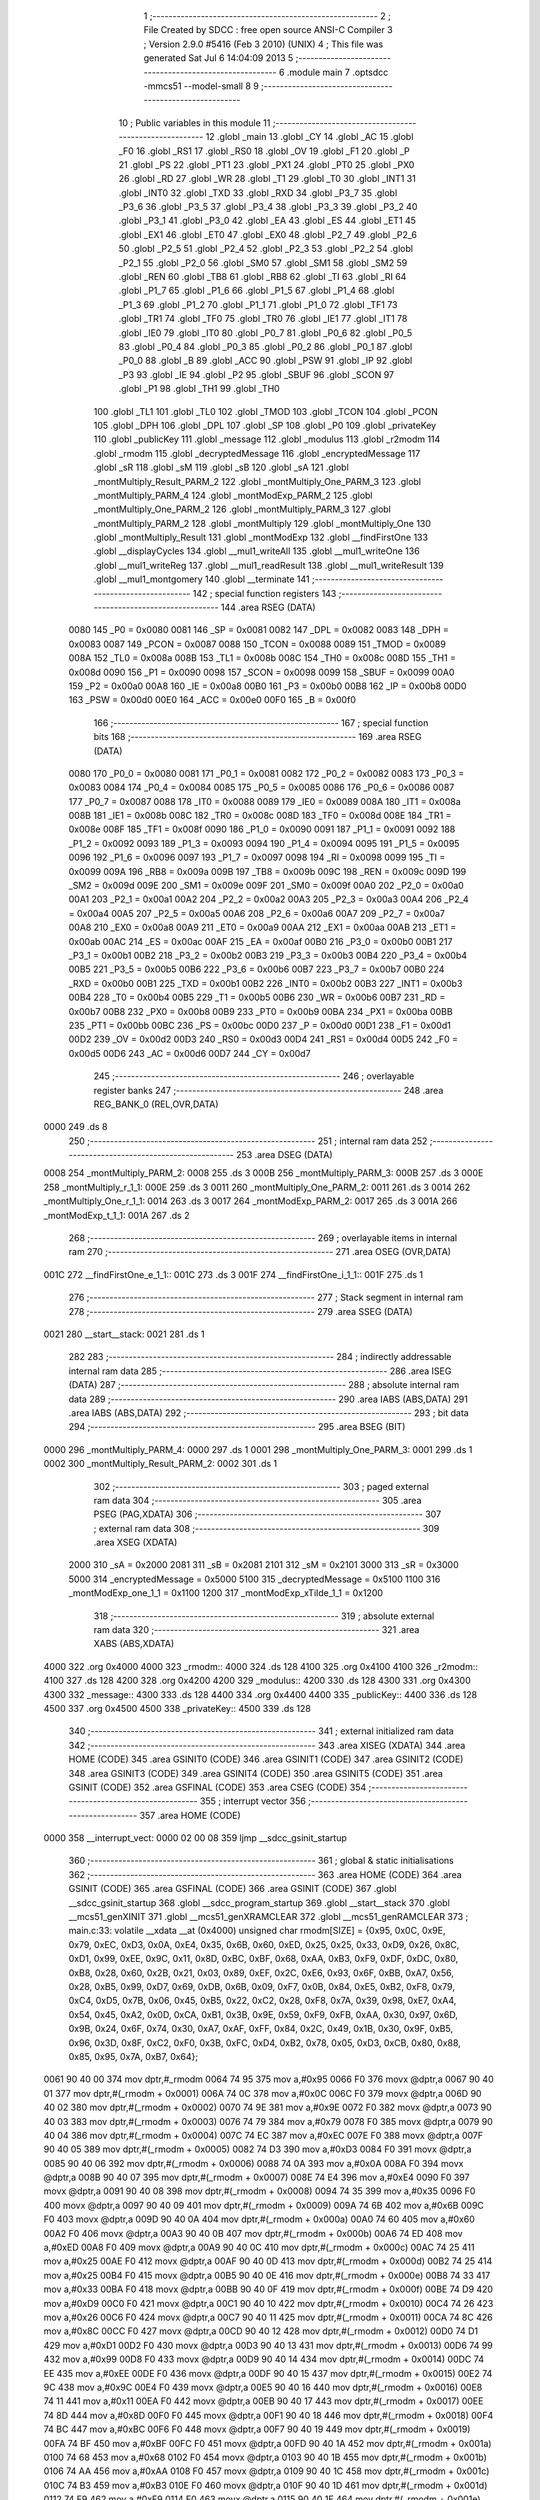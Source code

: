                               1 ;--------------------------------------------------------
                              2 ; File Created by SDCC : free open source ANSI-C Compiler
                              3 ; Version 2.9.0 #5416 (Feb  3 2010) (UNIX)
                              4 ; This file was generated Sat Jul  6 14:04:09 2013
                              5 ;--------------------------------------------------------
                              6 	.module main
                              7 	.optsdcc -mmcs51 --model-small
                              8 	
                              9 ;--------------------------------------------------------
                             10 ; Public variables in this module
                             11 ;--------------------------------------------------------
                             12 	.globl _main
                             13 	.globl _CY
                             14 	.globl _AC
                             15 	.globl _F0
                             16 	.globl _RS1
                             17 	.globl _RS0
                             18 	.globl _OV
                             19 	.globl _F1
                             20 	.globl _P
                             21 	.globl _PS
                             22 	.globl _PT1
                             23 	.globl _PX1
                             24 	.globl _PT0
                             25 	.globl _PX0
                             26 	.globl _RD
                             27 	.globl _WR
                             28 	.globl _T1
                             29 	.globl _T0
                             30 	.globl _INT1
                             31 	.globl _INT0
                             32 	.globl _TXD
                             33 	.globl _RXD
                             34 	.globl _P3_7
                             35 	.globl _P3_6
                             36 	.globl _P3_5
                             37 	.globl _P3_4
                             38 	.globl _P3_3
                             39 	.globl _P3_2
                             40 	.globl _P3_1
                             41 	.globl _P3_0
                             42 	.globl _EA
                             43 	.globl _ES
                             44 	.globl _ET1
                             45 	.globl _EX1
                             46 	.globl _ET0
                             47 	.globl _EX0
                             48 	.globl _P2_7
                             49 	.globl _P2_6
                             50 	.globl _P2_5
                             51 	.globl _P2_4
                             52 	.globl _P2_3
                             53 	.globl _P2_2
                             54 	.globl _P2_1
                             55 	.globl _P2_0
                             56 	.globl _SM0
                             57 	.globl _SM1
                             58 	.globl _SM2
                             59 	.globl _REN
                             60 	.globl _TB8
                             61 	.globl _RB8
                             62 	.globl _TI
                             63 	.globl _RI
                             64 	.globl _P1_7
                             65 	.globl _P1_6
                             66 	.globl _P1_5
                             67 	.globl _P1_4
                             68 	.globl _P1_3
                             69 	.globl _P1_2
                             70 	.globl _P1_1
                             71 	.globl _P1_0
                             72 	.globl _TF1
                             73 	.globl _TR1
                             74 	.globl _TF0
                             75 	.globl _TR0
                             76 	.globl _IE1
                             77 	.globl _IT1
                             78 	.globl _IE0
                             79 	.globl _IT0
                             80 	.globl _P0_7
                             81 	.globl _P0_6
                             82 	.globl _P0_5
                             83 	.globl _P0_4
                             84 	.globl _P0_3
                             85 	.globl _P0_2
                             86 	.globl _P0_1
                             87 	.globl _P0_0
                             88 	.globl _B
                             89 	.globl _ACC
                             90 	.globl _PSW
                             91 	.globl _IP
                             92 	.globl _P3
                             93 	.globl _IE
                             94 	.globl _P2
                             95 	.globl _SBUF
                             96 	.globl _SCON
                             97 	.globl _P1
                             98 	.globl _TH1
                             99 	.globl _TH0
                            100 	.globl _TL1
                            101 	.globl _TL0
                            102 	.globl _TMOD
                            103 	.globl _TCON
                            104 	.globl _PCON
                            105 	.globl _DPH
                            106 	.globl _DPL
                            107 	.globl _SP
                            108 	.globl _P0
                            109 	.globl _privateKey
                            110 	.globl _publicKey
                            111 	.globl _message
                            112 	.globl _modulus
                            113 	.globl _r2modm
                            114 	.globl _rmodm
                            115 	.globl _decryptedMessage
                            116 	.globl _encryptedMessage
                            117 	.globl _sR
                            118 	.globl _sM
                            119 	.globl _sB
                            120 	.globl _sA
                            121 	.globl _montMultiply_Result_PARM_2
                            122 	.globl _montMultiply_One_PARM_3
                            123 	.globl _montMultiply_PARM_4
                            124 	.globl _montModExp_PARM_2
                            125 	.globl _montMultiply_One_PARM_2
                            126 	.globl _montMultiply_PARM_3
                            127 	.globl _montMultiply_PARM_2
                            128 	.globl _montMultiply
                            129 	.globl _montMultiply_One
                            130 	.globl _montMultiply_Result
                            131 	.globl _montModExp
                            132 	.globl __findFirstOne
                            133 	.globl __displayCycles
                            134 	.globl __mul1_writeAll
                            135 	.globl __mul1_writeOne
                            136 	.globl __mul1_writeReg
                            137 	.globl __mul1_readResult
                            138 	.globl __mul1_writeResult
                            139 	.globl __mul1_montgomery
                            140 	.globl __terminate
                            141 ;--------------------------------------------------------
                            142 ; special function registers
                            143 ;--------------------------------------------------------
                            144 	.area RSEG    (DATA)
                    0080    145 _P0	=	0x0080
                    0081    146 _SP	=	0x0081
                    0082    147 _DPL	=	0x0082
                    0083    148 _DPH	=	0x0083
                    0087    149 _PCON	=	0x0087
                    0088    150 _TCON	=	0x0088
                    0089    151 _TMOD	=	0x0089
                    008A    152 _TL0	=	0x008a
                    008B    153 _TL1	=	0x008b
                    008C    154 _TH0	=	0x008c
                    008D    155 _TH1	=	0x008d
                    0090    156 _P1	=	0x0090
                    0098    157 _SCON	=	0x0098
                    0099    158 _SBUF	=	0x0099
                    00A0    159 _P2	=	0x00a0
                    00A8    160 _IE	=	0x00a8
                    00B0    161 _P3	=	0x00b0
                    00B8    162 _IP	=	0x00b8
                    00D0    163 _PSW	=	0x00d0
                    00E0    164 _ACC	=	0x00e0
                    00F0    165 _B	=	0x00f0
                            166 ;--------------------------------------------------------
                            167 ; special function bits
                            168 ;--------------------------------------------------------
                            169 	.area RSEG    (DATA)
                    0080    170 _P0_0	=	0x0080
                    0081    171 _P0_1	=	0x0081
                    0082    172 _P0_2	=	0x0082
                    0083    173 _P0_3	=	0x0083
                    0084    174 _P0_4	=	0x0084
                    0085    175 _P0_5	=	0x0085
                    0086    176 _P0_6	=	0x0086
                    0087    177 _P0_7	=	0x0087
                    0088    178 _IT0	=	0x0088
                    0089    179 _IE0	=	0x0089
                    008A    180 _IT1	=	0x008a
                    008B    181 _IE1	=	0x008b
                    008C    182 _TR0	=	0x008c
                    008D    183 _TF0	=	0x008d
                    008E    184 _TR1	=	0x008e
                    008F    185 _TF1	=	0x008f
                    0090    186 _P1_0	=	0x0090
                    0091    187 _P1_1	=	0x0091
                    0092    188 _P1_2	=	0x0092
                    0093    189 _P1_3	=	0x0093
                    0094    190 _P1_4	=	0x0094
                    0095    191 _P1_5	=	0x0095
                    0096    192 _P1_6	=	0x0096
                    0097    193 _P1_7	=	0x0097
                    0098    194 _RI	=	0x0098
                    0099    195 _TI	=	0x0099
                    009A    196 _RB8	=	0x009a
                    009B    197 _TB8	=	0x009b
                    009C    198 _REN	=	0x009c
                    009D    199 _SM2	=	0x009d
                    009E    200 _SM1	=	0x009e
                    009F    201 _SM0	=	0x009f
                    00A0    202 _P2_0	=	0x00a0
                    00A1    203 _P2_1	=	0x00a1
                    00A2    204 _P2_2	=	0x00a2
                    00A3    205 _P2_3	=	0x00a3
                    00A4    206 _P2_4	=	0x00a4
                    00A5    207 _P2_5	=	0x00a5
                    00A6    208 _P2_6	=	0x00a6
                    00A7    209 _P2_7	=	0x00a7
                    00A8    210 _EX0	=	0x00a8
                    00A9    211 _ET0	=	0x00a9
                    00AA    212 _EX1	=	0x00aa
                    00AB    213 _ET1	=	0x00ab
                    00AC    214 _ES	=	0x00ac
                    00AF    215 _EA	=	0x00af
                    00B0    216 _P3_0	=	0x00b0
                    00B1    217 _P3_1	=	0x00b1
                    00B2    218 _P3_2	=	0x00b2
                    00B3    219 _P3_3	=	0x00b3
                    00B4    220 _P3_4	=	0x00b4
                    00B5    221 _P3_5	=	0x00b5
                    00B6    222 _P3_6	=	0x00b6
                    00B7    223 _P3_7	=	0x00b7
                    00B0    224 _RXD	=	0x00b0
                    00B1    225 _TXD	=	0x00b1
                    00B2    226 _INT0	=	0x00b2
                    00B3    227 _INT1	=	0x00b3
                    00B4    228 _T0	=	0x00b4
                    00B5    229 _T1	=	0x00b5
                    00B6    230 _WR	=	0x00b6
                    00B7    231 _RD	=	0x00b7
                    00B8    232 _PX0	=	0x00b8
                    00B9    233 _PT0	=	0x00b9
                    00BA    234 _PX1	=	0x00ba
                    00BB    235 _PT1	=	0x00bb
                    00BC    236 _PS	=	0x00bc
                    00D0    237 _P	=	0x00d0
                    00D1    238 _F1	=	0x00d1
                    00D2    239 _OV	=	0x00d2
                    00D3    240 _RS0	=	0x00d3
                    00D4    241 _RS1	=	0x00d4
                    00D5    242 _F0	=	0x00d5
                    00D6    243 _AC	=	0x00d6
                    00D7    244 _CY	=	0x00d7
                            245 ;--------------------------------------------------------
                            246 ; overlayable register banks
                            247 ;--------------------------------------------------------
                            248 	.area REG_BANK_0	(REL,OVR,DATA)
   0000                     249 	.ds 8
                            250 ;--------------------------------------------------------
                            251 ; internal ram data
                            252 ;--------------------------------------------------------
                            253 	.area DSEG    (DATA)
   0008                     254 _montMultiply_PARM_2:
   0008                     255 	.ds 3
   000B                     256 _montMultiply_PARM_3:
   000B                     257 	.ds 3
   000E                     258 _montMultiply_r_1_1:
   000E                     259 	.ds 3
   0011                     260 _montMultiply_One_PARM_2:
   0011                     261 	.ds 3
   0014                     262 _montMultiply_One_r_1_1:
   0014                     263 	.ds 3
   0017                     264 _montModExp_PARM_2:
   0017                     265 	.ds 3
   001A                     266 _montModExp_t_1_1:
   001A                     267 	.ds 2
                            268 ;--------------------------------------------------------
                            269 ; overlayable items in internal ram 
                            270 ;--------------------------------------------------------
                            271 	.area	OSEG    (OVR,DATA)
   001C                     272 __findFirstOne_e_1_1::
   001C                     273 	.ds 3
   001F                     274 __findFirstOne_i_1_1::
   001F                     275 	.ds 1
                            276 ;--------------------------------------------------------
                            277 ; Stack segment in internal ram 
                            278 ;--------------------------------------------------------
                            279 	.area	SSEG	(DATA)
   0021                     280 __start__stack:
   0021                     281 	.ds	1
                            282 
                            283 ;--------------------------------------------------------
                            284 ; indirectly addressable internal ram data
                            285 ;--------------------------------------------------------
                            286 	.area ISEG    (DATA)
                            287 ;--------------------------------------------------------
                            288 ; absolute internal ram data
                            289 ;--------------------------------------------------------
                            290 	.area IABS    (ABS,DATA)
                            291 	.area IABS    (ABS,DATA)
                            292 ;--------------------------------------------------------
                            293 ; bit data
                            294 ;--------------------------------------------------------
                            295 	.area BSEG    (BIT)
   0000                     296 _montMultiply_PARM_4:
   0000                     297 	.ds 1
   0001                     298 _montMultiply_One_PARM_3:
   0001                     299 	.ds 1
   0002                     300 _montMultiply_Result_PARM_2:
   0002                     301 	.ds 1
                            302 ;--------------------------------------------------------
                            303 ; paged external ram data
                            304 ;--------------------------------------------------------
                            305 	.area PSEG    (PAG,XDATA)
                            306 ;--------------------------------------------------------
                            307 ; external ram data
                            308 ;--------------------------------------------------------
                            309 	.area XSEG    (XDATA)
                    2000    310 _sA	=	0x2000
                    2081    311 _sB	=	0x2081
                    2101    312 _sM	=	0x2101
                    3000    313 _sR	=	0x3000
                    5000    314 _encryptedMessage	=	0x5000
                    5100    315 _decryptedMessage	=	0x5100
                    1100    316 _montModExp_one_1_1	=	0x1100
                    1200    317 _montModExp_xTilde_1_1	=	0x1200
                            318 ;--------------------------------------------------------
                            319 ; absolute external ram data
                            320 ;--------------------------------------------------------
                            321 	.area XABS    (ABS,XDATA)
   4000                     322 	.org 0x4000
   4000                     323 _rmodm::
   4000                     324 	.ds 128
   4100                     325 	.org 0x4100
   4100                     326 _r2modm::
   4100                     327 	.ds 128
   4200                     328 	.org 0x4200
   4200                     329 _modulus::
   4200                     330 	.ds 128
   4300                     331 	.org 0x4300
   4300                     332 _message::
   4300                     333 	.ds 128
   4400                     334 	.org 0x4400
   4400                     335 _publicKey::
   4400                     336 	.ds 128
   4500                     337 	.org 0x4500
   4500                     338 _privateKey::
   4500                     339 	.ds 128
                            340 ;--------------------------------------------------------
                            341 ; external initialized ram data
                            342 ;--------------------------------------------------------
                            343 	.area XISEG   (XDATA)
                            344 	.area HOME    (CODE)
                            345 	.area GSINIT0 (CODE)
                            346 	.area GSINIT1 (CODE)
                            347 	.area GSINIT2 (CODE)
                            348 	.area GSINIT3 (CODE)
                            349 	.area GSINIT4 (CODE)
                            350 	.area GSINIT5 (CODE)
                            351 	.area GSINIT  (CODE)
                            352 	.area GSFINAL (CODE)
                            353 	.area CSEG    (CODE)
                            354 ;--------------------------------------------------------
                            355 ; interrupt vector 
                            356 ;--------------------------------------------------------
                            357 	.area HOME    (CODE)
   0000                     358 __interrupt_vect:
   0000 02 00 08            359 	ljmp	__sdcc_gsinit_startup
                            360 ;--------------------------------------------------------
                            361 ; global & static initialisations
                            362 ;--------------------------------------------------------
                            363 	.area HOME    (CODE)
                            364 	.area GSINIT  (CODE)
                            365 	.area GSFINAL (CODE)
                            366 	.area GSINIT  (CODE)
                            367 	.globl __sdcc_gsinit_startup
                            368 	.globl __sdcc_program_startup
                            369 	.globl __start__stack
                            370 	.globl __mcs51_genXINIT
                            371 	.globl __mcs51_genXRAMCLEAR
                            372 	.globl __mcs51_genRAMCLEAR
                            373 ;	main.c:33: volatile __xdata __at (0x4000) unsigned char rmodm[SIZE] = {0x95, 0x0C, 0x9E, 0x79, 0xEC, 0xD3, 0x0A, 0xE4, 0x35, 0x6B, 0x60, 0xED, 0x25, 0x25, 0x33, 0xD9, 0x26, 0x8C, 0xD1, 0x99, 0xEE, 0x9C, 0x11, 0x8D, 0xBC, 0xBF, 0x68, 0xAA, 0xB3, 0xF9, 0xDF, 0xDC, 0x80, 0xB8, 0x28, 0x60, 0x2B, 0x21, 0x03, 0x89, 0xEF, 0x2C, 0xE6, 0x93, 0x6F, 0xBB, 0xA7, 0x56, 0x28, 0xB5, 0x99, 0xD7, 0x69, 0xDB, 0x6B, 0x09, 0xF7, 0x0B, 0x84, 0xE5, 0xB2, 0xF8, 0x79, 0xC4, 0xD5, 0x7B, 0x06, 0x45, 0xB5, 0x22, 0xC2, 0x28, 0xF8, 0x7A, 0x39, 0x98, 0xE7, 0xA4, 0x54, 0x45, 0xA2, 0x0D, 0xCA, 0xB1, 0x3B, 0x9E, 0x59, 0xF9, 0xFB, 0xAA, 0x30, 0x97, 0x6D, 0x9B, 0x24, 0x6F, 0x74, 0x30, 0xA7, 0xAF, 0xFF, 0x84, 0x2C, 0x49, 0x1B, 0x30, 0x9F, 0xB5, 0x96, 0x3D, 0x8F, 0xC2, 0xF0, 0x3B, 0xFC, 0xD4, 0xB2, 0x78, 0x05, 0xD3, 0xCB, 0x80, 0x88, 0x85, 0x95, 0x7A, 0xB7, 0x64};
   0061 90 40 00            374 	mov	dptr,#_rmodm
   0064 74 95               375 	mov	a,#0x95
   0066 F0                  376 	movx	@dptr,a
   0067 90 40 01            377 	mov	dptr,#(_rmodm + 0x0001)
   006A 74 0C               378 	mov	a,#0x0C
   006C F0                  379 	movx	@dptr,a
   006D 90 40 02            380 	mov	dptr,#(_rmodm + 0x0002)
   0070 74 9E               381 	mov	a,#0x9E
   0072 F0                  382 	movx	@dptr,a
   0073 90 40 03            383 	mov	dptr,#(_rmodm + 0x0003)
   0076 74 79               384 	mov	a,#0x79
   0078 F0                  385 	movx	@dptr,a
   0079 90 40 04            386 	mov	dptr,#(_rmodm + 0x0004)
   007C 74 EC               387 	mov	a,#0xEC
   007E F0                  388 	movx	@dptr,a
   007F 90 40 05            389 	mov	dptr,#(_rmodm + 0x0005)
   0082 74 D3               390 	mov	a,#0xD3
   0084 F0                  391 	movx	@dptr,a
   0085 90 40 06            392 	mov	dptr,#(_rmodm + 0x0006)
   0088 74 0A               393 	mov	a,#0x0A
   008A F0                  394 	movx	@dptr,a
   008B 90 40 07            395 	mov	dptr,#(_rmodm + 0x0007)
   008E 74 E4               396 	mov	a,#0xE4
   0090 F0                  397 	movx	@dptr,a
   0091 90 40 08            398 	mov	dptr,#(_rmodm + 0x0008)
   0094 74 35               399 	mov	a,#0x35
   0096 F0                  400 	movx	@dptr,a
   0097 90 40 09            401 	mov	dptr,#(_rmodm + 0x0009)
   009A 74 6B               402 	mov	a,#0x6B
   009C F0                  403 	movx	@dptr,a
   009D 90 40 0A            404 	mov	dptr,#(_rmodm + 0x000a)
   00A0 74 60               405 	mov	a,#0x60
   00A2 F0                  406 	movx	@dptr,a
   00A3 90 40 0B            407 	mov	dptr,#(_rmodm + 0x000b)
   00A6 74 ED               408 	mov	a,#0xED
   00A8 F0                  409 	movx	@dptr,a
   00A9 90 40 0C            410 	mov	dptr,#(_rmodm + 0x000c)
   00AC 74 25               411 	mov	a,#0x25
   00AE F0                  412 	movx	@dptr,a
   00AF 90 40 0D            413 	mov	dptr,#(_rmodm + 0x000d)
   00B2 74 25               414 	mov	a,#0x25
   00B4 F0                  415 	movx	@dptr,a
   00B5 90 40 0E            416 	mov	dptr,#(_rmodm + 0x000e)
   00B8 74 33               417 	mov	a,#0x33
   00BA F0                  418 	movx	@dptr,a
   00BB 90 40 0F            419 	mov	dptr,#(_rmodm + 0x000f)
   00BE 74 D9               420 	mov	a,#0xD9
   00C0 F0                  421 	movx	@dptr,a
   00C1 90 40 10            422 	mov	dptr,#(_rmodm + 0x0010)
   00C4 74 26               423 	mov	a,#0x26
   00C6 F0                  424 	movx	@dptr,a
   00C7 90 40 11            425 	mov	dptr,#(_rmodm + 0x0011)
   00CA 74 8C               426 	mov	a,#0x8C
   00CC F0                  427 	movx	@dptr,a
   00CD 90 40 12            428 	mov	dptr,#(_rmodm + 0x0012)
   00D0 74 D1               429 	mov	a,#0xD1
   00D2 F0                  430 	movx	@dptr,a
   00D3 90 40 13            431 	mov	dptr,#(_rmodm + 0x0013)
   00D6 74 99               432 	mov	a,#0x99
   00D8 F0                  433 	movx	@dptr,a
   00D9 90 40 14            434 	mov	dptr,#(_rmodm + 0x0014)
   00DC 74 EE               435 	mov	a,#0xEE
   00DE F0                  436 	movx	@dptr,a
   00DF 90 40 15            437 	mov	dptr,#(_rmodm + 0x0015)
   00E2 74 9C               438 	mov	a,#0x9C
   00E4 F0                  439 	movx	@dptr,a
   00E5 90 40 16            440 	mov	dptr,#(_rmodm + 0x0016)
   00E8 74 11               441 	mov	a,#0x11
   00EA F0                  442 	movx	@dptr,a
   00EB 90 40 17            443 	mov	dptr,#(_rmodm + 0x0017)
   00EE 74 8D               444 	mov	a,#0x8D
   00F0 F0                  445 	movx	@dptr,a
   00F1 90 40 18            446 	mov	dptr,#(_rmodm + 0x0018)
   00F4 74 BC               447 	mov	a,#0xBC
   00F6 F0                  448 	movx	@dptr,a
   00F7 90 40 19            449 	mov	dptr,#(_rmodm + 0x0019)
   00FA 74 BF               450 	mov	a,#0xBF
   00FC F0                  451 	movx	@dptr,a
   00FD 90 40 1A            452 	mov	dptr,#(_rmodm + 0x001a)
   0100 74 68               453 	mov	a,#0x68
   0102 F0                  454 	movx	@dptr,a
   0103 90 40 1B            455 	mov	dptr,#(_rmodm + 0x001b)
   0106 74 AA               456 	mov	a,#0xAA
   0108 F0                  457 	movx	@dptr,a
   0109 90 40 1C            458 	mov	dptr,#(_rmodm + 0x001c)
   010C 74 B3               459 	mov	a,#0xB3
   010E F0                  460 	movx	@dptr,a
   010F 90 40 1D            461 	mov	dptr,#(_rmodm + 0x001d)
   0112 74 F9               462 	mov	a,#0xF9
   0114 F0                  463 	movx	@dptr,a
   0115 90 40 1E            464 	mov	dptr,#(_rmodm + 0x001e)
   0118 74 DF               465 	mov	a,#0xDF
   011A F0                  466 	movx	@dptr,a
   011B 90 40 1F            467 	mov	dptr,#(_rmodm + 0x001f)
   011E 74 DC               468 	mov	a,#0xDC
   0120 F0                  469 	movx	@dptr,a
   0121 90 40 20            470 	mov	dptr,#(_rmodm + 0x0020)
   0124 74 80               471 	mov	a,#0x80
   0126 F0                  472 	movx	@dptr,a
   0127 90 40 21            473 	mov	dptr,#(_rmodm + 0x0021)
   012A 74 B8               474 	mov	a,#0xB8
   012C F0                  475 	movx	@dptr,a
   012D 90 40 22            476 	mov	dptr,#(_rmodm + 0x0022)
   0130 74 28               477 	mov	a,#0x28
   0132 F0                  478 	movx	@dptr,a
   0133 90 40 23            479 	mov	dptr,#(_rmodm + 0x0023)
   0136 74 60               480 	mov	a,#0x60
   0138 F0                  481 	movx	@dptr,a
   0139 90 40 24            482 	mov	dptr,#(_rmodm + 0x0024)
   013C 74 2B               483 	mov	a,#0x2B
   013E F0                  484 	movx	@dptr,a
   013F 90 40 25            485 	mov	dptr,#(_rmodm + 0x0025)
   0142 74 21               486 	mov	a,#0x21
   0144 F0                  487 	movx	@dptr,a
   0145 90 40 26            488 	mov	dptr,#(_rmodm + 0x0026)
   0148 74 03               489 	mov	a,#0x03
   014A F0                  490 	movx	@dptr,a
   014B 90 40 27            491 	mov	dptr,#(_rmodm + 0x0027)
   014E 74 89               492 	mov	a,#0x89
   0150 F0                  493 	movx	@dptr,a
   0151 90 40 28            494 	mov	dptr,#(_rmodm + 0x0028)
   0154 74 EF               495 	mov	a,#0xEF
   0156 F0                  496 	movx	@dptr,a
   0157 90 40 29            497 	mov	dptr,#(_rmodm + 0x0029)
   015A 74 2C               498 	mov	a,#0x2C
   015C F0                  499 	movx	@dptr,a
   015D 90 40 2A            500 	mov	dptr,#(_rmodm + 0x002a)
   0160 74 E6               501 	mov	a,#0xE6
   0162 F0                  502 	movx	@dptr,a
   0163 90 40 2B            503 	mov	dptr,#(_rmodm + 0x002b)
   0166 74 93               504 	mov	a,#0x93
   0168 F0                  505 	movx	@dptr,a
   0169 90 40 2C            506 	mov	dptr,#(_rmodm + 0x002c)
   016C 74 6F               507 	mov	a,#0x6F
   016E F0                  508 	movx	@dptr,a
   016F 90 40 2D            509 	mov	dptr,#(_rmodm + 0x002d)
   0172 74 BB               510 	mov	a,#0xBB
   0174 F0                  511 	movx	@dptr,a
   0175 90 40 2E            512 	mov	dptr,#(_rmodm + 0x002e)
   0178 74 A7               513 	mov	a,#0xA7
   017A F0                  514 	movx	@dptr,a
   017B 90 40 2F            515 	mov	dptr,#(_rmodm + 0x002f)
   017E 74 56               516 	mov	a,#0x56
   0180 F0                  517 	movx	@dptr,a
   0181 90 40 30            518 	mov	dptr,#(_rmodm + 0x0030)
   0184 74 28               519 	mov	a,#0x28
   0186 F0                  520 	movx	@dptr,a
   0187 90 40 31            521 	mov	dptr,#(_rmodm + 0x0031)
   018A 74 B5               522 	mov	a,#0xB5
   018C F0                  523 	movx	@dptr,a
   018D 90 40 32            524 	mov	dptr,#(_rmodm + 0x0032)
   0190 74 99               525 	mov	a,#0x99
   0192 F0                  526 	movx	@dptr,a
   0193 90 40 33            527 	mov	dptr,#(_rmodm + 0x0033)
   0196 74 D7               528 	mov	a,#0xD7
   0198 F0                  529 	movx	@dptr,a
   0199 90 40 34            530 	mov	dptr,#(_rmodm + 0x0034)
   019C 74 69               531 	mov	a,#0x69
   019E F0                  532 	movx	@dptr,a
   019F 90 40 35            533 	mov	dptr,#(_rmodm + 0x0035)
   01A2 74 DB               534 	mov	a,#0xDB
   01A4 F0                  535 	movx	@dptr,a
   01A5 90 40 36            536 	mov	dptr,#(_rmodm + 0x0036)
   01A8 74 6B               537 	mov	a,#0x6B
   01AA F0                  538 	movx	@dptr,a
   01AB 90 40 37            539 	mov	dptr,#(_rmodm + 0x0037)
   01AE 74 09               540 	mov	a,#0x09
   01B0 F0                  541 	movx	@dptr,a
   01B1 90 40 38            542 	mov	dptr,#(_rmodm + 0x0038)
   01B4 74 F7               543 	mov	a,#0xF7
   01B6 F0                  544 	movx	@dptr,a
   01B7 90 40 39            545 	mov	dptr,#(_rmodm + 0x0039)
   01BA 74 0B               546 	mov	a,#0x0B
   01BC F0                  547 	movx	@dptr,a
   01BD 90 40 3A            548 	mov	dptr,#(_rmodm + 0x003a)
   01C0 74 84               549 	mov	a,#0x84
   01C2 F0                  550 	movx	@dptr,a
   01C3 90 40 3B            551 	mov	dptr,#(_rmodm + 0x003b)
   01C6 74 E5               552 	mov	a,#0xE5
   01C8 F0                  553 	movx	@dptr,a
   01C9 90 40 3C            554 	mov	dptr,#(_rmodm + 0x003c)
   01CC 74 B2               555 	mov	a,#0xB2
   01CE F0                  556 	movx	@dptr,a
   01CF 90 40 3D            557 	mov	dptr,#(_rmodm + 0x003d)
   01D2 74 F8               558 	mov	a,#0xF8
   01D4 F0                  559 	movx	@dptr,a
   01D5 90 40 3E            560 	mov	dptr,#(_rmodm + 0x003e)
   01D8 74 79               561 	mov	a,#0x79
   01DA F0                  562 	movx	@dptr,a
   01DB 90 40 3F            563 	mov	dptr,#(_rmodm + 0x003f)
   01DE 74 C4               564 	mov	a,#0xC4
   01E0 F0                  565 	movx	@dptr,a
   01E1 90 40 40            566 	mov	dptr,#(_rmodm + 0x0040)
   01E4 74 D5               567 	mov	a,#0xD5
   01E6 F0                  568 	movx	@dptr,a
   01E7 90 40 41            569 	mov	dptr,#(_rmodm + 0x0041)
   01EA 74 7B               570 	mov	a,#0x7B
   01EC F0                  571 	movx	@dptr,a
   01ED 90 40 42            572 	mov	dptr,#(_rmodm + 0x0042)
   01F0 74 06               573 	mov	a,#0x06
   01F2 F0                  574 	movx	@dptr,a
   01F3 90 40 43            575 	mov	dptr,#(_rmodm + 0x0043)
   01F6 74 45               576 	mov	a,#0x45
   01F8 F0                  577 	movx	@dptr,a
   01F9 90 40 44            578 	mov	dptr,#(_rmodm + 0x0044)
   01FC 74 B5               579 	mov	a,#0xB5
   01FE F0                  580 	movx	@dptr,a
   01FF 90 40 45            581 	mov	dptr,#(_rmodm + 0x0045)
   0202 74 22               582 	mov	a,#0x22
   0204 F0                  583 	movx	@dptr,a
   0205 90 40 46            584 	mov	dptr,#(_rmodm + 0x0046)
   0208 74 C2               585 	mov	a,#0xC2
   020A F0                  586 	movx	@dptr,a
   020B 90 40 47            587 	mov	dptr,#(_rmodm + 0x0047)
   020E 74 28               588 	mov	a,#0x28
   0210 F0                  589 	movx	@dptr,a
   0211 90 40 48            590 	mov	dptr,#(_rmodm + 0x0048)
   0214 74 F8               591 	mov	a,#0xF8
   0216 F0                  592 	movx	@dptr,a
   0217 90 40 49            593 	mov	dptr,#(_rmodm + 0x0049)
   021A 74 7A               594 	mov	a,#0x7A
   021C F0                  595 	movx	@dptr,a
   021D 90 40 4A            596 	mov	dptr,#(_rmodm + 0x004a)
   0220 74 39               597 	mov	a,#0x39
   0222 F0                  598 	movx	@dptr,a
   0223 90 40 4B            599 	mov	dptr,#(_rmodm + 0x004b)
   0226 74 98               600 	mov	a,#0x98
   0228 F0                  601 	movx	@dptr,a
   0229 90 40 4C            602 	mov	dptr,#(_rmodm + 0x004c)
   022C 74 E7               603 	mov	a,#0xE7
   022E F0                  604 	movx	@dptr,a
   022F 90 40 4D            605 	mov	dptr,#(_rmodm + 0x004d)
   0232 74 A4               606 	mov	a,#0xA4
   0234 F0                  607 	movx	@dptr,a
   0235 90 40 4E            608 	mov	dptr,#(_rmodm + 0x004e)
   0238 74 54               609 	mov	a,#0x54
   023A F0                  610 	movx	@dptr,a
   023B 90 40 4F            611 	mov	dptr,#(_rmodm + 0x004f)
   023E 74 45               612 	mov	a,#0x45
   0240 F0                  613 	movx	@dptr,a
   0241 90 40 50            614 	mov	dptr,#(_rmodm + 0x0050)
   0244 74 A2               615 	mov	a,#0xA2
   0246 F0                  616 	movx	@dptr,a
   0247 90 40 51            617 	mov	dptr,#(_rmodm + 0x0051)
   024A 74 0D               618 	mov	a,#0x0D
   024C F0                  619 	movx	@dptr,a
   024D 90 40 52            620 	mov	dptr,#(_rmodm + 0x0052)
   0250 74 CA               621 	mov	a,#0xCA
   0252 F0                  622 	movx	@dptr,a
   0253 90 40 53            623 	mov	dptr,#(_rmodm + 0x0053)
   0256 74 B1               624 	mov	a,#0xB1
   0258 F0                  625 	movx	@dptr,a
   0259 90 40 54            626 	mov	dptr,#(_rmodm + 0x0054)
   025C 74 3B               627 	mov	a,#0x3B
   025E F0                  628 	movx	@dptr,a
   025F 90 40 55            629 	mov	dptr,#(_rmodm + 0x0055)
   0262 74 9E               630 	mov	a,#0x9E
   0264 F0                  631 	movx	@dptr,a
   0265 90 40 56            632 	mov	dptr,#(_rmodm + 0x0056)
   0268 74 59               633 	mov	a,#0x59
   026A F0                  634 	movx	@dptr,a
   026B 90 40 57            635 	mov	dptr,#(_rmodm + 0x0057)
   026E 74 F9               636 	mov	a,#0xF9
   0270 F0                  637 	movx	@dptr,a
   0271 90 40 58            638 	mov	dptr,#(_rmodm + 0x0058)
   0274 74 FB               639 	mov	a,#0xFB
   0276 F0                  640 	movx	@dptr,a
   0277 90 40 59            641 	mov	dptr,#(_rmodm + 0x0059)
   027A 74 AA               642 	mov	a,#0xAA
   027C F0                  643 	movx	@dptr,a
   027D 90 40 5A            644 	mov	dptr,#(_rmodm + 0x005a)
   0280 74 30               645 	mov	a,#0x30
   0282 F0                  646 	movx	@dptr,a
   0283 90 40 5B            647 	mov	dptr,#(_rmodm + 0x005b)
   0286 74 97               648 	mov	a,#0x97
   0288 F0                  649 	movx	@dptr,a
   0289 90 40 5C            650 	mov	dptr,#(_rmodm + 0x005c)
   028C 74 6D               651 	mov	a,#0x6D
   028E F0                  652 	movx	@dptr,a
   028F 90 40 5D            653 	mov	dptr,#(_rmodm + 0x005d)
   0292 74 9B               654 	mov	a,#0x9B
   0294 F0                  655 	movx	@dptr,a
   0295 90 40 5E            656 	mov	dptr,#(_rmodm + 0x005e)
   0298 74 24               657 	mov	a,#0x24
   029A F0                  658 	movx	@dptr,a
   029B 90 40 5F            659 	mov	dptr,#(_rmodm + 0x005f)
   029E 74 6F               660 	mov	a,#0x6F
   02A0 F0                  661 	movx	@dptr,a
   02A1 90 40 60            662 	mov	dptr,#(_rmodm + 0x0060)
   02A4 74 74               663 	mov	a,#0x74
   02A6 F0                  664 	movx	@dptr,a
   02A7 90 40 61            665 	mov	dptr,#(_rmodm + 0x0061)
   02AA 74 30               666 	mov	a,#0x30
   02AC F0                  667 	movx	@dptr,a
   02AD 90 40 62            668 	mov	dptr,#(_rmodm + 0x0062)
   02B0 74 A7               669 	mov	a,#0xA7
   02B2 F0                  670 	movx	@dptr,a
   02B3 90 40 63            671 	mov	dptr,#(_rmodm + 0x0063)
   02B6 74 AF               672 	mov	a,#0xAF
   02B8 F0                  673 	movx	@dptr,a
   02B9 90 40 64            674 	mov	dptr,#(_rmodm + 0x0064)
   02BC 74 FF               675 	mov	a,#0xFF
   02BE F0                  676 	movx	@dptr,a
   02BF 90 40 65            677 	mov	dptr,#(_rmodm + 0x0065)
   02C2 74 84               678 	mov	a,#0x84
   02C4 F0                  679 	movx	@dptr,a
   02C5 90 40 66            680 	mov	dptr,#(_rmodm + 0x0066)
   02C8 74 2C               681 	mov	a,#0x2C
   02CA F0                  682 	movx	@dptr,a
   02CB 90 40 67            683 	mov	dptr,#(_rmodm + 0x0067)
   02CE 74 49               684 	mov	a,#0x49
   02D0 F0                  685 	movx	@dptr,a
   02D1 90 40 68            686 	mov	dptr,#(_rmodm + 0x0068)
   02D4 74 1B               687 	mov	a,#0x1B
   02D6 F0                  688 	movx	@dptr,a
   02D7 90 40 69            689 	mov	dptr,#(_rmodm + 0x0069)
   02DA 74 30               690 	mov	a,#0x30
   02DC F0                  691 	movx	@dptr,a
   02DD 90 40 6A            692 	mov	dptr,#(_rmodm + 0x006a)
   02E0 74 9F               693 	mov	a,#0x9F
   02E2 F0                  694 	movx	@dptr,a
   02E3 90 40 6B            695 	mov	dptr,#(_rmodm + 0x006b)
   02E6 74 B5               696 	mov	a,#0xB5
   02E8 F0                  697 	movx	@dptr,a
   02E9 90 40 6C            698 	mov	dptr,#(_rmodm + 0x006c)
   02EC 74 96               699 	mov	a,#0x96
   02EE F0                  700 	movx	@dptr,a
   02EF 90 40 6D            701 	mov	dptr,#(_rmodm + 0x006d)
   02F2 74 3D               702 	mov	a,#0x3D
   02F4 F0                  703 	movx	@dptr,a
   02F5 90 40 6E            704 	mov	dptr,#(_rmodm + 0x006e)
   02F8 74 8F               705 	mov	a,#0x8F
   02FA F0                  706 	movx	@dptr,a
   02FB 90 40 6F            707 	mov	dptr,#(_rmodm + 0x006f)
   02FE 74 C2               708 	mov	a,#0xC2
   0300 F0                  709 	movx	@dptr,a
   0301 90 40 70            710 	mov	dptr,#(_rmodm + 0x0070)
   0304 74 F0               711 	mov	a,#0xF0
   0306 F0                  712 	movx	@dptr,a
   0307 90 40 71            713 	mov	dptr,#(_rmodm + 0x0071)
   030A 74 3B               714 	mov	a,#0x3B
   030C F0                  715 	movx	@dptr,a
   030D 90 40 72            716 	mov	dptr,#(_rmodm + 0x0072)
   0310 74 FC               717 	mov	a,#0xFC
   0312 F0                  718 	movx	@dptr,a
   0313 90 40 73            719 	mov	dptr,#(_rmodm + 0x0073)
   0316 74 D4               720 	mov	a,#0xD4
   0318 F0                  721 	movx	@dptr,a
   0319 90 40 74            722 	mov	dptr,#(_rmodm + 0x0074)
   031C 74 B2               723 	mov	a,#0xB2
   031E F0                  724 	movx	@dptr,a
   031F 90 40 75            725 	mov	dptr,#(_rmodm + 0x0075)
   0322 74 78               726 	mov	a,#0x78
   0324 F0                  727 	movx	@dptr,a
   0325 90 40 76            728 	mov	dptr,#(_rmodm + 0x0076)
   0328 74 05               729 	mov	a,#0x05
   032A F0                  730 	movx	@dptr,a
   032B 90 40 77            731 	mov	dptr,#(_rmodm + 0x0077)
   032E 74 D3               732 	mov	a,#0xD3
   0330 F0                  733 	movx	@dptr,a
   0331 90 40 78            734 	mov	dptr,#(_rmodm + 0x0078)
   0334 74 CB               735 	mov	a,#0xCB
   0336 F0                  736 	movx	@dptr,a
   0337 90 40 79            737 	mov	dptr,#(_rmodm + 0x0079)
   033A 74 80               738 	mov	a,#0x80
   033C F0                  739 	movx	@dptr,a
   033D 90 40 7A            740 	mov	dptr,#(_rmodm + 0x007a)
   0340 74 88               741 	mov	a,#0x88
   0342 F0                  742 	movx	@dptr,a
   0343 90 40 7B            743 	mov	dptr,#(_rmodm + 0x007b)
   0346 74 85               744 	mov	a,#0x85
   0348 F0                  745 	movx	@dptr,a
   0349 90 40 7C            746 	mov	dptr,#(_rmodm + 0x007c)
   034C 74 95               747 	mov	a,#0x95
   034E F0                  748 	movx	@dptr,a
   034F 90 40 7D            749 	mov	dptr,#(_rmodm + 0x007d)
   0352 74 7A               750 	mov	a,#0x7A
   0354 F0                  751 	movx	@dptr,a
   0355 90 40 7E            752 	mov	dptr,#(_rmodm + 0x007e)
   0358 74 B7               753 	mov	a,#0xB7
   035A F0                  754 	movx	@dptr,a
   035B 90 40 7F            755 	mov	dptr,#(_rmodm + 0x007f)
   035E 74 64               756 	mov	a,#0x64
   0360 F0                  757 	movx	@dptr,a
                            758 ;	main.c:34: volatile __xdata __at (0x4100) unsigned char r2modm[SIZE] = {0xE4, 0xC4, 0x31, 0x31, 0x08, 0x64, 0x1B, 0xC5, 0x40, 0x21, 0xD5, 0x3F, 0x82, 0x98, 0xB5, 0x8B, 0x0C, 0xDA, 0xDE, 0x0A, 0x73, 0xD6, 0x75, 0x80, 0x81, 0x7B, 0xAF, 0x90, 0x51, 0xA2, 0x22, 0xDF, 0x60, 0xAD, 0x1A, 0x5A, 0x69, 0x4E, 0x87, 0xF5, 0x82, 0x19, 0xC7, 0xDD, 0xAF, 0xEB, 0x7A, 0x3E, 0xF3, 0xDA, 0xB1, 0xE1, 0xED, 0xD2, 0x2E, 0x26, 0x7D, 0xD5, 0xB7, 0xC3, 0x13, 0x09, 0xD5, 0x11, 0xDE, 0x9E, 0x12, 0x6A, 0x51, 0xF5, 0x83, 0x1B, 0xDE, 0xAB, 0x6D, 0xD7, 0xAD, 0x32, 0x07, 0x6C, 0x95, 0x2A, 0x56, 0xFF, 0xD7, 0xE7, 0x00, 0x85, 0xBE, 0xB4, 0x3E, 0xEF, 0x73, 0x88, 0x75, 0xD9, 0x5C, 0x6A, 0xB1, 0x58, 0x4A, 0xBC, 0x80, 0x53, 0x63, 0x48, 0xFD, 0xA0, 0xFC, 0xAD, 0xD9, 0x34, 0xFB, 0xD3, 0xA9, 0xE8, 0x18, 0x32, 0x33, 0x78, 0xB0, 0x08, 0xE4, 0x7B, 0x59, 0xF2, 0x45, 0x8A};
   0361 90 41 00            759 	mov	dptr,#_r2modm
   0364 74 E4               760 	mov	a,#0xE4
   0366 F0                  761 	movx	@dptr,a
   0367 90 41 01            762 	mov	dptr,#(_r2modm + 0x0001)
   036A 74 C4               763 	mov	a,#0xC4
   036C F0                  764 	movx	@dptr,a
   036D 90 41 02            765 	mov	dptr,#(_r2modm + 0x0002)
   0370 74 31               766 	mov	a,#0x31
   0372 F0                  767 	movx	@dptr,a
   0373 90 41 03            768 	mov	dptr,#(_r2modm + 0x0003)
   0376 74 31               769 	mov	a,#0x31
   0378 F0                  770 	movx	@dptr,a
   0379 90 41 04            771 	mov	dptr,#(_r2modm + 0x0004)
   037C 74 08               772 	mov	a,#0x08
   037E F0                  773 	movx	@dptr,a
   037F 90 41 05            774 	mov	dptr,#(_r2modm + 0x0005)
   0382 74 64               775 	mov	a,#0x64
   0384 F0                  776 	movx	@dptr,a
   0385 90 41 06            777 	mov	dptr,#(_r2modm + 0x0006)
   0388 74 1B               778 	mov	a,#0x1B
   038A F0                  779 	movx	@dptr,a
   038B 90 41 07            780 	mov	dptr,#(_r2modm + 0x0007)
   038E 74 C5               781 	mov	a,#0xC5
   0390 F0                  782 	movx	@dptr,a
   0391 90 41 08            783 	mov	dptr,#(_r2modm + 0x0008)
   0394 74 40               784 	mov	a,#0x40
   0396 F0                  785 	movx	@dptr,a
   0397 90 41 09            786 	mov	dptr,#(_r2modm + 0x0009)
   039A 74 21               787 	mov	a,#0x21
   039C F0                  788 	movx	@dptr,a
   039D 90 41 0A            789 	mov	dptr,#(_r2modm + 0x000a)
   03A0 74 D5               790 	mov	a,#0xD5
   03A2 F0                  791 	movx	@dptr,a
   03A3 90 41 0B            792 	mov	dptr,#(_r2modm + 0x000b)
   03A6 74 3F               793 	mov	a,#0x3F
   03A8 F0                  794 	movx	@dptr,a
   03A9 90 41 0C            795 	mov	dptr,#(_r2modm + 0x000c)
   03AC 74 82               796 	mov	a,#0x82
   03AE F0                  797 	movx	@dptr,a
   03AF 90 41 0D            798 	mov	dptr,#(_r2modm + 0x000d)
   03B2 74 98               799 	mov	a,#0x98
   03B4 F0                  800 	movx	@dptr,a
   03B5 90 41 0E            801 	mov	dptr,#(_r2modm + 0x000e)
   03B8 74 B5               802 	mov	a,#0xB5
   03BA F0                  803 	movx	@dptr,a
   03BB 90 41 0F            804 	mov	dptr,#(_r2modm + 0x000f)
   03BE 74 8B               805 	mov	a,#0x8B
   03C0 F0                  806 	movx	@dptr,a
   03C1 90 41 10            807 	mov	dptr,#(_r2modm + 0x0010)
   03C4 74 0C               808 	mov	a,#0x0C
   03C6 F0                  809 	movx	@dptr,a
   03C7 90 41 11            810 	mov	dptr,#(_r2modm + 0x0011)
   03CA 74 DA               811 	mov	a,#0xDA
   03CC F0                  812 	movx	@dptr,a
   03CD 90 41 12            813 	mov	dptr,#(_r2modm + 0x0012)
   03D0 74 DE               814 	mov	a,#0xDE
   03D2 F0                  815 	movx	@dptr,a
   03D3 90 41 13            816 	mov	dptr,#(_r2modm + 0x0013)
   03D6 74 0A               817 	mov	a,#0x0A
   03D8 F0                  818 	movx	@dptr,a
   03D9 90 41 14            819 	mov	dptr,#(_r2modm + 0x0014)
   03DC 74 73               820 	mov	a,#0x73
   03DE F0                  821 	movx	@dptr,a
   03DF 90 41 15            822 	mov	dptr,#(_r2modm + 0x0015)
   03E2 74 D6               823 	mov	a,#0xD6
   03E4 F0                  824 	movx	@dptr,a
   03E5 90 41 16            825 	mov	dptr,#(_r2modm + 0x0016)
   03E8 74 75               826 	mov	a,#0x75
   03EA F0                  827 	movx	@dptr,a
   03EB 90 41 17            828 	mov	dptr,#(_r2modm + 0x0017)
   03EE 74 80               829 	mov	a,#0x80
   03F0 F0                  830 	movx	@dptr,a
   03F1 90 41 18            831 	mov	dptr,#(_r2modm + 0x0018)
   03F4 74 81               832 	mov	a,#0x81
   03F6 F0                  833 	movx	@dptr,a
   03F7 90 41 19            834 	mov	dptr,#(_r2modm + 0x0019)
   03FA 74 7B               835 	mov	a,#0x7B
   03FC F0                  836 	movx	@dptr,a
   03FD 90 41 1A            837 	mov	dptr,#(_r2modm + 0x001a)
   0400 74 AF               838 	mov	a,#0xAF
   0402 F0                  839 	movx	@dptr,a
   0403 90 41 1B            840 	mov	dptr,#(_r2modm + 0x001b)
   0406 74 90               841 	mov	a,#0x90
   0408 F0                  842 	movx	@dptr,a
   0409 90 41 1C            843 	mov	dptr,#(_r2modm + 0x001c)
   040C 74 51               844 	mov	a,#0x51
   040E F0                  845 	movx	@dptr,a
   040F 90 41 1D            846 	mov	dptr,#(_r2modm + 0x001d)
   0412 74 A2               847 	mov	a,#0xA2
   0414 F0                  848 	movx	@dptr,a
   0415 90 41 1E            849 	mov	dptr,#(_r2modm + 0x001e)
   0418 74 22               850 	mov	a,#0x22
   041A F0                  851 	movx	@dptr,a
   041B 90 41 1F            852 	mov	dptr,#(_r2modm + 0x001f)
   041E 74 DF               853 	mov	a,#0xDF
   0420 F0                  854 	movx	@dptr,a
   0421 90 41 20            855 	mov	dptr,#(_r2modm + 0x0020)
   0424 74 60               856 	mov	a,#0x60
   0426 F0                  857 	movx	@dptr,a
   0427 90 41 21            858 	mov	dptr,#(_r2modm + 0x0021)
   042A 74 AD               859 	mov	a,#0xAD
   042C F0                  860 	movx	@dptr,a
   042D 90 41 22            861 	mov	dptr,#(_r2modm + 0x0022)
   0430 74 1A               862 	mov	a,#0x1A
   0432 F0                  863 	movx	@dptr,a
   0433 90 41 23            864 	mov	dptr,#(_r2modm + 0x0023)
   0436 74 5A               865 	mov	a,#0x5A
   0438 F0                  866 	movx	@dptr,a
   0439 90 41 24            867 	mov	dptr,#(_r2modm + 0x0024)
   043C 74 69               868 	mov	a,#0x69
   043E F0                  869 	movx	@dptr,a
   043F 90 41 25            870 	mov	dptr,#(_r2modm + 0x0025)
   0442 74 4E               871 	mov	a,#0x4E
   0444 F0                  872 	movx	@dptr,a
   0445 90 41 26            873 	mov	dptr,#(_r2modm + 0x0026)
   0448 74 87               874 	mov	a,#0x87
   044A F0                  875 	movx	@dptr,a
   044B 90 41 27            876 	mov	dptr,#(_r2modm + 0x0027)
   044E 74 F5               877 	mov	a,#0xF5
   0450 F0                  878 	movx	@dptr,a
   0451 90 41 28            879 	mov	dptr,#(_r2modm + 0x0028)
   0454 74 82               880 	mov	a,#0x82
   0456 F0                  881 	movx	@dptr,a
   0457 90 41 29            882 	mov	dptr,#(_r2modm + 0x0029)
   045A 74 19               883 	mov	a,#0x19
   045C F0                  884 	movx	@dptr,a
   045D 90 41 2A            885 	mov	dptr,#(_r2modm + 0x002a)
   0460 74 C7               886 	mov	a,#0xC7
   0462 F0                  887 	movx	@dptr,a
   0463 90 41 2B            888 	mov	dptr,#(_r2modm + 0x002b)
   0466 74 DD               889 	mov	a,#0xDD
   0468 F0                  890 	movx	@dptr,a
   0469 90 41 2C            891 	mov	dptr,#(_r2modm + 0x002c)
   046C 74 AF               892 	mov	a,#0xAF
   046E F0                  893 	movx	@dptr,a
   046F 90 41 2D            894 	mov	dptr,#(_r2modm + 0x002d)
   0472 74 EB               895 	mov	a,#0xEB
   0474 F0                  896 	movx	@dptr,a
   0475 90 41 2E            897 	mov	dptr,#(_r2modm + 0x002e)
   0478 74 7A               898 	mov	a,#0x7A
   047A F0                  899 	movx	@dptr,a
   047B 90 41 2F            900 	mov	dptr,#(_r2modm + 0x002f)
   047E 74 3E               901 	mov	a,#0x3E
   0480 F0                  902 	movx	@dptr,a
   0481 90 41 30            903 	mov	dptr,#(_r2modm + 0x0030)
   0484 74 F3               904 	mov	a,#0xF3
   0486 F0                  905 	movx	@dptr,a
   0487 90 41 31            906 	mov	dptr,#(_r2modm + 0x0031)
   048A 74 DA               907 	mov	a,#0xDA
   048C F0                  908 	movx	@dptr,a
   048D 90 41 32            909 	mov	dptr,#(_r2modm + 0x0032)
   0490 74 B1               910 	mov	a,#0xB1
   0492 F0                  911 	movx	@dptr,a
   0493 90 41 33            912 	mov	dptr,#(_r2modm + 0x0033)
   0496 74 E1               913 	mov	a,#0xE1
   0498 F0                  914 	movx	@dptr,a
   0499 90 41 34            915 	mov	dptr,#(_r2modm + 0x0034)
   049C 74 ED               916 	mov	a,#0xED
   049E F0                  917 	movx	@dptr,a
   049F 90 41 35            918 	mov	dptr,#(_r2modm + 0x0035)
   04A2 74 D2               919 	mov	a,#0xD2
   04A4 F0                  920 	movx	@dptr,a
   04A5 90 41 36            921 	mov	dptr,#(_r2modm + 0x0036)
   04A8 74 2E               922 	mov	a,#0x2E
   04AA F0                  923 	movx	@dptr,a
   04AB 90 41 37            924 	mov	dptr,#(_r2modm + 0x0037)
   04AE 74 26               925 	mov	a,#0x26
   04B0 F0                  926 	movx	@dptr,a
   04B1 90 41 38            927 	mov	dptr,#(_r2modm + 0x0038)
   04B4 74 7D               928 	mov	a,#0x7D
   04B6 F0                  929 	movx	@dptr,a
   04B7 90 41 39            930 	mov	dptr,#(_r2modm + 0x0039)
   04BA 74 D5               931 	mov	a,#0xD5
   04BC F0                  932 	movx	@dptr,a
   04BD 90 41 3A            933 	mov	dptr,#(_r2modm + 0x003a)
   04C0 74 B7               934 	mov	a,#0xB7
   04C2 F0                  935 	movx	@dptr,a
   04C3 90 41 3B            936 	mov	dptr,#(_r2modm + 0x003b)
   04C6 74 C3               937 	mov	a,#0xC3
   04C8 F0                  938 	movx	@dptr,a
   04C9 90 41 3C            939 	mov	dptr,#(_r2modm + 0x003c)
   04CC 74 13               940 	mov	a,#0x13
   04CE F0                  941 	movx	@dptr,a
   04CF 90 41 3D            942 	mov	dptr,#(_r2modm + 0x003d)
   04D2 74 09               943 	mov	a,#0x09
   04D4 F0                  944 	movx	@dptr,a
   04D5 90 41 3E            945 	mov	dptr,#(_r2modm + 0x003e)
   04D8 74 D5               946 	mov	a,#0xD5
   04DA F0                  947 	movx	@dptr,a
   04DB 90 41 3F            948 	mov	dptr,#(_r2modm + 0x003f)
   04DE 74 11               949 	mov	a,#0x11
   04E0 F0                  950 	movx	@dptr,a
   04E1 90 41 40            951 	mov	dptr,#(_r2modm + 0x0040)
   04E4 74 DE               952 	mov	a,#0xDE
   04E6 F0                  953 	movx	@dptr,a
   04E7 90 41 41            954 	mov	dptr,#(_r2modm + 0x0041)
   04EA 74 9E               955 	mov	a,#0x9E
   04EC F0                  956 	movx	@dptr,a
   04ED 90 41 42            957 	mov	dptr,#(_r2modm + 0x0042)
   04F0 74 12               958 	mov	a,#0x12
   04F2 F0                  959 	movx	@dptr,a
   04F3 90 41 43            960 	mov	dptr,#(_r2modm + 0x0043)
   04F6 74 6A               961 	mov	a,#0x6A
   04F8 F0                  962 	movx	@dptr,a
   04F9 90 41 44            963 	mov	dptr,#(_r2modm + 0x0044)
   04FC 74 51               964 	mov	a,#0x51
   04FE F0                  965 	movx	@dptr,a
   04FF 90 41 45            966 	mov	dptr,#(_r2modm + 0x0045)
   0502 74 F5               967 	mov	a,#0xF5
   0504 F0                  968 	movx	@dptr,a
   0505 90 41 46            969 	mov	dptr,#(_r2modm + 0x0046)
   0508 74 83               970 	mov	a,#0x83
   050A F0                  971 	movx	@dptr,a
   050B 90 41 47            972 	mov	dptr,#(_r2modm + 0x0047)
   050E 74 1B               973 	mov	a,#0x1B
   0510 F0                  974 	movx	@dptr,a
   0511 90 41 48            975 	mov	dptr,#(_r2modm + 0x0048)
   0514 74 DE               976 	mov	a,#0xDE
   0516 F0                  977 	movx	@dptr,a
   0517 90 41 49            978 	mov	dptr,#(_r2modm + 0x0049)
   051A 74 AB               979 	mov	a,#0xAB
   051C F0                  980 	movx	@dptr,a
   051D 90 41 4A            981 	mov	dptr,#(_r2modm + 0x004a)
   0520 74 6D               982 	mov	a,#0x6D
   0522 F0                  983 	movx	@dptr,a
   0523 90 41 4B            984 	mov	dptr,#(_r2modm + 0x004b)
   0526 74 D7               985 	mov	a,#0xD7
   0528 F0                  986 	movx	@dptr,a
   0529 90 41 4C            987 	mov	dptr,#(_r2modm + 0x004c)
   052C 74 AD               988 	mov	a,#0xAD
   052E F0                  989 	movx	@dptr,a
   052F 90 41 4D            990 	mov	dptr,#(_r2modm + 0x004d)
   0532 74 32               991 	mov	a,#0x32
   0534 F0                  992 	movx	@dptr,a
   0535 90 41 4E            993 	mov	dptr,#(_r2modm + 0x004e)
   0538 74 07               994 	mov	a,#0x07
   053A F0                  995 	movx	@dptr,a
   053B 90 41 4F            996 	mov	dptr,#(_r2modm + 0x004f)
   053E 74 6C               997 	mov	a,#0x6C
   0540 F0                  998 	movx	@dptr,a
   0541 90 41 50            999 	mov	dptr,#(_r2modm + 0x0050)
   0544 74 95              1000 	mov	a,#0x95
   0546 F0                 1001 	movx	@dptr,a
   0547 90 41 51           1002 	mov	dptr,#(_r2modm + 0x0051)
   054A 74 2A              1003 	mov	a,#0x2A
   054C F0                 1004 	movx	@dptr,a
   054D 90 41 52           1005 	mov	dptr,#(_r2modm + 0x0052)
   0550 74 56              1006 	mov	a,#0x56
   0552 F0                 1007 	movx	@dptr,a
   0553 90 41 53           1008 	mov	dptr,#(_r2modm + 0x0053)
   0556 74 FF              1009 	mov	a,#0xFF
   0558 F0                 1010 	movx	@dptr,a
   0559 90 41 54           1011 	mov	dptr,#(_r2modm + 0x0054)
   055C 74 D7              1012 	mov	a,#0xD7
   055E F0                 1013 	movx	@dptr,a
   055F 90 41 55           1014 	mov	dptr,#(_r2modm + 0x0055)
   0562 74 E7              1015 	mov	a,#0xE7
   0564 F0                 1016 	movx	@dptr,a
   0565 90 41 56           1017 	mov	dptr,#(_r2modm + 0x0056)
   0568 E4                 1018 	clr	a
   0569 F0                 1019 	movx	@dptr,a
   056A 90 41 57           1020 	mov	dptr,#(_r2modm + 0x0057)
   056D 74 85              1021 	mov	a,#0x85
   056F F0                 1022 	movx	@dptr,a
   0570 90 41 58           1023 	mov	dptr,#(_r2modm + 0x0058)
   0573 74 BE              1024 	mov	a,#0xBE
   0575 F0                 1025 	movx	@dptr,a
   0576 90 41 59           1026 	mov	dptr,#(_r2modm + 0x0059)
   0579 74 B4              1027 	mov	a,#0xB4
   057B F0                 1028 	movx	@dptr,a
   057C 90 41 5A           1029 	mov	dptr,#(_r2modm + 0x005a)
   057F 74 3E              1030 	mov	a,#0x3E
   0581 F0                 1031 	movx	@dptr,a
   0582 90 41 5B           1032 	mov	dptr,#(_r2modm + 0x005b)
   0585 74 EF              1033 	mov	a,#0xEF
   0587 F0                 1034 	movx	@dptr,a
   0588 90 41 5C           1035 	mov	dptr,#(_r2modm + 0x005c)
   058B 74 73              1036 	mov	a,#0x73
   058D F0                 1037 	movx	@dptr,a
   058E 90 41 5D           1038 	mov	dptr,#(_r2modm + 0x005d)
   0591 74 88              1039 	mov	a,#0x88
   0593 F0                 1040 	movx	@dptr,a
   0594 90 41 5E           1041 	mov	dptr,#(_r2modm + 0x005e)
   0597 74 75              1042 	mov	a,#0x75
   0599 F0                 1043 	movx	@dptr,a
   059A 90 41 5F           1044 	mov	dptr,#(_r2modm + 0x005f)
   059D 74 D9              1045 	mov	a,#0xD9
   059F F0                 1046 	movx	@dptr,a
   05A0 90 41 60           1047 	mov	dptr,#(_r2modm + 0x0060)
   05A3 74 5C              1048 	mov	a,#0x5C
   05A5 F0                 1049 	movx	@dptr,a
   05A6 90 41 61           1050 	mov	dptr,#(_r2modm + 0x0061)
   05A9 74 6A              1051 	mov	a,#0x6A
   05AB F0                 1052 	movx	@dptr,a
   05AC 90 41 62           1053 	mov	dptr,#(_r2modm + 0x0062)
   05AF 74 B1              1054 	mov	a,#0xB1
   05B1 F0                 1055 	movx	@dptr,a
   05B2 90 41 63           1056 	mov	dptr,#(_r2modm + 0x0063)
   05B5 74 58              1057 	mov	a,#0x58
   05B7 F0                 1058 	movx	@dptr,a
   05B8 90 41 64           1059 	mov	dptr,#(_r2modm + 0x0064)
   05BB 74 4A              1060 	mov	a,#0x4A
   05BD F0                 1061 	movx	@dptr,a
   05BE 90 41 65           1062 	mov	dptr,#(_r2modm + 0x0065)
   05C1 74 BC              1063 	mov	a,#0xBC
   05C3 F0                 1064 	movx	@dptr,a
   05C4 90 41 66           1065 	mov	dptr,#(_r2modm + 0x0066)
   05C7 74 80              1066 	mov	a,#0x80
   05C9 F0                 1067 	movx	@dptr,a
   05CA 90 41 67           1068 	mov	dptr,#(_r2modm + 0x0067)
   05CD 74 53              1069 	mov	a,#0x53
   05CF F0                 1070 	movx	@dptr,a
   05D0 90 41 68           1071 	mov	dptr,#(_r2modm + 0x0068)
   05D3 74 63              1072 	mov	a,#0x63
   05D5 F0                 1073 	movx	@dptr,a
   05D6 90 41 69           1074 	mov	dptr,#(_r2modm + 0x0069)
   05D9 74 48              1075 	mov	a,#0x48
   05DB F0                 1076 	movx	@dptr,a
   05DC 90 41 6A           1077 	mov	dptr,#(_r2modm + 0x006a)
   05DF 74 FD              1078 	mov	a,#0xFD
   05E1 F0                 1079 	movx	@dptr,a
   05E2 90 41 6B           1080 	mov	dptr,#(_r2modm + 0x006b)
   05E5 74 A0              1081 	mov	a,#0xA0
   05E7 F0                 1082 	movx	@dptr,a
   05E8 90 41 6C           1083 	mov	dptr,#(_r2modm + 0x006c)
   05EB 74 FC              1084 	mov	a,#0xFC
   05ED F0                 1085 	movx	@dptr,a
   05EE 90 41 6D           1086 	mov	dptr,#(_r2modm + 0x006d)
   05F1 74 AD              1087 	mov	a,#0xAD
   05F3 F0                 1088 	movx	@dptr,a
   05F4 90 41 6E           1089 	mov	dptr,#(_r2modm + 0x006e)
   05F7 74 D9              1090 	mov	a,#0xD9
   05F9 F0                 1091 	movx	@dptr,a
   05FA 90 41 6F           1092 	mov	dptr,#(_r2modm + 0x006f)
   05FD 74 34              1093 	mov	a,#0x34
   05FF F0                 1094 	movx	@dptr,a
   0600 90 41 70           1095 	mov	dptr,#(_r2modm + 0x0070)
   0603 74 FB              1096 	mov	a,#0xFB
   0605 F0                 1097 	movx	@dptr,a
   0606 90 41 71           1098 	mov	dptr,#(_r2modm + 0x0071)
   0609 74 D3              1099 	mov	a,#0xD3
   060B F0                 1100 	movx	@dptr,a
   060C 90 41 72           1101 	mov	dptr,#(_r2modm + 0x0072)
   060F 74 A9              1102 	mov	a,#0xA9
   0611 F0                 1103 	movx	@dptr,a
   0612 90 41 73           1104 	mov	dptr,#(_r2modm + 0x0073)
   0615 74 E8              1105 	mov	a,#0xE8
   0617 F0                 1106 	movx	@dptr,a
   0618 90 41 74           1107 	mov	dptr,#(_r2modm + 0x0074)
   061B 74 18              1108 	mov	a,#0x18
   061D F0                 1109 	movx	@dptr,a
   061E 90 41 75           1110 	mov	dptr,#(_r2modm + 0x0075)
   0621 74 32              1111 	mov	a,#0x32
   0623 F0                 1112 	movx	@dptr,a
   0624 90 41 76           1113 	mov	dptr,#(_r2modm + 0x0076)
   0627 74 33              1114 	mov	a,#0x33
   0629 F0                 1115 	movx	@dptr,a
   062A 90 41 77           1116 	mov	dptr,#(_r2modm + 0x0077)
   062D 74 78              1117 	mov	a,#0x78
   062F F0                 1118 	movx	@dptr,a
   0630 90 41 78           1119 	mov	dptr,#(_r2modm + 0x0078)
   0633 74 B0              1120 	mov	a,#0xB0
   0635 F0                 1121 	movx	@dptr,a
   0636 90 41 79           1122 	mov	dptr,#(_r2modm + 0x0079)
   0639 74 08              1123 	mov	a,#0x08
   063B F0                 1124 	movx	@dptr,a
   063C 90 41 7A           1125 	mov	dptr,#(_r2modm + 0x007a)
   063F 74 E4              1126 	mov	a,#0xE4
   0641 F0                 1127 	movx	@dptr,a
   0642 90 41 7B           1128 	mov	dptr,#(_r2modm + 0x007b)
   0645 74 7B              1129 	mov	a,#0x7B
   0647 F0                 1130 	movx	@dptr,a
   0648 90 41 7C           1131 	mov	dptr,#(_r2modm + 0x007c)
   064B 74 59              1132 	mov	a,#0x59
   064D F0                 1133 	movx	@dptr,a
   064E 90 41 7D           1134 	mov	dptr,#(_r2modm + 0x007d)
   0651 74 F2              1135 	mov	a,#0xF2
   0653 F0                 1136 	movx	@dptr,a
   0654 90 41 7E           1137 	mov	dptr,#(_r2modm + 0x007e)
   0657 74 45              1138 	mov	a,#0x45
   0659 F0                 1139 	movx	@dptr,a
   065A 90 41 7F           1140 	mov	dptr,#(_r2modm + 0x007f)
   065D 74 8A              1141 	mov	a,#0x8A
   065F F0                 1142 	movx	@dptr,a
                           1143 ;	main.c:36: volatile __xdata __at (0x4200) unsigned char modulus[SIZE] = {0x6B, 0xF3, 0x61, 0x86, 0x13, 0x2C, 0xF5, 0x1B, 0xCA, 0x94, 0x9F, 0x12, 0xDA, 0xDA, 0xCC, 0x26, 0xD9, 0x73, 0x2E, 0x66, 0x11, 0x63, 0xEE, 0x72, 0x43, 0x40, 0x97, 0x55, 0x4C, 0x06, 0x20, 0x23, 0x7F, 0x47, 0xD7, 0x9F, 0xD4, 0xDE, 0xFC, 0x76, 0x10, 0xD3, 0x19, 0x6C, 0x90, 0x44, 0x58, 0xA9, 0xD7, 0x4A, 0x66, 0x28, 0x96, 0x24, 0x94, 0xF6, 0x08, 0xF4, 0x7B, 0x1A, 0x4D, 0x07, 0x86, 0x3B, 0x2A, 0x84, 0xF9, 0xBA, 0x4A, 0xDD, 0x3D, 0xD7, 0x07, 0x85, 0xC6, 0x67, 0x18, 0x5B, 0xAB, 0xBA, 0x5D, 0xF2, 0x35, 0x4E, 0xC4, 0x61, 0xA6, 0x06, 0x04, 0x55, 0xCF, 0x68, 0x92, 0x64, 0xDB, 0x90, 0x8B, 0xCF, 0x58, 0x50, 0x00, 0x7B, 0xD3, 0xB6, 0xE4, 0xCF, 0x60, 0x4A, 0x69, 0xC2, 0x70, 0x3D, 0x0F, 0xC4, 0x03, 0x2B, 0x4D, 0x87, 0xFA, 0x2C, 0x34, 0x7F, 0x77, 0x7A, 0x6A, 0x85, 0x48, 0x9B};
   0660 90 42 00           1144 	mov	dptr,#_modulus
   0663 74 6B              1145 	mov	a,#0x6B
   0665 F0                 1146 	movx	@dptr,a
   0666 90 42 01           1147 	mov	dptr,#(_modulus + 0x0001)
   0669 74 F3              1148 	mov	a,#0xF3
   066B F0                 1149 	movx	@dptr,a
   066C 90 42 02           1150 	mov	dptr,#(_modulus + 0x0002)
   066F 74 61              1151 	mov	a,#0x61
   0671 F0                 1152 	movx	@dptr,a
   0672 90 42 03           1153 	mov	dptr,#(_modulus + 0x0003)
   0675 74 86              1154 	mov	a,#0x86
   0677 F0                 1155 	movx	@dptr,a
   0678 90 42 04           1156 	mov	dptr,#(_modulus + 0x0004)
   067B 74 13              1157 	mov	a,#0x13
   067D F0                 1158 	movx	@dptr,a
   067E 90 42 05           1159 	mov	dptr,#(_modulus + 0x0005)
   0681 74 2C              1160 	mov	a,#0x2C
   0683 F0                 1161 	movx	@dptr,a
   0684 90 42 06           1162 	mov	dptr,#(_modulus + 0x0006)
   0687 74 F5              1163 	mov	a,#0xF5
   0689 F0                 1164 	movx	@dptr,a
   068A 90 42 07           1165 	mov	dptr,#(_modulus + 0x0007)
   068D 74 1B              1166 	mov	a,#0x1B
   068F F0                 1167 	movx	@dptr,a
   0690 90 42 08           1168 	mov	dptr,#(_modulus + 0x0008)
   0693 74 CA              1169 	mov	a,#0xCA
   0695 F0                 1170 	movx	@dptr,a
   0696 90 42 09           1171 	mov	dptr,#(_modulus + 0x0009)
   0699 74 94              1172 	mov	a,#0x94
   069B F0                 1173 	movx	@dptr,a
   069C 90 42 0A           1174 	mov	dptr,#(_modulus + 0x000a)
   069F 74 9F              1175 	mov	a,#0x9F
   06A1 F0                 1176 	movx	@dptr,a
   06A2 90 42 0B           1177 	mov	dptr,#(_modulus + 0x000b)
   06A5 74 12              1178 	mov	a,#0x12
   06A7 F0                 1179 	movx	@dptr,a
   06A8 90 42 0C           1180 	mov	dptr,#(_modulus + 0x000c)
   06AB 74 DA              1181 	mov	a,#0xDA
   06AD F0                 1182 	movx	@dptr,a
   06AE 90 42 0D           1183 	mov	dptr,#(_modulus + 0x000d)
   06B1 74 DA              1184 	mov	a,#0xDA
   06B3 F0                 1185 	movx	@dptr,a
   06B4 90 42 0E           1186 	mov	dptr,#(_modulus + 0x000e)
   06B7 74 CC              1187 	mov	a,#0xCC
   06B9 F0                 1188 	movx	@dptr,a
   06BA 90 42 0F           1189 	mov	dptr,#(_modulus + 0x000f)
   06BD 74 26              1190 	mov	a,#0x26
   06BF F0                 1191 	movx	@dptr,a
   06C0 90 42 10           1192 	mov	dptr,#(_modulus + 0x0010)
   06C3 74 D9              1193 	mov	a,#0xD9
   06C5 F0                 1194 	movx	@dptr,a
   06C6 90 42 11           1195 	mov	dptr,#(_modulus + 0x0011)
   06C9 74 73              1196 	mov	a,#0x73
   06CB F0                 1197 	movx	@dptr,a
   06CC 90 42 12           1198 	mov	dptr,#(_modulus + 0x0012)
   06CF 74 2E              1199 	mov	a,#0x2E
   06D1 F0                 1200 	movx	@dptr,a
   06D2 90 42 13           1201 	mov	dptr,#(_modulus + 0x0013)
   06D5 74 66              1202 	mov	a,#0x66
   06D7 F0                 1203 	movx	@dptr,a
   06D8 90 42 14           1204 	mov	dptr,#(_modulus + 0x0014)
   06DB 74 11              1205 	mov	a,#0x11
   06DD F0                 1206 	movx	@dptr,a
   06DE 90 42 15           1207 	mov	dptr,#(_modulus + 0x0015)
   06E1 74 63              1208 	mov	a,#0x63
   06E3 F0                 1209 	movx	@dptr,a
   06E4 90 42 16           1210 	mov	dptr,#(_modulus + 0x0016)
   06E7 74 EE              1211 	mov	a,#0xEE
   06E9 F0                 1212 	movx	@dptr,a
   06EA 90 42 17           1213 	mov	dptr,#(_modulus + 0x0017)
   06ED 74 72              1214 	mov	a,#0x72
   06EF F0                 1215 	movx	@dptr,a
   06F0 90 42 18           1216 	mov	dptr,#(_modulus + 0x0018)
   06F3 74 43              1217 	mov	a,#0x43
   06F5 F0                 1218 	movx	@dptr,a
   06F6 90 42 19           1219 	mov	dptr,#(_modulus + 0x0019)
   06F9 74 40              1220 	mov	a,#0x40
   06FB F0                 1221 	movx	@dptr,a
   06FC 90 42 1A           1222 	mov	dptr,#(_modulus + 0x001a)
   06FF 74 97              1223 	mov	a,#0x97
   0701 F0                 1224 	movx	@dptr,a
   0702 90 42 1B           1225 	mov	dptr,#(_modulus + 0x001b)
   0705 74 55              1226 	mov	a,#0x55
   0707 F0                 1227 	movx	@dptr,a
   0708 90 42 1C           1228 	mov	dptr,#(_modulus + 0x001c)
   070B 74 4C              1229 	mov	a,#0x4C
   070D F0                 1230 	movx	@dptr,a
   070E 90 42 1D           1231 	mov	dptr,#(_modulus + 0x001d)
   0711 74 06              1232 	mov	a,#0x06
   0713 F0                 1233 	movx	@dptr,a
   0714 90 42 1E           1234 	mov	dptr,#(_modulus + 0x001e)
   0717 74 20              1235 	mov	a,#0x20
   0719 F0                 1236 	movx	@dptr,a
   071A 90 42 1F           1237 	mov	dptr,#(_modulus + 0x001f)
   071D 74 23              1238 	mov	a,#0x23
   071F F0                 1239 	movx	@dptr,a
   0720 90 42 20           1240 	mov	dptr,#(_modulus + 0x0020)
   0723 74 7F              1241 	mov	a,#0x7F
   0725 F0                 1242 	movx	@dptr,a
   0726 90 42 21           1243 	mov	dptr,#(_modulus + 0x0021)
   0729 74 47              1244 	mov	a,#0x47
   072B F0                 1245 	movx	@dptr,a
   072C 90 42 22           1246 	mov	dptr,#(_modulus + 0x0022)
   072F 74 D7              1247 	mov	a,#0xD7
   0731 F0                 1248 	movx	@dptr,a
   0732 90 42 23           1249 	mov	dptr,#(_modulus + 0x0023)
   0735 74 9F              1250 	mov	a,#0x9F
   0737 F0                 1251 	movx	@dptr,a
   0738 90 42 24           1252 	mov	dptr,#(_modulus + 0x0024)
   073B 74 D4              1253 	mov	a,#0xD4
   073D F0                 1254 	movx	@dptr,a
   073E 90 42 25           1255 	mov	dptr,#(_modulus + 0x0025)
   0741 74 DE              1256 	mov	a,#0xDE
   0743 F0                 1257 	movx	@dptr,a
   0744 90 42 26           1258 	mov	dptr,#(_modulus + 0x0026)
   0747 74 FC              1259 	mov	a,#0xFC
   0749 F0                 1260 	movx	@dptr,a
   074A 90 42 27           1261 	mov	dptr,#(_modulus + 0x0027)
   074D 74 76              1262 	mov	a,#0x76
   074F F0                 1263 	movx	@dptr,a
   0750 90 42 28           1264 	mov	dptr,#(_modulus + 0x0028)
   0753 74 10              1265 	mov	a,#0x10
   0755 F0                 1266 	movx	@dptr,a
   0756 90 42 29           1267 	mov	dptr,#(_modulus + 0x0029)
   0759 74 D3              1268 	mov	a,#0xD3
   075B F0                 1269 	movx	@dptr,a
   075C 90 42 2A           1270 	mov	dptr,#(_modulus + 0x002a)
   075F 74 19              1271 	mov	a,#0x19
   0761 F0                 1272 	movx	@dptr,a
   0762 90 42 2B           1273 	mov	dptr,#(_modulus + 0x002b)
   0765 74 6C              1274 	mov	a,#0x6C
   0767 F0                 1275 	movx	@dptr,a
   0768 90 42 2C           1276 	mov	dptr,#(_modulus + 0x002c)
   076B 74 90              1277 	mov	a,#0x90
   076D F0                 1278 	movx	@dptr,a
   076E 90 42 2D           1279 	mov	dptr,#(_modulus + 0x002d)
   0771 74 44              1280 	mov	a,#0x44
   0773 F0                 1281 	movx	@dptr,a
   0774 90 42 2E           1282 	mov	dptr,#(_modulus + 0x002e)
   0777 74 58              1283 	mov	a,#0x58
   0779 F0                 1284 	movx	@dptr,a
   077A 90 42 2F           1285 	mov	dptr,#(_modulus + 0x002f)
   077D 74 A9              1286 	mov	a,#0xA9
   077F F0                 1287 	movx	@dptr,a
   0780 90 42 30           1288 	mov	dptr,#(_modulus + 0x0030)
   0783 74 D7              1289 	mov	a,#0xD7
   0785 F0                 1290 	movx	@dptr,a
   0786 90 42 31           1291 	mov	dptr,#(_modulus + 0x0031)
   0789 74 4A              1292 	mov	a,#0x4A
   078B F0                 1293 	movx	@dptr,a
   078C 90 42 32           1294 	mov	dptr,#(_modulus + 0x0032)
   078F 74 66              1295 	mov	a,#0x66
   0791 F0                 1296 	movx	@dptr,a
   0792 90 42 33           1297 	mov	dptr,#(_modulus + 0x0033)
   0795 74 28              1298 	mov	a,#0x28
   0797 F0                 1299 	movx	@dptr,a
   0798 90 42 34           1300 	mov	dptr,#(_modulus + 0x0034)
   079B 74 96              1301 	mov	a,#0x96
   079D F0                 1302 	movx	@dptr,a
   079E 90 42 35           1303 	mov	dptr,#(_modulus + 0x0035)
   07A1 74 24              1304 	mov	a,#0x24
   07A3 F0                 1305 	movx	@dptr,a
   07A4 90 42 36           1306 	mov	dptr,#(_modulus + 0x0036)
   07A7 74 94              1307 	mov	a,#0x94
   07A9 F0                 1308 	movx	@dptr,a
   07AA 90 42 37           1309 	mov	dptr,#(_modulus + 0x0037)
   07AD 74 F6              1310 	mov	a,#0xF6
   07AF F0                 1311 	movx	@dptr,a
   07B0 90 42 38           1312 	mov	dptr,#(_modulus + 0x0038)
   07B3 74 08              1313 	mov	a,#0x08
   07B5 F0                 1314 	movx	@dptr,a
   07B6 90 42 39           1315 	mov	dptr,#(_modulus + 0x0039)
   07B9 74 F4              1316 	mov	a,#0xF4
   07BB F0                 1317 	movx	@dptr,a
   07BC 90 42 3A           1318 	mov	dptr,#(_modulus + 0x003a)
   07BF 74 7B              1319 	mov	a,#0x7B
   07C1 F0                 1320 	movx	@dptr,a
   07C2 90 42 3B           1321 	mov	dptr,#(_modulus + 0x003b)
   07C5 74 1A              1322 	mov	a,#0x1A
   07C7 F0                 1323 	movx	@dptr,a
   07C8 90 42 3C           1324 	mov	dptr,#(_modulus + 0x003c)
   07CB 74 4D              1325 	mov	a,#0x4D
   07CD F0                 1326 	movx	@dptr,a
   07CE 90 42 3D           1327 	mov	dptr,#(_modulus + 0x003d)
   07D1 74 07              1328 	mov	a,#0x07
   07D3 F0                 1329 	movx	@dptr,a
   07D4 90 42 3E           1330 	mov	dptr,#(_modulus + 0x003e)
   07D7 74 86              1331 	mov	a,#0x86
   07D9 F0                 1332 	movx	@dptr,a
   07DA 90 42 3F           1333 	mov	dptr,#(_modulus + 0x003f)
   07DD 74 3B              1334 	mov	a,#0x3B
   07DF F0                 1335 	movx	@dptr,a
   07E0 90 42 40           1336 	mov	dptr,#(_modulus + 0x0040)
   07E3 74 2A              1337 	mov	a,#0x2A
   07E5 F0                 1338 	movx	@dptr,a
   07E6 90 42 41           1339 	mov	dptr,#(_modulus + 0x0041)
   07E9 74 84              1340 	mov	a,#0x84
   07EB F0                 1341 	movx	@dptr,a
   07EC 90 42 42           1342 	mov	dptr,#(_modulus + 0x0042)
   07EF 74 F9              1343 	mov	a,#0xF9
   07F1 F0                 1344 	movx	@dptr,a
   07F2 90 42 43           1345 	mov	dptr,#(_modulus + 0x0043)
   07F5 74 BA              1346 	mov	a,#0xBA
   07F7 F0                 1347 	movx	@dptr,a
   07F8 90 42 44           1348 	mov	dptr,#(_modulus + 0x0044)
   07FB 74 4A              1349 	mov	a,#0x4A
   07FD F0                 1350 	movx	@dptr,a
   07FE 90 42 45           1351 	mov	dptr,#(_modulus + 0x0045)
   0801 74 DD              1352 	mov	a,#0xDD
   0803 F0                 1353 	movx	@dptr,a
   0804 90 42 46           1354 	mov	dptr,#(_modulus + 0x0046)
   0807 74 3D              1355 	mov	a,#0x3D
   0809 F0                 1356 	movx	@dptr,a
   080A 90 42 47           1357 	mov	dptr,#(_modulus + 0x0047)
   080D 74 D7              1358 	mov	a,#0xD7
   080F F0                 1359 	movx	@dptr,a
   0810 90 42 48           1360 	mov	dptr,#(_modulus + 0x0048)
   0813 74 07              1361 	mov	a,#0x07
   0815 F0                 1362 	movx	@dptr,a
   0816 90 42 49           1363 	mov	dptr,#(_modulus + 0x0049)
   0819 74 85              1364 	mov	a,#0x85
   081B F0                 1365 	movx	@dptr,a
   081C 90 42 4A           1366 	mov	dptr,#(_modulus + 0x004a)
   081F 74 C6              1367 	mov	a,#0xC6
   0821 F0                 1368 	movx	@dptr,a
   0822 90 42 4B           1369 	mov	dptr,#(_modulus + 0x004b)
   0825 74 67              1370 	mov	a,#0x67
   0827 F0                 1371 	movx	@dptr,a
   0828 90 42 4C           1372 	mov	dptr,#(_modulus + 0x004c)
   082B 74 18              1373 	mov	a,#0x18
   082D F0                 1374 	movx	@dptr,a
   082E 90 42 4D           1375 	mov	dptr,#(_modulus + 0x004d)
   0831 74 5B              1376 	mov	a,#0x5B
   0833 F0                 1377 	movx	@dptr,a
   0834 90 42 4E           1378 	mov	dptr,#(_modulus + 0x004e)
   0837 74 AB              1379 	mov	a,#0xAB
   0839 F0                 1380 	movx	@dptr,a
   083A 90 42 4F           1381 	mov	dptr,#(_modulus + 0x004f)
   083D 74 BA              1382 	mov	a,#0xBA
   083F F0                 1383 	movx	@dptr,a
   0840 90 42 50           1384 	mov	dptr,#(_modulus + 0x0050)
   0843 74 5D              1385 	mov	a,#0x5D
   0845 F0                 1386 	movx	@dptr,a
   0846 90 42 51           1387 	mov	dptr,#(_modulus + 0x0051)
   0849 74 F2              1388 	mov	a,#0xF2
   084B F0                 1389 	movx	@dptr,a
   084C 90 42 52           1390 	mov	dptr,#(_modulus + 0x0052)
   084F 74 35              1391 	mov	a,#0x35
   0851 F0                 1392 	movx	@dptr,a
   0852 90 42 53           1393 	mov	dptr,#(_modulus + 0x0053)
   0855 74 4E              1394 	mov	a,#0x4E
   0857 F0                 1395 	movx	@dptr,a
   0858 90 42 54           1396 	mov	dptr,#(_modulus + 0x0054)
   085B 74 C4              1397 	mov	a,#0xC4
   085D F0                 1398 	movx	@dptr,a
   085E 90 42 55           1399 	mov	dptr,#(_modulus + 0x0055)
   0861 74 61              1400 	mov	a,#0x61
   0863 F0                 1401 	movx	@dptr,a
   0864 90 42 56           1402 	mov	dptr,#(_modulus + 0x0056)
   0867 74 A6              1403 	mov	a,#0xA6
   0869 F0                 1404 	movx	@dptr,a
   086A 90 42 57           1405 	mov	dptr,#(_modulus + 0x0057)
   086D 74 06              1406 	mov	a,#0x06
   086F F0                 1407 	movx	@dptr,a
   0870 90 42 58           1408 	mov	dptr,#(_modulus + 0x0058)
   0873 74 04              1409 	mov	a,#0x04
   0875 F0                 1410 	movx	@dptr,a
   0876 90 42 59           1411 	mov	dptr,#(_modulus + 0x0059)
   0879 74 55              1412 	mov	a,#0x55
   087B F0                 1413 	movx	@dptr,a
   087C 90 42 5A           1414 	mov	dptr,#(_modulus + 0x005a)
   087F 74 CF              1415 	mov	a,#0xCF
   0881 F0                 1416 	movx	@dptr,a
   0882 90 42 5B           1417 	mov	dptr,#(_modulus + 0x005b)
   0885 74 68              1418 	mov	a,#0x68
   0887 F0                 1419 	movx	@dptr,a
   0888 90 42 5C           1420 	mov	dptr,#(_modulus + 0x005c)
   088B 74 92              1421 	mov	a,#0x92
   088D F0                 1422 	movx	@dptr,a
   088E 90 42 5D           1423 	mov	dptr,#(_modulus + 0x005d)
   0891 74 64              1424 	mov	a,#0x64
   0893 F0                 1425 	movx	@dptr,a
   0894 90 42 5E           1426 	mov	dptr,#(_modulus + 0x005e)
   0897 74 DB              1427 	mov	a,#0xDB
   0899 F0                 1428 	movx	@dptr,a
   089A 90 42 5F           1429 	mov	dptr,#(_modulus + 0x005f)
   089D 74 90              1430 	mov	a,#0x90
   089F F0                 1431 	movx	@dptr,a
   08A0 90 42 60           1432 	mov	dptr,#(_modulus + 0x0060)
   08A3 74 8B              1433 	mov	a,#0x8B
   08A5 F0                 1434 	movx	@dptr,a
   08A6 90 42 61           1435 	mov	dptr,#(_modulus + 0x0061)
   08A9 74 CF              1436 	mov	a,#0xCF
   08AB F0                 1437 	movx	@dptr,a
   08AC 90 42 62           1438 	mov	dptr,#(_modulus + 0x0062)
   08AF 74 58              1439 	mov	a,#0x58
   08B1 F0                 1440 	movx	@dptr,a
   08B2 90 42 63           1441 	mov	dptr,#(_modulus + 0x0063)
   08B5 74 50              1442 	mov	a,#0x50
   08B7 F0                 1443 	movx	@dptr,a
   08B8 90 42 64           1444 	mov	dptr,#(_modulus + 0x0064)
   08BB E4                 1445 	clr	a
   08BC F0                 1446 	movx	@dptr,a
   08BD 90 42 65           1447 	mov	dptr,#(_modulus + 0x0065)
   08C0 74 7B              1448 	mov	a,#0x7B
   08C2 F0                 1449 	movx	@dptr,a
   08C3 90 42 66           1450 	mov	dptr,#(_modulus + 0x0066)
   08C6 74 D3              1451 	mov	a,#0xD3
   08C8 F0                 1452 	movx	@dptr,a
   08C9 90 42 67           1453 	mov	dptr,#(_modulus + 0x0067)
   08CC 74 B6              1454 	mov	a,#0xB6
   08CE F0                 1455 	movx	@dptr,a
   08CF 90 42 68           1456 	mov	dptr,#(_modulus + 0x0068)
   08D2 74 E4              1457 	mov	a,#0xE4
   08D4 F0                 1458 	movx	@dptr,a
   08D5 90 42 69           1459 	mov	dptr,#(_modulus + 0x0069)
   08D8 74 CF              1460 	mov	a,#0xCF
   08DA F0                 1461 	movx	@dptr,a
   08DB 90 42 6A           1462 	mov	dptr,#(_modulus + 0x006a)
   08DE 74 60              1463 	mov	a,#0x60
   08E0 F0                 1464 	movx	@dptr,a
   08E1 90 42 6B           1465 	mov	dptr,#(_modulus + 0x006b)
   08E4 74 4A              1466 	mov	a,#0x4A
   08E6 F0                 1467 	movx	@dptr,a
   08E7 90 42 6C           1468 	mov	dptr,#(_modulus + 0x006c)
   08EA 74 69              1469 	mov	a,#0x69
   08EC F0                 1470 	movx	@dptr,a
   08ED 90 42 6D           1471 	mov	dptr,#(_modulus + 0x006d)
   08F0 74 C2              1472 	mov	a,#0xC2
   08F2 F0                 1473 	movx	@dptr,a
   08F3 90 42 6E           1474 	mov	dptr,#(_modulus + 0x006e)
   08F6 74 70              1475 	mov	a,#0x70
   08F8 F0                 1476 	movx	@dptr,a
   08F9 90 42 6F           1477 	mov	dptr,#(_modulus + 0x006f)
   08FC 74 3D              1478 	mov	a,#0x3D
   08FE F0                 1479 	movx	@dptr,a
   08FF 90 42 70           1480 	mov	dptr,#(_modulus + 0x0070)
   0902 74 0F              1481 	mov	a,#0x0F
   0904 F0                 1482 	movx	@dptr,a
   0905 90 42 71           1483 	mov	dptr,#(_modulus + 0x0071)
   0908 74 C4              1484 	mov	a,#0xC4
   090A F0                 1485 	movx	@dptr,a
   090B 90 42 72           1486 	mov	dptr,#(_modulus + 0x0072)
   090E 74 03              1487 	mov	a,#0x03
   0910 F0                 1488 	movx	@dptr,a
   0911 90 42 73           1489 	mov	dptr,#(_modulus + 0x0073)
   0914 74 2B              1490 	mov	a,#0x2B
   0916 F0                 1491 	movx	@dptr,a
   0917 90 42 74           1492 	mov	dptr,#(_modulus + 0x0074)
   091A 74 4D              1493 	mov	a,#0x4D
   091C F0                 1494 	movx	@dptr,a
   091D 90 42 75           1495 	mov	dptr,#(_modulus + 0x0075)
   0920 74 87              1496 	mov	a,#0x87
   0922 F0                 1497 	movx	@dptr,a
   0923 90 42 76           1498 	mov	dptr,#(_modulus + 0x0076)
   0926 74 FA              1499 	mov	a,#0xFA
   0928 F0                 1500 	movx	@dptr,a
   0929 90 42 77           1501 	mov	dptr,#(_modulus + 0x0077)
   092C 74 2C              1502 	mov	a,#0x2C
   092E F0                 1503 	movx	@dptr,a
   092F 90 42 78           1504 	mov	dptr,#(_modulus + 0x0078)
   0932 74 34              1505 	mov	a,#0x34
   0934 F0                 1506 	movx	@dptr,a
   0935 90 42 79           1507 	mov	dptr,#(_modulus + 0x0079)
   0938 74 7F              1508 	mov	a,#0x7F
   093A F0                 1509 	movx	@dptr,a
   093B 90 42 7A           1510 	mov	dptr,#(_modulus + 0x007a)
   093E 74 77              1511 	mov	a,#0x77
   0940 F0                 1512 	movx	@dptr,a
   0941 90 42 7B           1513 	mov	dptr,#(_modulus + 0x007b)
   0944 74 7A              1514 	mov	a,#0x7A
   0946 F0                 1515 	movx	@dptr,a
   0947 90 42 7C           1516 	mov	dptr,#(_modulus + 0x007c)
   094A 74 6A              1517 	mov	a,#0x6A
   094C F0                 1518 	movx	@dptr,a
   094D 90 42 7D           1519 	mov	dptr,#(_modulus + 0x007d)
   0950 74 85              1520 	mov	a,#0x85
   0952 F0                 1521 	movx	@dptr,a
   0953 90 42 7E           1522 	mov	dptr,#(_modulus + 0x007e)
   0956 74 48              1523 	mov	a,#0x48
   0958 F0                 1524 	movx	@dptr,a
   0959 90 42 7F           1525 	mov	dptr,#(_modulus + 0x007f)
   095C 74 9B              1526 	mov	a,#0x9B
   095E F0                 1527 	movx	@dptr,a
                           1528 ;	main.c:37: volatile __xdata __at (0x4300) unsigned char message[SIZE] = {0xE0, 0xFA, 0x7D, 0xF4, 0x9E, 0xFF, 0x31, 0x8A, 0x4A, 0x17, 0x7A, 0xE9, 0x37, 0x86, 0x15, 0x27, 0x2B, 0x29, 0x06, 0x53, 0xE1, 0x08, 0xD2, 0x11, 0xC6, 0xEF, 0x43, 0xB6, 0xC8, 0x93, 0x4F, 0x27, 0xD1, 0x62, 0xCF, 0x12, 0xC3, 0xE6, 0xA4, 0x32, 0x85, 0xA6, 0x4F, 0x26, 0x12, 0x66, 0x87, 0x5A, 0x8F, 0xAE, 0x57, 0xE2, 0x7C, 0x8E, 0xFB, 0xA6, 0xE3, 0x6A, 0x84, 0xF7, 0x92, 0x5D, 0x66, 0x09, 0x17, 0xFC, 0x4A, 0x98, 0x1E, 0xDA, 0xB7, 0xA1, 0x94, 0xE8, 0x59, 0xAE, 0x3A, 0xA3, 0x80, 0x13, 0x13, 0x81, 0x0A, 0x1C, 0x6F, 0x0C, 0x16, 0x67, 0x48, 0x2A, 0x1F, 0x40, 0x8F, 0x97, 0xBB, 0x55, 0x52, 0x35, 0x88, 0x65, 0xD8, 0x01, 0x8F, 0x77, 0x86, 0xA5, 0x55, 0x66, 0x53, 0x02, 0xF3, 0x41, 0xF4, 0x26, 0xCC, 0xD7, 0x0A, 0xEA, 0xE4, 0x3C, 0xA1, 0x65, 0xBA, 0x8D, 0x71, 0x08, 0xEE, 0x98};
   095F 90 43 00           1529 	mov	dptr,#_message
   0962 74 E0              1530 	mov	a,#0xE0
   0964 F0                 1531 	movx	@dptr,a
   0965 90 43 01           1532 	mov	dptr,#(_message + 0x0001)
   0968 74 FA              1533 	mov	a,#0xFA
   096A F0                 1534 	movx	@dptr,a
   096B 90 43 02           1535 	mov	dptr,#(_message + 0x0002)
   096E 74 7D              1536 	mov	a,#0x7D
   0970 F0                 1537 	movx	@dptr,a
   0971 90 43 03           1538 	mov	dptr,#(_message + 0x0003)
   0974 74 F4              1539 	mov	a,#0xF4
   0976 F0                 1540 	movx	@dptr,a
   0977 90 43 04           1541 	mov	dptr,#(_message + 0x0004)
   097A 74 9E              1542 	mov	a,#0x9E
   097C F0                 1543 	movx	@dptr,a
   097D 90 43 05           1544 	mov	dptr,#(_message + 0x0005)
   0980 74 FF              1545 	mov	a,#0xFF
   0982 F0                 1546 	movx	@dptr,a
   0983 90 43 06           1547 	mov	dptr,#(_message + 0x0006)
   0986 74 31              1548 	mov	a,#0x31
   0988 F0                 1549 	movx	@dptr,a
   0989 90 43 07           1550 	mov	dptr,#(_message + 0x0007)
   098C 74 8A              1551 	mov	a,#0x8A
   098E F0                 1552 	movx	@dptr,a
   098F 90 43 08           1553 	mov	dptr,#(_message + 0x0008)
   0992 74 4A              1554 	mov	a,#0x4A
   0994 F0                 1555 	movx	@dptr,a
   0995 90 43 09           1556 	mov	dptr,#(_message + 0x0009)
   0998 74 17              1557 	mov	a,#0x17
   099A F0                 1558 	movx	@dptr,a
   099B 90 43 0A           1559 	mov	dptr,#(_message + 0x000a)
   099E 74 7A              1560 	mov	a,#0x7A
   09A0 F0                 1561 	movx	@dptr,a
   09A1 90 43 0B           1562 	mov	dptr,#(_message + 0x000b)
   09A4 74 E9              1563 	mov	a,#0xE9
   09A6 F0                 1564 	movx	@dptr,a
   09A7 90 43 0C           1565 	mov	dptr,#(_message + 0x000c)
   09AA 74 37              1566 	mov	a,#0x37
   09AC F0                 1567 	movx	@dptr,a
   09AD 90 43 0D           1568 	mov	dptr,#(_message + 0x000d)
   09B0 74 86              1569 	mov	a,#0x86
   09B2 F0                 1570 	movx	@dptr,a
   09B3 90 43 0E           1571 	mov	dptr,#(_message + 0x000e)
   09B6 74 15              1572 	mov	a,#0x15
   09B8 F0                 1573 	movx	@dptr,a
   09B9 90 43 0F           1574 	mov	dptr,#(_message + 0x000f)
   09BC 74 27              1575 	mov	a,#0x27
   09BE F0                 1576 	movx	@dptr,a
   09BF 90 43 10           1577 	mov	dptr,#(_message + 0x0010)
   09C2 74 2B              1578 	mov	a,#0x2B
   09C4 F0                 1579 	movx	@dptr,a
   09C5 90 43 11           1580 	mov	dptr,#(_message + 0x0011)
   09C8 74 29              1581 	mov	a,#0x29
   09CA F0                 1582 	movx	@dptr,a
   09CB 90 43 12           1583 	mov	dptr,#(_message + 0x0012)
   09CE 74 06              1584 	mov	a,#0x06
   09D0 F0                 1585 	movx	@dptr,a
   09D1 90 43 13           1586 	mov	dptr,#(_message + 0x0013)
   09D4 74 53              1587 	mov	a,#0x53
   09D6 F0                 1588 	movx	@dptr,a
   09D7 90 43 14           1589 	mov	dptr,#(_message + 0x0014)
   09DA 74 E1              1590 	mov	a,#0xE1
   09DC F0                 1591 	movx	@dptr,a
   09DD 90 43 15           1592 	mov	dptr,#(_message + 0x0015)
   09E0 74 08              1593 	mov	a,#0x08
   09E2 F0                 1594 	movx	@dptr,a
   09E3 90 43 16           1595 	mov	dptr,#(_message + 0x0016)
   09E6 74 D2              1596 	mov	a,#0xD2
   09E8 F0                 1597 	movx	@dptr,a
   09E9 90 43 17           1598 	mov	dptr,#(_message + 0x0017)
   09EC 74 11              1599 	mov	a,#0x11
   09EE F0                 1600 	movx	@dptr,a
   09EF 90 43 18           1601 	mov	dptr,#(_message + 0x0018)
   09F2 74 C6              1602 	mov	a,#0xC6
   09F4 F0                 1603 	movx	@dptr,a
   09F5 90 43 19           1604 	mov	dptr,#(_message + 0x0019)
   09F8 74 EF              1605 	mov	a,#0xEF
   09FA F0                 1606 	movx	@dptr,a
   09FB 90 43 1A           1607 	mov	dptr,#(_message + 0x001a)
   09FE 74 43              1608 	mov	a,#0x43
   0A00 F0                 1609 	movx	@dptr,a
   0A01 90 43 1B           1610 	mov	dptr,#(_message + 0x001b)
   0A04 74 B6              1611 	mov	a,#0xB6
   0A06 F0                 1612 	movx	@dptr,a
   0A07 90 43 1C           1613 	mov	dptr,#(_message + 0x001c)
   0A0A 74 C8              1614 	mov	a,#0xC8
   0A0C F0                 1615 	movx	@dptr,a
   0A0D 90 43 1D           1616 	mov	dptr,#(_message + 0x001d)
   0A10 74 93              1617 	mov	a,#0x93
   0A12 F0                 1618 	movx	@dptr,a
   0A13 90 43 1E           1619 	mov	dptr,#(_message + 0x001e)
   0A16 74 4F              1620 	mov	a,#0x4F
   0A18 F0                 1621 	movx	@dptr,a
   0A19 90 43 1F           1622 	mov	dptr,#(_message + 0x001f)
   0A1C 74 27              1623 	mov	a,#0x27
   0A1E F0                 1624 	movx	@dptr,a
   0A1F 90 43 20           1625 	mov	dptr,#(_message + 0x0020)
   0A22 74 D1              1626 	mov	a,#0xD1
   0A24 F0                 1627 	movx	@dptr,a
   0A25 90 43 21           1628 	mov	dptr,#(_message + 0x0021)
   0A28 74 62              1629 	mov	a,#0x62
   0A2A F0                 1630 	movx	@dptr,a
   0A2B 90 43 22           1631 	mov	dptr,#(_message + 0x0022)
   0A2E 74 CF              1632 	mov	a,#0xCF
   0A30 F0                 1633 	movx	@dptr,a
   0A31 90 43 23           1634 	mov	dptr,#(_message + 0x0023)
   0A34 74 12              1635 	mov	a,#0x12
   0A36 F0                 1636 	movx	@dptr,a
   0A37 90 43 24           1637 	mov	dptr,#(_message + 0x0024)
   0A3A 74 C3              1638 	mov	a,#0xC3
   0A3C F0                 1639 	movx	@dptr,a
   0A3D 90 43 25           1640 	mov	dptr,#(_message + 0x0025)
   0A40 74 E6              1641 	mov	a,#0xE6
   0A42 F0                 1642 	movx	@dptr,a
   0A43 90 43 26           1643 	mov	dptr,#(_message + 0x0026)
   0A46 74 A4              1644 	mov	a,#0xA4
   0A48 F0                 1645 	movx	@dptr,a
   0A49 90 43 27           1646 	mov	dptr,#(_message + 0x0027)
   0A4C 74 32              1647 	mov	a,#0x32
   0A4E F0                 1648 	movx	@dptr,a
   0A4F 90 43 28           1649 	mov	dptr,#(_message + 0x0028)
   0A52 74 85              1650 	mov	a,#0x85
   0A54 F0                 1651 	movx	@dptr,a
   0A55 90 43 29           1652 	mov	dptr,#(_message + 0x0029)
   0A58 74 A6              1653 	mov	a,#0xA6
   0A5A F0                 1654 	movx	@dptr,a
   0A5B 90 43 2A           1655 	mov	dptr,#(_message + 0x002a)
   0A5E 74 4F              1656 	mov	a,#0x4F
   0A60 F0                 1657 	movx	@dptr,a
   0A61 90 43 2B           1658 	mov	dptr,#(_message + 0x002b)
   0A64 74 26              1659 	mov	a,#0x26
   0A66 F0                 1660 	movx	@dptr,a
   0A67 90 43 2C           1661 	mov	dptr,#(_message + 0x002c)
   0A6A 74 12              1662 	mov	a,#0x12
   0A6C F0                 1663 	movx	@dptr,a
   0A6D 90 43 2D           1664 	mov	dptr,#(_message + 0x002d)
   0A70 74 66              1665 	mov	a,#0x66
   0A72 F0                 1666 	movx	@dptr,a
   0A73 90 43 2E           1667 	mov	dptr,#(_message + 0x002e)
   0A76 74 87              1668 	mov	a,#0x87
   0A78 F0                 1669 	movx	@dptr,a
   0A79 90 43 2F           1670 	mov	dptr,#(_message + 0x002f)
   0A7C 74 5A              1671 	mov	a,#0x5A
   0A7E F0                 1672 	movx	@dptr,a
   0A7F 90 43 30           1673 	mov	dptr,#(_message + 0x0030)
   0A82 74 8F              1674 	mov	a,#0x8F
   0A84 F0                 1675 	movx	@dptr,a
   0A85 90 43 31           1676 	mov	dptr,#(_message + 0x0031)
   0A88 74 AE              1677 	mov	a,#0xAE
   0A8A F0                 1678 	movx	@dptr,a
   0A8B 90 43 32           1679 	mov	dptr,#(_message + 0x0032)
   0A8E 74 57              1680 	mov	a,#0x57
   0A90 F0                 1681 	movx	@dptr,a
   0A91 90 43 33           1682 	mov	dptr,#(_message + 0x0033)
   0A94 74 E2              1683 	mov	a,#0xE2
   0A96 F0                 1684 	movx	@dptr,a
   0A97 90 43 34           1685 	mov	dptr,#(_message + 0x0034)
   0A9A 74 7C              1686 	mov	a,#0x7C
   0A9C F0                 1687 	movx	@dptr,a
   0A9D 90 43 35           1688 	mov	dptr,#(_message + 0x0035)
   0AA0 74 8E              1689 	mov	a,#0x8E
   0AA2 F0                 1690 	movx	@dptr,a
   0AA3 90 43 36           1691 	mov	dptr,#(_message + 0x0036)
   0AA6 74 FB              1692 	mov	a,#0xFB
   0AA8 F0                 1693 	movx	@dptr,a
   0AA9 90 43 37           1694 	mov	dptr,#(_message + 0x0037)
   0AAC 74 A6              1695 	mov	a,#0xA6
   0AAE F0                 1696 	movx	@dptr,a
   0AAF 90 43 38           1697 	mov	dptr,#(_message + 0x0038)
   0AB2 74 E3              1698 	mov	a,#0xE3
   0AB4 F0                 1699 	movx	@dptr,a
   0AB5 90 43 39           1700 	mov	dptr,#(_message + 0x0039)
   0AB8 74 6A              1701 	mov	a,#0x6A
   0ABA F0                 1702 	movx	@dptr,a
   0ABB 90 43 3A           1703 	mov	dptr,#(_message + 0x003a)
   0ABE 74 84              1704 	mov	a,#0x84
   0AC0 F0                 1705 	movx	@dptr,a
   0AC1 90 43 3B           1706 	mov	dptr,#(_message + 0x003b)
   0AC4 74 F7              1707 	mov	a,#0xF7
   0AC6 F0                 1708 	movx	@dptr,a
   0AC7 90 43 3C           1709 	mov	dptr,#(_message + 0x003c)
   0ACA 74 92              1710 	mov	a,#0x92
   0ACC F0                 1711 	movx	@dptr,a
   0ACD 90 43 3D           1712 	mov	dptr,#(_message + 0x003d)
   0AD0 74 5D              1713 	mov	a,#0x5D
   0AD2 F0                 1714 	movx	@dptr,a
   0AD3 90 43 3E           1715 	mov	dptr,#(_message + 0x003e)
   0AD6 74 66              1716 	mov	a,#0x66
   0AD8 F0                 1717 	movx	@dptr,a
   0AD9 90 43 3F           1718 	mov	dptr,#(_message + 0x003f)
   0ADC 74 09              1719 	mov	a,#0x09
   0ADE F0                 1720 	movx	@dptr,a
   0ADF 90 43 40           1721 	mov	dptr,#(_message + 0x0040)
   0AE2 74 17              1722 	mov	a,#0x17
   0AE4 F0                 1723 	movx	@dptr,a
   0AE5 90 43 41           1724 	mov	dptr,#(_message + 0x0041)
   0AE8 74 FC              1725 	mov	a,#0xFC
   0AEA F0                 1726 	movx	@dptr,a
   0AEB 90 43 42           1727 	mov	dptr,#(_message + 0x0042)
   0AEE 74 4A              1728 	mov	a,#0x4A
   0AF0 F0                 1729 	movx	@dptr,a
   0AF1 90 43 43           1730 	mov	dptr,#(_message + 0x0043)
   0AF4 74 98              1731 	mov	a,#0x98
   0AF6 F0                 1732 	movx	@dptr,a
   0AF7 90 43 44           1733 	mov	dptr,#(_message + 0x0044)
   0AFA 74 1E              1734 	mov	a,#0x1E
   0AFC F0                 1735 	movx	@dptr,a
   0AFD 90 43 45           1736 	mov	dptr,#(_message + 0x0045)
   0B00 74 DA              1737 	mov	a,#0xDA
   0B02 F0                 1738 	movx	@dptr,a
   0B03 90 43 46           1739 	mov	dptr,#(_message + 0x0046)
   0B06 74 B7              1740 	mov	a,#0xB7
   0B08 F0                 1741 	movx	@dptr,a
   0B09 90 43 47           1742 	mov	dptr,#(_message + 0x0047)
   0B0C 74 A1              1743 	mov	a,#0xA1
   0B0E F0                 1744 	movx	@dptr,a
   0B0F 90 43 48           1745 	mov	dptr,#(_message + 0x0048)
   0B12 74 94              1746 	mov	a,#0x94
   0B14 F0                 1747 	movx	@dptr,a
   0B15 90 43 49           1748 	mov	dptr,#(_message + 0x0049)
   0B18 74 E8              1749 	mov	a,#0xE8
   0B1A F0                 1750 	movx	@dptr,a
   0B1B 90 43 4A           1751 	mov	dptr,#(_message + 0x004a)
   0B1E 74 59              1752 	mov	a,#0x59
   0B20 F0                 1753 	movx	@dptr,a
   0B21 90 43 4B           1754 	mov	dptr,#(_message + 0x004b)
   0B24 74 AE              1755 	mov	a,#0xAE
   0B26 F0                 1756 	movx	@dptr,a
   0B27 90 43 4C           1757 	mov	dptr,#(_message + 0x004c)
   0B2A 74 3A              1758 	mov	a,#0x3A
   0B2C F0                 1759 	movx	@dptr,a
   0B2D 90 43 4D           1760 	mov	dptr,#(_message + 0x004d)
   0B30 74 A3              1761 	mov	a,#0xA3
   0B32 F0                 1762 	movx	@dptr,a
   0B33 90 43 4E           1763 	mov	dptr,#(_message + 0x004e)
   0B36 74 80              1764 	mov	a,#0x80
   0B38 F0                 1765 	movx	@dptr,a
   0B39 90 43 4F           1766 	mov	dptr,#(_message + 0x004f)
   0B3C 74 13              1767 	mov	a,#0x13
   0B3E F0                 1768 	movx	@dptr,a
   0B3F 90 43 50           1769 	mov	dptr,#(_message + 0x0050)
   0B42 74 13              1770 	mov	a,#0x13
   0B44 F0                 1771 	movx	@dptr,a
   0B45 90 43 51           1772 	mov	dptr,#(_message + 0x0051)
   0B48 74 81              1773 	mov	a,#0x81
   0B4A F0                 1774 	movx	@dptr,a
   0B4B 90 43 52           1775 	mov	dptr,#(_message + 0x0052)
   0B4E 74 0A              1776 	mov	a,#0x0A
   0B50 F0                 1777 	movx	@dptr,a
   0B51 90 43 53           1778 	mov	dptr,#(_message + 0x0053)
   0B54 74 1C              1779 	mov	a,#0x1C
   0B56 F0                 1780 	movx	@dptr,a
   0B57 90 43 54           1781 	mov	dptr,#(_message + 0x0054)
   0B5A 74 6F              1782 	mov	a,#0x6F
   0B5C F0                 1783 	movx	@dptr,a
   0B5D 90 43 55           1784 	mov	dptr,#(_message + 0x0055)
   0B60 74 0C              1785 	mov	a,#0x0C
   0B62 F0                 1786 	movx	@dptr,a
   0B63 90 43 56           1787 	mov	dptr,#(_message + 0x0056)
   0B66 74 16              1788 	mov	a,#0x16
   0B68 F0                 1789 	movx	@dptr,a
   0B69 90 43 57           1790 	mov	dptr,#(_message + 0x0057)
   0B6C 74 67              1791 	mov	a,#0x67
   0B6E F0                 1792 	movx	@dptr,a
   0B6F 90 43 58           1793 	mov	dptr,#(_message + 0x0058)
   0B72 74 48              1794 	mov	a,#0x48
   0B74 F0                 1795 	movx	@dptr,a
   0B75 90 43 59           1796 	mov	dptr,#(_message + 0x0059)
   0B78 74 2A              1797 	mov	a,#0x2A
   0B7A F0                 1798 	movx	@dptr,a
   0B7B 90 43 5A           1799 	mov	dptr,#(_message + 0x005a)
   0B7E 74 1F              1800 	mov	a,#0x1F
   0B80 F0                 1801 	movx	@dptr,a
   0B81 90 43 5B           1802 	mov	dptr,#(_message + 0x005b)
   0B84 74 40              1803 	mov	a,#0x40
   0B86 F0                 1804 	movx	@dptr,a
   0B87 90 43 5C           1805 	mov	dptr,#(_message + 0x005c)
   0B8A 74 8F              1806 	mov	a,#0x8F
   0B8C F0                 1807 	movx	@dptr,a
   0B8D 90 43 5D           1808 	mov	dptr,#(_message + 0x005d)
   0B90 74 97              1809 	mov	a,#0x97
   0B92 F0                 1810 	movx	@dptr,a
   0B93 90 43 5E           1811 	mov	dptr,#(_message + 0x005e)
   0B96 74 BB              1812 	mov	a,#0xBB
   0B98 F0                 1813 	movx	@dptr,a
   0B99 90 43 5F           1814 	mov	dptr,#(_message + 0x005f)
   0B9C 74 55              1815 	mov	a,#0x55
   0B9E F0                 1816 	movx	@dptr,a
   0B9F 90 43 60           1817 	mov	dptr,#(_message + 0x0060)
   0BA2 74 52              1818 	mov	a,#0x52
   0BA4 F0                 1819 	movx	@dptr,a
   0BA5 90 43 61           1820 	mov	dptr,#(_message + 0x0061)
   0BA8 74 35              1821 	mov	a,#0x35
   0BAA F0                 1822 	movx	@dptr,a
   0BAB 90 43 62           1823 	mov	dptr,#(_message + 0x0062)
   0BAE 74 88              1824 	mov	a,#0x88
   0BB0 F0                 1825 	movx	@dptr,a
   0BB1 90 43 63           1826 	mov	dptr,#(_message + 0x0063)
   0BB4 74 65              1827 	mov	a,#0x65
   0BB6 F0                 1828 	movx	@dptr,a
   0BB7 90 43 64           1829 	mov	dptr,#(_message + 0x0064)
   0BBA 74 D8              1830 	mov	a,#0xD8
   0BBC F0                 1831 	movx	@dptr,a
   0BBD 90 43 65           1832 	mov	dptr,#(_message + 0x0065)
   0BC0 74 01              1833 	mov	a,#0x01
   0BC2 F0                 1834 	movx	@dptr,a
   0BC3 90 43 66           1835 	mov	dptr,#(_message + 0x0066)
   0BC6 74 8F              1836 	mov	a,#0x8F
   0BC8 F0                 1837 	movx	@dptr,a
   0BC9 90 43 67           1838 	mov	dptr,#(_message + 0x0067)
   0BCC 74 77              1839 	mov	a,#0x77
   0BCE F0                 1840 	movx	@dptr,a
   0BCF 90 43 68           1841 	mov	dptr,#(_message + 0x0068)
   0BD2 74 86              1842 	mov	a,#0x86
   0BD4 F0                 1843 	movx	@dptr,a
   0BD5 90 43 69           1844 	mov	dptr,#(_message + 0x0069)
   0BD8 74 A5              1845 	mov	a,#0xA5
   0BDA F0                 1846 	movx	@dptr,a
   0BDB 90 43 6A           1847 	mov	dptr,#(_message + 0x006a)
   0BDE 74 55              1848 	mov	a,#0x55
   0BE0 F0                 1849 	movx	@dptr,a
   0BE1 90 43 6B           1850 	mov	dptr,#(_message + 0x006b)
   0BE4 74 66              1851 	mov	a,#0x66
   0BE6 F0                 1852 	movx	@dptr,a
   0BE7 90 43 6C           1853 	mov	dptr,#(_message + 0x006c)
   0BEA 74 53              1854 	mov	a,#0x53
   0BEC F0                 1855 	movx	@dptr,a
   0BED 90 43 6D           1856 	mov	dptr,#(_message + 0x006d)
   0BF0 74 02              1857 	mov	a,#0x02
   0BF2 F0                 1858 	movx	@dptr,a
   0BF3 90 43 6E           1859 	mov	dptr,#(_message + 0x006e)
   0BF6 74 F3              1860 	mov	a,#0xF3
   0BF8 F0                 1861 	movx	@dptr,a
   0BF9 90 43 6F           1862 	mov	dptr,#(_message + 0x006f)
   0BFC 74 41              1863 	mov	a,#0x41
   0BFE F0                 1864 	movx	@dptr,a
   0BFF 90 43 70           1865 	mov	dptr,#(_message + 0x0070)
   0C02 74 F4              1866 	mov	a,#0xF4
   0C04 F0                 1867 	movx	@dptr,a
   0C05 90 43 71           1868 	mov	dptr,#(_message + 0x0071)
   0C08 74 26              1869 	mov	a,#0x26
   0C0A F0                 1870 	movx	@dptr,a
   0C0B 90 43 72           1871 	mov	dptr,#(_message + 0x0072)
   0C0E 74 CC              1872 	mov	a,#0xCC
   0C10 F0                 1873 	movx	@dptr,a
   0C11 90 43 73           1874 	mov	dptr,#(_message + 0x0073)
   0C14 74 D7              1875 	mov	a,#0xD7
   0C16 F0                 1876 	movx	@dptr,a
   0C17 90 43 74           1877 	mov	dptr,#(_message + 0x0074)
   0C1A 74 0A              1878 	mov	a,#0x0A
   0C1C F0                 1879 	movx	@dptr,a
   0C1D 90 43 75           1880 	mov	dptr,#(_message + 0x0075)
   0C20 74 EA              1881 	mov	a,#0xEA
   0C22 F0                 1882 	movx	@dptr,a
   0C23 90 43 76           1883 	mov	dptr,#(_message + 0x0076)
   0C26 74 E4              1884 	mov	a,#0xE4
   0C28 F0                 1885 	movx	@dptr,a
   0C29 90 43 77           1886 	mov	dptr,#(_message + 0x0077)
   0C2C 74 3C              1887 	mov	a,#0x3C
   0C2E F0                 1888 	movx	@dptr,a
   0C2F 90 43 78           1889 	mov	dptr,#(_message + 0x0078)
   0C32 74 A1              1890 	mov	a,#0xA1
   0C34 F0                 1891 	movx	@dptr,a
   0C35 90 43 79           1892 	mov	dptr,#(_message + 0x0079)
   0C38 74 65              1893 	mov	a,#0x65
   0C3A F0                 1894 	movx	@dptr,a
   0C3B 90 43 7A           1895 	mov	dptr,#(_message + 0x007a)
   0C3E 74 BA              1896 	mov	a,#0xBA
   0C40 F0                 1897 	movx	@dptr,a
   0C41 90 43 7B           1898 	mov	dptr,#(_message + 0x007b)
   0C44 74 8D              1899 	mov	a,#0x8D
   0C46 F0                 1900 	movx	@dptr,a
   0C47 90 43 7C           1901 	mov	dptr,#(_message + 0x007c)
   0C4A 74 71              1902 	mov	a,#0x71
   0C4C F0                 1903 	movx	@dptr,a
   0C4D 90 43 7D           1904 	mov	dptr,#(_message + 0x007d)
   0C50 74 08              1905 	mov	a,#0x08
   0C52 F0                 1906 	movx	@dptr,a
   0C53 90 43 7E           1907 	mov	dptr,#(_message + 0x007e)
   0C56 74 EE              1908 	mov	a,#0xEE
   0C58 F0                 1909 	movx	@dptr,a
   0C59 90 43 7F           1910 	mov	dptr,#(_message + 0x007f)
   0C5C 74 98              1911 	mov	a,#0x98
   0C5E F0                 1912 	movx	@dptr,a
                           1913 ;	main.c:38: volatile __xdata __at (0x4400) unsigned char publicKey[SIZE] = {0x01, 0x01};
   0C5F 90 44 00           1914 	mov	dptr,#_publicKey
   0C62 74 01              1915 	mov	a,#0x01
   0C64 F0                 1916 	movx	@dptr,a
   0C65 90 44 01           1917 	mov	dptr,#(_publicKey + 0x0001)
   0C68 74 01              1918 	mov	a,#0x01
   0C6A F0                 1919 	movx	@dptr,a
                           1920 ;	main.c:39: volatile __xdata __at (0x4500) unsigned char privateKey[SIZE] = {0x01, 0x23, 0xC5, 0xD2, 0x6A, 0xE6, 0x8B, 0x2B, 0xE7, 0x41, 0x5A, 0x8E, 0xBA, 0x08, 0x1A, 0x66, 0x97, 0xC4, 0xB7, 0x6E, 0x54, 0x5D, 0xC4, 0x99, 0x40, 0x63, 0x65, 0xED, 0x77, 0xCA, 0xCF, 0xEB, 0x75, 0xCF, 0x29, 0x3C, 0xE5, 0x27, 0x0B, 0x54, 0xD0, 0x11, 0x7E, 0xB2, 0x0B, 0x12, 0x9F, 0xBD, 0xBF, 0x2F, 0x51, 0x4C, 0x51, 0x6D, 0x2F, 0xF8, 0x2D, 0x62, 0xB4, 0x1E, 0xA5, 0xEC, 0xE9, 0xDE, 0x0B, 0xE9, 0x7A, 0x72, 0xAE, 0xA4, 0x56, 0xAF, 0xE3, 0xAF, 0x72, 0x54, 0x05, 0xBE, 0x14, 0xA1, 0x01, 0x4D, 0x0D, 0x8D, 0x02, 0x7F, 0xCA, 0xEF, 0xEC, 0x83, 0xE2, 0xA0, 0x75, 0x0A, 0xEF, 0x0C, 0x2C, 0x61, 0xC2, 0x5C, 0xDC, 0x95, 0xC3, 0x36, 0x63, 0x69, 0x6A, 0x76, 0x64, 0xD2, 0x57, 0x56, 0x7F, 0xE3, 0xC9, 0xCA, 0x11, 0x1F, 0xFD, 0xFC, 0x1A, 0x54, 0xA0, 0x70, 0x42, 0x97, 0xF7, 0x6D};
   0C6B 90 45 00           1921 	mov	dptr,#_privateKey
   0C6E 74 01              1922 	mov	a,#0x01
   0C70 F0                 1923 	movx	@dptr,a
   0C71 90 45 01           1924 	mov	dptr,#(_privateKey + 0x0001)
   0C74 74 23              1925 	mov	a,#0x23
   0C76 F0                 1926 	movx	@dptr,a
   0C77 90 45 02           1927 	mov	dptr,#(_privateKey + 0x0002)
   0C7A 74 C5              1928 	mov	a,#0xC5
   0C7C F0                 1929 	movx	@dptr,a
   0C7D 90 45 03           1930 	mov	dptr,#(_privateKey + 0x0003)
   0C80 74 D2              1931 	mov	a,#0xD2
   0C82 F0                 1932 	movx	@dptr,a
   0C83 90 45 04           1933 	mov	dptr,#(_privateKey + 0x0004)
   0C86 74 6A              1934 	mov	a,#0x6A
   0C88 F0                 1935 	movx	@dptr,a
   0C89 90 45 05           1936 	mov	dptr,#(_privateKey + 0x0005)
   0C8C 74 E6              1937 	mov	a,#0xE6
   0C8E F0                 1938 	movx	@dptr,a
   0C8F 90 45 06           1939 	mov	dptr,#(_privateKey + 0x0006)
   0C92 74 8B              1940 	mov	a,#0x8B
   0C94 F0                 1941 	movx	@dptr,a
   0C95 90 45 07           1942 	mov	dptr,#(_privateKey + 0x0007)
   0C98 74 2B              1943 	mov	a,#0x2B
   0C9A F0                 1944 	movx	@dptr,a
   0C9B 90 45 08           1945 	mov	dptr,#(_privateKey + 0x0008)
   0C9E 74 E7              1946 	mov	a,#0xE7
   0CA0 F0                 1947 	movx	@dptr,a
   0CA1 90 45 09           1948 	mov	dptr,#(_privateKey + 0x0009)
   0CA4 74 41              1949 	mov	a,#0x41
   0CA6 F0                 1950 	movx	@dptr,a
   0CA7 90 45 0A           1951 	mov	dptr,#(_privateKey + 0x000a)
   0CAA 74 5A              1952 	mov	a,#0x5A
   0CAC F0                 1953 	movx	@dptr,a
   0CAD 90 45 0B           1954 	mov	dptr,#(_privateKey + 0x000b)
   0CB0 74 8E              1955 	mov	a,#0x8E
   0CB2 F0                 1956 	movx	@dptr,a
   0CB3 90 45 0C           1957 	mov	dptr,#(_privateKey + 0x000c)
   0CB6 74 BA              1958 	mov	a,#0xBA
   0CB8 F0                 1959 	movx	@dptr,a
   0CB9 90 45 0D           1960 	mov	dptr,#(_privateKey + 0x000d)
   0CBC 74 08              1961 	mov	a,#0x08
   0CBE F0                 1962 	movx	@dptr,a
   0CBF 90 45 0E           1963 	mov	dptr,#(_privateKey + 0x000e)
   0CC2 74 1A              1964 	mov	a,#0x1A
   0CC4 F0                 1965 	movx	@dptr,a
   0CC5 90 45 0F           1966 	mov	dptr,#(_privateKey + 0x000f)
   0CC8 74 66              1967 	mov	a,#0x66
   0CCA F0                 1968 	movx	@dptr,a
   0CCB 90 45 10           1969 	mov	dptr,#(_privateKey + 0x0010)
   0CCE 74 97              1970 	mov	a,#0x97
   0CD0 F0                 1971 	movx	@dptr,a
   0CD1 90 45 11           1972 	mov	dptr,#(_privateKey + 0x0011)
   0CD4 74 C4              1973 	mov	a,#0xC4
   0CD6 F0                 1974 	movx	@dptr,a
   0CD7 90 45 12           1975 	mov	dptr,#(_privateKey + 0x0012)
   0CDA 74 B7              1976 	mov	a,#0xB7
   0CDC F0                 1977 	movx	@dptr,a
   0CDD 90 45 13           1978 	mov	dptr,#(_privateKey + 0x0013)
   0CE0 74 6E              1979 	mov	a,#0x6E
   0CE2 F0                 1980 	movx	@dptr,a
   0CE3 90 45 14           1981 	mov	dptr,#(_privateKey + 0x0014)
   0CE6 74 54              1982 	mov	a,#0x54
   0CE8 F0                 1983 	movx	@dptr,a
   0CE9 90 45 15           1984 	mov	dptr,#(_privateKey + 0x0015)
   0CEC 74 5D              1985 	mov	a,#0x5D
   0CEE F0                 1986 	movx	@dptr,a
   0CEF 90 45 16           1987 	mov	dptr,#(_privateKey + 0x0016)
   0CF2 74 C4              1988 	mov	a,#0xC4
   0CF4 F0                 1989 	movx	@dptr,a
   0CF5 90 45 17           1990 	mov	dptr,#(_privateKey + 0x0017)
   0CF8 74 99              1991 	mov	a,#0x99
   0CFA F0                 1992 	movx	@dptr,a
   0CFB 90 45 18           1993 	mov	dptr,#(_privateKey + 0x0018)
   0CFE 74 40              1994 	mov	a,#0x40
   0D00 F0                 1995 	movx	@dptr,a
   0D01 90 45 19           1996 	mov	dptr,#(_privateKey + 0x0019)
   0D04 74 63              1997 	mov	a,#0x63
   0D06 F0                 1998 	movx	@dptr,a
   0D07 90 45 1A           1999 	mov	dptr,#(_privateKey + 0x001a)
   0D0A 74 65              2000 	mov	a,#0x65
   0D0C F0                 2001 	movx	@dptr,a
   0D0D 90 45 1B           2002 	mov	dptr,#(_privateKey + 0x001b)
   0D10 74 ED              2003 	mov	a,#0xED
   0D12 F0                 2004 	movx	@dptr,a
   0D13 90 45 1C           2005 	mov	dptr,#(_privateKey + 0x001c)
   0D16 74 77              2006 	mov	a,#0x77
   0D18 F0                 2007 	movx	@dptr,a
   0D19 90 45 1D           2008 	mov	dptr,#(_privateKey + 0x001d)
   0D1C 74 CA              2009 	mov	a,#0xCA
   0D1E F0                 2010 	movx	@dptr,a
   0D1F 90 45 1E           2011 	mov	dptr,#(_privateKey + 0x001e)
   0D22 74 CF              2012 	mov	a,#0xCF
   0D24 F0                 2013 	movx	@dptr,a
   0D25 90 45 1F           2014 	mov	dptr,#(_privateKey + 0x001f)
   0D28 74 EB              2015 	mov	a,#0xEB
   0D2A F0                 2016 	movx	@dptr,a
   0D2B 90 45 20           2017 	mov	dptr,#(_privateKey + 0x0020)
   0D2E 74 75              2018 	mov	a,#0x75
   0D30 F0                 2019 	movx	@dptr,a
   0D31 90 45 21           2020 	mov	dptr,#(_privateKey + 0x0021)
   0D34 74 CF              2021 	mov	a,#0xCF
   0D36 F0                 2022 	movx	@dptr,a
   0D37 90 45 22           2023 	mov	dptr,#(_privateKey + 0x0022)
   0D3A 74 29              2024 	mov	a,#0x29
   0D3C F0                 2025 	movx	@dptr,a
   0D3D 90 45 23           2026 	mov	dptr,#(_privateKey + 0x0023)
   0D40 74 3C              2027 	mov	a,#0x3C
   0D42 F0                 2028 	movx	@dptr,a
   0D43 90 45 24           2029 	mov	dptr,#(_privateKey + 0x0024)
   0D46 74 E5              2030 	mov	a,#0xE5
   0D48 F0                 2031 	movx	@dptr,a
   0D49 90 45 25           2032 	mov	dptr,#(_privateKey + 0x0025)
   0D4C 74 27              2033 	mov	a,#0x27
   0D4E F0                 2034 	movx	@dptr,a
   0D4F 90 45 26           2035 	mov	dptr,#(_privateKey + 0x0026)
   0D52 74 0B              2036 	mov	a,#0x0B
   0D54 F0                 2037 	movx	@dptr,a
   0D55 90 45 27           2038 	mov	dptr,#(_privateKey + 0x0027)
   0D58 74 54              2039 	mov	a,#0x54
   0D5A F0                 2040 	movx	@dptr,a
   0D5B 90 45 28           2041 	mov	dptr,#(_privateKey + 0x0028)
   0D5E 74 D0              2042 	mov	a,#0xD0
   0D60 F0                 2043 	movx	@dptr,a
   0D61 90 45 29           2044 	mov	dptr,#(_privateKey + 0x0029)
   0D64 74 11              2045 	mov	a,#0x11
   0D66 F0                 2046 	movx	@dptr,a
   0D67 90 45 2A           2047 	mov	dptr,#(_privateKey + 0x002a)
   0D6A 74 7E              2048 	mov	a,#0x7E
   0D6C F0                 2049 	movx	@dptr,a
   0D6D 90 45 2B           2050 	mov	dptr,#(_privateKey + 0x002b)
   0D70 74 B2              2051 	mov	a,#0xB2
   0D72 F0                 2052 	movx	@dptr,a
   0D73 90 45 2C           2053 	mov	dptr,#(_privateKey + 0x002c)
   0D76 74 0B              2054 	mov	a,#0x0B
   0D78 F0                 2055 	movx	@dptr,a
   0D79 90 45 2D           2056 	mov	dptr,#(_privateKey + 0x002d)
   0D7C 74 12              2057 	mov	a,#0x12
   0D7E F0                 2058 	movx	@dptr,a
   0D7F 90 45 2E           2059 	mov	dptr,#(_privateKey + 0x002e)
   0D82 74 9F              2060 	mov	a,#0x9F
   0D84 F0                 2061 	movx	@dptr,a
   0D85 90 45 2F           2062 	mov	dptr,#(_privateKey + 0x002f)
   0D88 74 BD              2063 	mov	a,#0xBD
   0D8A F0                 2064 	movx	@dptr,a
   0D8B 90 45 30           2065 	mov	dptr,#(_privateKey + 0x0030)
   0D8E 74 BF              2066 	mov	a,#0xBF
   0D90 F0                 2067 	movx	@dptr,a
   0D91 90 45 31           2068 	mov	dptr,#(_privateKey + 0x0031)
   0D94 74 2F              2069 	mov	a,#0x2F
   0D96 F0                 2070 	movx	@dptr,a
   0D97 90 45 32           2071 	mov	dptr,#(_privateKey + 0x0032)
   0D9A 74 51              2072 	mov	a,#0x51
   0D9C F0                 2073 	movx	@dptr,a
   0D9D 90 45 33           2074 	mov	dptr,#(_privateKey + 0x0033)
   0DA0 74 4C              2075 	mov	a,#0x4C
   0DA2 F0                 2076 	movx	@dptr,a
   0DA3 90 45 34           2077 	mov	dptr,#(_privateKey + 0x0034)
   0DA6 74 51              2078 	mov	a,#0x51
   0DA8 F0                 2079 	movx	@dptr,a
   0DA9 90 45 35           2080 	mov	dptr,#(_privateKey + 0x0035)
   0DAC 74 6D              2081 	mov	a,#0x6D
   0DAE F0                 2082 	movx	@dptr,a
   0DAF 90 45 36           2083 	mov	dptr,#(_privateKey + 0x0036)
   0DB2 74 2F              2084 	mov	a,#0x2F
   0DB4 F0                 2085 	movx	@dptr,a
   0DB5 90 45 37           2086 	mov	dptr,#(_privateKey + 0x0037)
   0DB8 74 F8              2087 	mov	a,#0xF8
   0DBA F0                 2088 	movx	@dptr,a
   0DBB 90 45 38           2089 	mov	dptr,#(_privateKey + 0x0038)
   0DBE 74 2D              2090 	mov	a,#0x2D
   0DC0 F0                 2091 	movx	@dptr,a
   0DC1 90 45 39           2092 	mov	dptr,#(_privateKey + 0x0039)
   0DC4 74 62              2093 	mov	a,#0x62
   0DC6 F0                 2094 	movx	@dptr,a
   0DC7 90 45 3A           2095 	mov	dptr,#(_privateKey + 0x003a)
   0DCA 74 B4              2096 	mov	a,#0xB4
   0DCC F0                 2097 	movx	@dptr,a
   0DCD 90 45 3B           2098 	mov	dptr,#(_privateKey + 0x003b)
   0DD0 74 1E              2099 	mov	a,#0x1E
   0DD2 F0                 2100 	movx	@dptr,a
   0DD3 90 45 3C           2101 	mov	dptr,#(_privateKey + 0x003c)
   0DD6 74 A5              2102 	mov	a,#0xA5
   0DD8 F0                 2103 	movx	@dptr,a
   0DD9 90 45 3D           2104 	mov	dptr,#(_privateKey + 0x003d)
   0DDC 74 EC              2105 	mov	a,#0xEC
   0DDE F0                 2106 	movx	@dptr,a
   0DDF 90 45 3E           2107 	mov	dptr,#(_privateKey + 0x003e)
   0DE2 74 E9              2108 	mov	a,#0xE9
   0DE4 F0                 2109 	movx	@dptr,a
   0DE5 90 45 3F           2110 	mov	dptr,#(_privateKey + 0x003f)
   0DE8 74 DE              2111 	mov	a,#0xDE
   0DEA F0                 2112 	movx	@dptr,a
   0DEB 90 45 40           2113 	mov	dptr,#(_privateKey + 0x0040)
   0DEE 74 0B              2114 	mov	a,#0x0B
   0DF0 F0                 2115 	movx	@dptr,a
   0DF1 90 45 41           2116 	mov	dptr,#(_privateKey + 0x0041)
   0DF4 74 E9              2117 	mov	a,#0xE9
   0DF6 F0                 2118 	movx	@dptr,a
   0DF7 90 45 42           2119 	mov	dptr,#(_privateKey + 0x0042)
   0DFA 74 7A              2120 	mov	a,#0x7A
   0DFC F0                 2121 	movx	@dptr,a
   0DFD 90 45 43           2122 	mov	dptr,#(_privateKey + 0x0043)
   0E00 74 72              2123 	mov	a,#0x72
   0E02 F0                 2124 	movx	@dptr,a
   0E03 90 45 44           2125 	mov	dptr,#(_privateKey + 0x0044)
   0E06 74 AE              2126 	mov	a,#0xAE
   0E08 F0                 2127 	movx	@dptr,a
   0E09 90 45 45           2128 	mov	dptr,#(_privateKey + 0x0045)
   0E0C 74 A4              2129 	mov	a,#0xA4
   0E0E F0                 2130 	movx	@dptr,a
   0E0F 90 45 46           2131 	mov	dptr,#(_privateKey + 0x0046)
   0E12 74 56              2132 	mov	a,#0x56
   0E14 F0                 2133 	movx	@dptr,a
   0E15 90 45 47           2134 	mov	dptr,#(_privateKey + 0x0047)
   0E18 74 AF              2135 	mov	a,#0xAF
   0E1A F0                 2136 	movx	@dptr,a
   0E1B 90 45 48           2137 	mov	dptr,#(_privateKey + 0x0048)
   0E1E 74 E3              2138 	mov	a,#0xE3
   0E20 F0                 2139 	movx	@dptr,a
   0E21 90 45 49           2140 	mov	dptr,#(_privateKey + 0x0049)
   0E24 74 AF              2141 	mov	a,#0xAF
   0E26 F0                 2142 	movx	@dptr,a
   0E27 90 45 4A           2143 	mov	dptr,#(_privateKey + 0x004a)
   0E2A 74 72              2144 	mov	a,#0x72
   0E2C F0                 2145 	movx	@dptr,a
   0E2D 90 45 4B           2146 	mov	dptr,#(_privateKey + 0x004b)
   0E30 74 54              2147 	mov	a,#0x54
   0E32 F0                 2148 	movx	@dptr,a
   0E33 90 45 4C           2149 	mov	dptr,#(_privateKey + 0x004c)
   0E36 74 05              2150 	mov	a,#0x05
   0E38 F0                 2151 	movx	@dptr,a
   0E39 90 45 4D           2152 	mov	dptr,#(_privateKey + 0x004d)
   0E3C 74 BE              2153 	mov	a,#0xBE
   0E3E F0                 2154 	movx	@dptr,a
   0E3F 90 45 4E           2155 	mov	dptr,#(_privateKey + 0x004e)
   0E42 74 14              2156 	mov	a,#0x14
   0E44 F0                 2157 	movx	@dptr,a
   0E45 90 45 4F           2158 	mov	dptr,#(_privateKey + 0x004f)
   0E48 74 A1              2159 	mov	a,#0xA1
   0E4A F0                 2160 	movx	@dptr,a
   0E4B 90 45 50           2161 	mov	dptr,#(_privateKey + 0x0050)
   0E4E 74 01              2162 	mov	a,#0x01
   0E50 F0                 2163 	movx	@dptr,a
   0E51 90 45 51           2164 	mov	dptr,#(_privateKey + 0x0051)
   0E54 74 4D              2165 	mov	a,#0x4D
   0E56 F0                 2166 	movx	@dptr,a
   0E57 90 45 52           2167 	mov	dptr,#(_privateKey + 0x0052)
   0E5A 74 0D              2168 	mov	a,#0x0D
   0E5C F0                 2169 	movx	@dptr,a
   0E5D 90 45 53           2170 	mov	dptr,#(_privateKey + 0x0053)
   0E60 74 8D              2171 	mov	a,#0x8D
   0E62 F0                 2172 	movx	@dptr,a
   0E63 90 45 54           2173 	mov	dptr,#(_privateKey + 0x0054)
   0E66 74 02              2174 	mov	a,#0x02
   0E68 F0                 2175 	movx	@dptr,a
   0E69 90 45 55           2176 	mov	dptr,#(_privateKey + 0x0055)
   0E6C 74 7F              2177 	mov	a,#0x7F
   0E6E F0                 2178 	movx	@dptr,a
   0E6F 90 45 56           2179 	mov	dptr,#(_privateKey + 0x0056)
   0E72 74 CA              2180 	mov	a,#0xCA
   0E74 F0                 2181 	movx	@dptr,a
   0E75 90 45 57           2182 	mov	dptr,#(_privateKey + 0x0057)
   0E78 74 EF              2183 	mov	a,#0xEF
   0E7A F0                 2184 	movx	@dptr,a
   0E7B 90 45 58           2185 	mov	dptr,#(_privateKey + 0x0058)
   0E7E 74 EC              2186 	mov	a,#0xEC
   0E80 F0                 2187 	movx	@dptr,a
   0E81 90 45 59           2188 	mov	dptr,#(_privateKey + 0x0059)
   0E84 74 83              2189 	mov	a,#0x83
   0E86 F0                 2190 	movx	@dptr,a
   0E87 90 45 5A           2191 	mov	dptr,#(_privateKey + 0x005a)
   0E8A 74 E2              2192 	mov	a,#0xE2
   0E8C F0                 2193 	movx	@dptr,a
   0E8D 90 45 5B           2194 	mov	dptr,#(_privateKey + 0x005b)
   0E90 74 A0              2195 	mov	a,#0xA0
   0E92 F0                 2196 	movx	@dptr,a
   0E93 90 45 5C           2197 	mov	dptr,#(_privateKey + 0x005c)
   0E96 74 75              2198 	mov	a,#0x75
   0E98 F0                 2199 	movx	@dptr,a
   0E99 90 45 5D           2200 	mov	dptr,#(_privateKey + 0x005d)
   0E9C 74 0A              2201 	mov	a,#0x0A
   0E9E F0                 2202 	movx	@dptr,a
   0E9F 90 45 5E           2203 	mov	dptr,#(_privateKey + 0x005e)
   0EA2 74 EF              2204 	mov	a,#0xEF
   0EA4 F0                 2205 	movx	@dptr,a
   0EA5 90 45 5F           2206 	mov	dptr,#(_privateKey + 0x005f)
   0EA8 74 0C              2207 	mov	a,#0x0C
   0EAA F0                 2208 	movx	@dptr,a
   0EAB 90 45 60           2209 	mov	dptr,#(_privateKey + 0x0060)
   0EAE 74 2C              2210 	mov	a,#0x2C
   0EB0 F0                 2211 	movx	@dptr,a
   0EB1 90 45 61           2212 	mov	dptr,#(_privateKey + 0x0061)
   0EB4 74 61              2213 	mov	a,#0x61
   0EB6 F0                 2214 	movx	@dptr,a
   0EB7 90 45 62           2215 	mov	dptr,#(_privateKey + 0x0062)
   0EBA 74 C2              2216 	mov	a,#0xC2
   0EBC F0                 2217 	movx	@dptr,a
   0EBD 90 45 63           2218 	mov	dptr,#(_privateKey + 0x0063)
   0EC0 74 5C              2219 	mov	a,#0x5C
   0EC2 F0                 2220 	movx	@dptr,a
   0EC3 90 45 64           2221 	mov	dptr,#(_privateKey + 0x0064)
   0EC6 74 DC              2222 	mov	a,#0xDC
   0EC8 F0                 2223 	movx	@dptr,a
   0EC9 90 45 65           2224 	mov	dptr,#(_privateKey + 0x0065)
   0ECC 74 95              2225 	mov	a,#0x95
   0ECE F0                 2226 	movx	@dptr,a
   0ECF 90 45 66           2227 	mov	dptr,#(_privateKey + 0x0066)
   0ED2 74 C3              2228 	mov	a,#0xC3
   0ED4 F0                 2229 	movx	@dptr,a
   0ED5 90 45 67           2230 	mov	dptr,#(_privateKey + 0x0067)
   0ED8 74 36              2231 	mov	a,#0x36
   0EDA F0                 2232 	movx	@dptr,a
   0EDB 90 45 68           2233 	mov	dptr,#(_privateKey + 0x0068)
   0EDE 74 63              2234 	mov	a,#0x63
   0EE0 F0                 2235 	movx	@dptr,a
   0EE1 90 45 69           2236 	mov	dptr,#(_privateKey + 0x0069)
   0EE4 74 69              2237 	mov	a,#0x69
   0EE6 F0                 2238 	movx	@dptr,a
   0EE7 90 45 6A           2239 	mov	dptr,#(_privateKey + 0x006a)
   0EEA 74 6A              2240 	mov	a,#0x6A
   0EEC F0                 2241 	movx	@dptr,a
   0EED 90 45 6B           2242 	mov	dptr,#(_privateKey + 0x006b)
   0EF0 74 76              2243 	mov	a,#0x76
   0EF2 F0                 2244 	movx	@dptr,a
   0EF3 90 45 6C           2245 	mov	dptr,#(_privateKey + 0x006c)
   0EF6 74 64              2246 	mov	a,#0x64
   0EF8 F0                 2247 	movx	@dptr,a
   0EF9 90 45 6D           2248 	mov	dptr,#(_privateKey + 0x006d)
   0EFC 74 D2              2249 	mov	a,#0xD2
   0EFE F0                 2250 	movx	@dptr,a
   0EFF 90 45 6E           2251 	mov	dptr,#(_privateKey + 0x006e)
   0F02 74 57              2252 	mov	a,#0x57
   0F04 F0                 2253 	movx	@dptr,a
   0F05 90 45 6F           2254 	mov	dptr,#(_privateKey + 0x006f)
   0F08 74 56              2255 	mov	a,#0x56
   0F0A F0                 2256 	movx	@dptr,a
   0F0B 90 45 70           2257 	mov	dptr,#(_privateKey + 0x0070)
   0F0E 74 7F              2258 	mov	a,#0x7F
   0F10 F0                 2259 	movx	@dptr,a
   0F11 90 45 71           2260 	mov	dptr,#(_privateKey + 0x0071)
   0F14 74 E3              2261 	mov	a,#0xE3
   0F16 F0                 2262 	movx	@dptr,a
   0F17 90 45 72           2263 	mov	dptr,#(_privateKey + 0x0072)
   0F1A 74 C9              2264 	mov	a,#0xC9
   0F1C F0                 2265 	movx	@dptr,a
   0F1D 90 45 73           2266 	mov	dptr,#(_privateKey + 0x0073)
   0F20 74 CA              2267 	mov	a,#0xCA
   0F22 F0                 2268 	movx	@dptr,a
   0F23 90 45 74           2269 	mov	dptr,#(_privateKey + 0x0074)
   0F26 74 11              2270 	mov	a,#0x11
   0F28 F0                 2271 	movx	@dptr,a
   0F29 90 45 75           2272 	mov	dptr,#(_privateKey + 0x0075)
   0F2C 74 1F              2273 	mov	a,#0x1F
   0F2E F0                 2274 	movx	@dptr,a
   0F2F 90 45 76           2275 	mov	dptr,#(_privateKey + 0x0076)
   0F32 74 FD              2276 	mov	a,#0xFD
   0F34 F0                 2277 	movx	@dptr,a
   0F35 90 45 77           2278 	mov	dptr,#(_privateKey + 0x0077)
   0F38 74 FC              2279 	mov	a,#0xFC
   0F3A F0                 2280 	movx	@dptr,a
   0F3B 90 45 78           2281 	mov	dptr,#(_privateKey + 0x0078)
   0F3E 74 1A              2282 	mov	a,#0x1A
   0F40 F0                 2283 	movx	@dptr,a
   0F41 90 45 79           2284 	mov	dptr,#(_privateKey + 0x0079)
   0F44 74 54              2285 	mov	a,#0x54
   0F46 F0                 2286 	movx	@dptr,a
   0F47 90 45 7A           2287 	mov	dptr,#(_privateKey + 0x007a)
   0F4A 74 A0              2288 	mov	a,#0xA0
   0F4C F0                 2289 	movx	@dptr,a
   0F4D 90 45 7B           2290 	mov	dptr,#(_privateKey + 0x007b)
   0F50 74 70              2291 	mov	a,#0x70
   0F52 F0                 2292 	movx	@dptr,a
   0F53 90 45 7C           2293 	mov	dptr,#(_privateKey + 0x007c)
   0F56 74 42              2294 	mov	a,#0x42
   0F58 F0                 2295 	movx	@dptr,a
   0F59 90 45 7D           2296 	mov	dptr,#(_privateKey + 0x007d)
   0F5C 74 97              2297 	mov	a,#0x97
   0F5E F0                 2298 	movx	@dptr,a
   0F5F 90 45 7E           2299 	mov	dptr,#(_privateKey + 0x007e)
   0F62 74 F7              2300 	mov	a,#0xF7
   0F64 F0                 2301 	movx	@dptr,a
   0F65 90 45 7F           2302 	mov	dptr,#(_privateKey + 0x007f)
   0F68 74 6D              2303 	mov	a,#0x6D
   0F6A F0                 2304 	movx	@dptr,a
                           2305 	.area GSFINAL (CODE)
   0F6B 02 00 03           2306 	ljmp	__sdcc_program_startup
                           2307 ;--------------------------------------------------------
                           2308 ; Home
                           2309 ;--------------------------------------------------------
                           2310 	.area HOME    (CODE)
                           2311 	.area HOME    (CODE)
   0003                    2312 __sdcc_program_startup:
   0003 12 0F 6E           2313 	lcall	_main
                           2314 ;	return from main will lock up
   0006 80 FE              2315 	sjmp .
                           2316 ;--------------------------------------------------------
                           2317 ; code
                           2318 ;--------------------------------------------------------
                           2319 	.area CSEG    (CODE)
                           2320 ;------------------------------------------------------------
                           2321 ;Allocation info for local variables in function 'main'
                           2322 ;------------------------------------------------------------
                           2323 ;i                         Allocated to registers r2 
                           2324 ;------------------------------------------------------------
                           2325 ;	main.c:65: int main() {
                           2326 ;	-----------------------------------------
                           2327 ;	 function main
                           2328 ;	-----------------------------------------
   0F6E                    2329 _main:
                    0002   2330 	ar2 = 0x02
                    0003   2331 	ar3 = 0x03
                    0004   2332 	ar4 = 0x04
                    0005   2333 	ar5 = 0x05
                    0006   2334 	ar6 = 0x06
                    0007   2335 	ar7 = 0x07
                    0000   2336 	ar0 = 0x00
                    0001   2337 	ar1 = 0x01
                           2338 ;	main.c:69: for (i = 0; i < SIZE; i++)
   0F6E 7A 00              2339 	mov	r2,#0x00
   0F70                    2340 00101$:
   0F70 BA 80 00           2341 	cjne	r2,#0x80,00124$
   0F73                    2342 00124$:
   0F73 50 17              2343 	jnc	00104$
                           2344 ;	main.c:70: sM[i] = modulus[i];
   0F75 EA                 2345 	mov	a,r2
   0F76 24 01              2346 	add	a,#_sM
   0F78 FB                 2347 	mov	r3,a
   0F79 E4                 2348 	clr	a
   0F7A 34 21              2349 	addc	a,#(_sM >> 8)
   0F7C FC                 2350 	mov	r4,a
   0F7D 8A 82              2351 	mov	dpl,r2
   0F7F 75 83 42           2352 	mov	dph,#(_modulus >> 8)
   0F82 E0                 2353 	movx	a,@dptr
   0F83 FD                 2354 	mov	r5,a
   0F84 8B 82              2355 	mov	dpl,r3
   0F86 8C 83              2356 	mov	dph,r4
   0F88 F0                 2357 	movx	@dptr,a
                           2358 ;	main.c:69: for (i = 0; i < SIZE; i++)
   0F89 0A                 2359 	inc	r2
   0F8A 80 E4              2360 	sjmp	00101$
   0F8C                    2361 00104$:
                           2362 ;	main.c:71: _mul1_writeAll();
   0F8C 12 13 57           2363 	lcall	__mul1_writeAll
                           2364 ;	main.c:73: montModExp(message, publicKey);
   0F8F 75 17 00           2365 	mov	_montModExp_PARM_2,#_publicKey
   0F92 75 18 44           2366 	mov	(_montModExp_PARM_2 + 1),#(_publicKey >> 8)
   0F95 75 19 00           2367 	mov	(_montModExp_PARM_2 + 2),#0x00
   0F98 90 43 00           2368 	mov	dptr,#_message
   0F9B 75 F0 00           2369 	mov	b,#0x00
   0F9E 12 11 53           2370 	lcall	_montModExp
                           2371 ;	main.c:74: for (i = 0; i < SIZE; i++)
   0FA1 7A 00              2372 	mov	r2,#0x00
   0FA3                    2373 00105$:
   0FA3 BA 80 00           2374 	cjne	r2,#0x80,00126$
   0FA6                    2375 00126$:
   0FA6 50 13              2376 	jnc	00108$
                           2377 ;	main.c:75: encryptedMessage[i] = sR[i];
   0FA8 8A 03              2378 	mov	ar3,r2
   0FAA 7C 50              2379 	mov	r4,#(_encryptedMessage >> 8)
   0FAC 8A 82              2380 	mov	dpl,r2
   0FAE 75 83 30           2381 	mov	dph,#(_sR >> 8)
   0FB1 E0                 2382 	movx	a,@dptr
   0FB2 FD                 2383 	mov	r5,a
   0FB3 8B 82              2384 	mov	dpl,r3
   0FB5 8C 83              2385 	mov	dph,r4
   0FB7 F0                 2386 	movx	@dptr,a
                           2387 ;	main.c:74: for (i = 0; i < SIZE; i++)
   0FB8 0A                 2388 	inc	r2
   0FB9 80 E8              2389 	sjmp	00105$
   0FBB                    2390 00108$:
                           2391 ;	main.c:76: montModExp(encryptedMessage, privateKey);
   0FBB 75 17 00           2392 	mov	_montModExp_PARM_2,#_privateKey
   0FBE 75 18 45           2393 	mov	(_montModExp_PARM_2 + 1),#(_privateKey >> 8)
   0FC1 75 19 00           2394 	mov	(_montModExp_PARM_2 + 2),#0x00
   0FC4 90 50 00           2395 	mov	dptr,#_encryptedMessage
   0FC7 75 F0 00           2396 	mov	b,#0x00
   0FCA 12 11 53           2397 	lcall	_montModExp
                           2398 ;	main.c:77: for (i = 0; i < SIZE; i++)
   0FCD 7A 00              2399 	mov	r2,#0x00
   0FCF                    2400 00109$:
   0FCF BA 80 00           2401 	cjne	r2,#0x80,00128$
   0FD2                    2402 00128$:
   0FD2 50 13              2403 	jnc	00112$
                           2404 ;	main.c:78: decryptedMessage[i] = sR[i];
   0FD4 8A 03              2405 	mov	ar3,r2
   0FD6 7C 51              2406 	mov	r4,#(_decryptedMessage >> 8)
   0FD8 8A 82              2407 	mov	dpl,r2
   0FDA 75 83 30           2408 	mov	dph,#(_sR >> 8)
   0FDD E0                 2409 	movx	a,@dptr
   0FDE FD                 2410 	mov	r5,a
   0FDF 8B 82              2411 	mov	dpl,r3
   0FE1 8C 83              2412 	mov	dph,r4
   0FE3 F0                 2413 	movx	@dptr,a
                           2414 ;	main.c:77: for (i = 0; i < SIZE; i++)
   0FE4 0A                 2415 	inc	r2
   0FE5 80 E8              2416 	sjmp	00109$
   0FE7                    2417 00112$:
                           2418 ;	main.c:80: _terminate();
   0FE7 12 13 A9           2419 	lcall	__terminate
                           2420 ;	main.c:81: return 0;
   0FEA 90 00 00           2421 	mov	dptr,#0x0000
   0FED 22                 2422 	ret
                           2423 ;------------------------------------------------------------
                           2424 ;Allocation info for local variables in function 'montMultiply'
                           2425 ;------------------------------------------------------------
                           2426 ;a                         Allocated with name '_montMultiply_PARM_2'
                           2427 ;b                         Allocated with name '_montMultiply_PARM_3'
                           2428 ;r                         Allocated with name '_montMultiply_r_1_1'
                           2429 ;i                         Allocated to registers r5 
                           2430 ;------------------------------------------------------------
                           2431 ;	main.c:84: void montMultiply(unsigned char *r, unsigned char *a, unsigned char *b, bool readResult) {
                           2432 ;	-----------------------------------------
                           2433 ;	 function montMultiply
                           2434 ;	-----------------------------------------
   0FEE                    2435 _montMultiply:
   0FEE 85 82 0E           2436 	mov	_montMultiply_r_1_1,dpl
   0FF1 85 83 0F           2437 	mov	(_montMultiply_r_1_1 + 1),dph
   0FF4 85 F0 10           2438 	mov	(_montMultiply_r_1_1 + 2),b
                           2439 ;	main.c:87: for (i = 0; i < SIZE; i++)
   0FF7 7D 00              2440 	mov	r5,#0x00
   0FF9                    2441 00105$:
   0FF9 BD 80 00           2442 	cjne	r5,#0x80,00130$
   0FFC                    2443 00130$:
   0FFC 50 20              2444 	jnc	00108$
                           2445 ;	main.c:88: sA[i] = a[i];
   0FFE 8D 06              2446 	mov	ar6,r5
   1000 7F 20              2447 	mov	r7,#(_sA >> 8)
   1002 ED                 2448 	mov	a,r5
   1003 25 08              2449 	add	a,_montMultiply_PARM_2
   1005 F8                 2450 	mov	r0,a
   1006 E4                 2451 	clr	a
   1007 35 09              2452 	addc	a,(_montMultiply_PARM_2 + 1)
   1009 F9                 2453 	mov	r1,a
   100A AA 0A              2454 	mov	r2,(_montMultiply_PARM_2 + 2)
   100C 88 82              2455 	mov	dpl,r0
   100E 89 83              2456 	mov	dph,r1
   1010 8A F0              2457 	mov	b,r2
   1012 12 13 C6           2458 	lcall	__gptrget
   1015 F8                 2459 	mov	r0,a
   1016 8E 82              2460 	mov	dpl,r6
   1018 8F 83              2461 	mov	dph,r7
   101A F0                 2462 	movx	@dptr,a
                           2463 ;	main.c:87: for (i = 0; i < SIZE; i++)
   101B 0D                 2464 	inc	r5
   101C 80 DB              2465 	sjmp	00105$
   101E                    2466 00108$:
                           2467 ;	main.c:89: for (i = 0; i < SIZE; i++)
   101E 7A 00              2468 	mov	r2,#0x00
   1020                    2469 00109$:
   1020 BA 80 00           2470 	cjne	r2,#0x80,00132$
   1023                    2471 00132$:
   1023 50 24              2472 	jnc	00112$
                           2473 ;	main.c:90: sB[i] = b[i];
   1025 EA                 2474 	mov	a,r2
   1026 24 81              2475 	add	a,#_sB
   1028 FB                 2476 	mov	r3,a
   1029 E4                 2477 	clr	a
   102A 34 20              2478 	addc	a,#(_sB >> 8)
   102C FC                 2479 	mov	r4,a
   102D EA                 2480 	mov	a,r2
   102E 25 0B              2481 	add	a,_montMultiply_PARM_3
   1030 FD                 2482 	mov	r5,a
   1031 E4                 2483 	clr	a
   1032 35 0C              2484 	addc	a,(_montMultiply_PARM_3 + 1)
   1034 FE                 2485 	mov	r6,a
   1035 AF 0D              2486 	mov	r7,(_montMultiply_PARM_3 + 2)
   1037 8D 82              2487 	mov	dpl,r5
   1039 8E 83              2488 	mov	dph,r6
   103B 8F F0              2489 	mov	b,r7
   103D 12 13 C6           2490 	lcall	__gptrget
   1040 FD                 2491 	mov	r5,a
   1041 8B 82              2492 	mov	dpl,r3
   1043 8C 83              2493 	mov	dph,r4
   1045 F0                 2494 	movx	@dptr,a
                           2495 ;	main.c:89: for (i = 0; i < SIZE; i++)
   1046 0A                 2496 	inc	r2
   1047 80 D7              2497 	sjmp	00109$
   1049                    2498 00112$:
                           2499 ;	main.c:92: _mul1_writeAll();
   1049 12 13 57           2500 	lcall	__mul1_writeAll
                           2501 ;	main.c:93: _mul1_montgomery();
   104C 12 13 A2           2502 	lcall	__mul1_montgomery
                           2503 ;	main.c:95: if (readResult) {
   104F 30 00 36           2504 	jnb	_montMultiply_PARM_4,00117$
                           2505 ;	main.c:96: _mul1_readResult();
   1052 12 13 80           2506 	lcall	__mul1_readResult
                           2507 ;	main.c:97: if (r != sR)
   1055 74 00              2508 	mov	a,#_sR
   1057 B5 0E 0A           2509 	cjne	a,_montMultiply_r_1_1,00135$
   105A 74 30              2510 	mov	a,#(_sR >> 8)
   105C B5 0F 05           2511 	cjne	a,(_montMultiply_r_1_1 + 1),00135$
   105F E4                 2512 	clr	a
   1060 B5 10 01           2513 	cjne	a,(_montMultiply_r_1_1 + 2),00135$
   1063 22                 2514 	ret
   1064                    2515 00135$:
                           2516 ;	main.c:98: for (i = 0; i < SIZE; i++)
   1064 7A 00              2517 	mov	r2,#0x00
   1066                    2518 00113$:
   1066 BA 80 00           2519 	cjne	r2,#0x80,00136$
   1069                    2520 00136$:
   1069 50 1D              2521 	jnc	00117$
                           2522 ;	main.c:99: r[i] = sR[i];
   106B EA                 2523 	mov	a,r2
   106C 25 0E              2524 	add	a,_montMultiply_r_1_1
   106E FB                 2525 	mov	r3,a
   106F E4                 2526 	clr	a
   1070 35 0F              2527 	addc	a,(_montMultiply_r_1_1 + 1)
   1072 FC                 2528 	mov	r4,a
   1073 AD 10              2529 	mov	r5,(_montMultiply_r_1_1 + 2)
   1075 8A 82              2530 	mov	dpl,r2
   1077 75 83 30           2531 	mov	dph,#(_sR >> 8)
   107A E0                 2532 	movx	a,@dptr
   107B FE                 2533 	mov	r6,a
   107C 8B 82              2534 	mov	dpl,r3
   107E 8C 83              2535 	mov	dph,r4
   1080 8D F0              2536 	mov	b,r5
   1082 12 13 AD           2537 	lcall	__gptrput
                           2538 ;	main.c:98: for (i = 0; i < SIZE; i++)
   1085 0A                 2539 	inc	r2
   1086 80 DE              2540 	sjmp	00113$
   1088                    2541 00117$:
   1088 22                 2542 	ret
                           2543 ;------------------------------------------------------------
                           2544 ;Allocation info for local variables in function 'montMultiply_One'
                           2545 ;------------------------------------------------------------
                           2546 ;a                         Allocated with name '_montMultiply_One_PARM_2'
                           2547 ;r                         Allocated with name '_montMultiply_One_r_1_1'
                           2548 ;i                         Allocated to registers r5 
                           2549 ;------------------------------------------------------------
                           2550 ;	main.c:103: void montMultiply_One(unsigned char *r, unsigned char *a, bool readResult) {
                           2551 ;	-----------------------------------------
                           2552 ;	 function montMultiply_One
                           2553 ;	-----------------------------------------
   1089                    2554 _montMultiply_One:
   1089 85 82 14           2555 	mov	_montMultiply_One_r_1_1,dpl
   108C 85 83 15           2556 	mov	(_montMultiply_One_r_1_1 + 1),dph
   108F 85 F0 16           2557 	mov	(_montMultiply_One_r_1_1 + 2),b
                           2558 ;	main.c:106: for (i = 0; i < SIZE; i++)
   1092 7D 00              2559 	mov	r5,#0x00
   1094                    2560 00105$:
   1094 BD 80 00           2561 	cjne	r5,#0x80,00123$
   1097                    2562 00123$:
   1097 50 20              2563 	jnc	00108$
                           2564 ;	main.c:107: sA[i] = a[i];
   1099 8D 06              2565 	mov	ar6,r5
   109B 7F 20              2566 	mov	r7,#(_sA >> 8)
   109D ED                 2567 	mov	a,r5
   109E 25 11              2568 	add	a,_montMultiply_One_PARM_2
   10A0 F8                 2569 	mov	r0,a
   10A1 E4                 2570 	clr	a
   10A2 35 12              2571 	addc	a,(_montMultiply_One_PARM_2 + 1)
   10A4 F9                 2572 	mov	r1,a
   10A5 AA 13              2573 	mov	r2,(_montMultiply_One_PARM_2 + 2)
   10A7 88 82              2574 	mov	dpl,r0
   10A9 89 83              2575 	mov	dph,r1
   10AB 8A F0              2576 	mov	b,r2
   10AD 12 13 C6           2577 	lcall	__gptrget
   10B0 F8                 2578 	mov	r0,a
   10B1 8E 82              2579 	mov	dpl,r6
   10B3 8F 83              2580 	mov	dph,r7
   10B5 F0                 2581 	movx	@dptr,a
                           2582 ;	main.c:106: for (i = 0; i < SIZE; i++)
   10B6 0D                 2583 	inc	r5
   10B7 80 DB              2584 	sjmp	00105$
   10B9                    2585 00108$:
                           2586 ;	main.c:109: _mul1_writeOne();
   10B9 12 13 68           2587 	lcall	__mul1_writeOne
                           2588 ;	main.c:110: _mul1_montgomery();
   10BC 12 13 A2           2589 	lcall	__mul1_montgomery
                           2590 ;	main.c:112: if (readResult) {
   10BF 30 01 36           2591 	jnb	_montMultiply_One_PARM_3,00113$
                           2592 ;	main.c:113: _mul1_readResult();
   10C2 12 13 80           2593 	lcall	__mul1_readResult
                           2594 ;	main.c:114: if (r != sR)
   10C5 74 00              2595 	mov	a,#_sR
   10C7 B5 14 0A           2596 	cjne	a,_montMultiply_One_r_1_1,00126$
   10CA 74 30              2597 	mov	a,#(_sR >> 8)
   10CC B5 15 05           2598 	cjne	a,(_montMultiply_One_r_1_1 + 1),00126$
   10CF E4                 2599 	clr	a
   10D0 B5 16 01           2600 	cjne	a,(_montMultiply_One_r_1_1 + 2),00126$
   10D3 22                 2601 	ret
   10D4                    2602 00126$:
                           2603 ;	main.c:115: for (i = 0; i < SIZE; i++)
   10D4 7A 00              2604 	mov	r2,#0x00
   10D6                    2605 00109$:
   10D6 BA 80 00           2606 	cjne	r2,#0x80,00127$
   10D9                    2607 00127$:
   10D9 50 1D              2608 	jnc	00113$
                           2609 ;	main.c:116: r[i] = sR[i];
   10DB EA                 2610 	mov	a,r2
   10DC 25 14              2611 	add	a,_montMultiply_One_r_1_1
   10DE FB                 2612 	mov	r3,a
   10DF E4                 2613 	clr	a
   10E0 35 15              2614 	addc	a,(_montMultiply_One_r_1_1 + 1)
   10E2 FC                 2615 	mov	r4,a
   10E3 AD 16              2616 	mov	r5,(_montMultiply_One_r_1_1 + 2)
   10E5 8A 82              2617 	mov	dpl,r2
   10E7 75 83 30           2618 	mov	dph,#(_sR >> 8)
   10EA E0                 2619 	movx	a,@dptr
   10EB FE                 2620 	mov	r6,a
   10EC 8B 82              2621 	mov	dpl,r3
   10EE 8C 83              2622 	mov	dph,r4
   10F0 8D F0              2623 	mov	b,r5
   10F2 12 13 AD           2624 	lcall	__gptrput
                           2625 ;	main.c:115: for (i = 0; i < SIZE; i++)
   10F5 0A                 2626 	inc	r2
   10F6 80 DE              2627 	sjmp	00109$
   10F8                    2628 00113$:
   10F8 22                 2629 	ret
                           2630 ;------------------------------------------------------------
                           2631 ;Allocation info for local variables in function 'montMultiply_Result'
                           2632 ;------------------------------------------------------------
                           2633 ;r                         Allocated to registers r2 r3 r4 
                           2634 ;i                         Allocated to registers r5 
                           2635 ;------------------------------------------------------------
                           2636 ;	main.c:120: void montMultiply_Result(unsigned char *r, bool readResult) {
                           2637 ;	-----------------------------------------
                           2638 ;	 function montMultiply_Result
                           2639 ;	-----------------------------------------
   10F9                    2640 _montMultiply_Result:
   10F9 AA 82              2641 	mov	r2,dpl
   10FB AB 83              2642 	mov	r3,dph
   10FD AC F0              2643 	mov	r4,b
                           2644 ;	main.c:123: _mul1_writeReg();
   10FF C0 02              2645 	push	ar2
   1101 C0 03              2646 	push	ar3
   1103 C0 04              2647 	push	ar4
   1105 12 13 79           2648 	lcall	__mul1_writeReg
                           2649 ;	main.c:124: _mul1_montgomery();
   1108 12 13 A2           2650 	lcall	__mul1_montgomery
   110B D0 04              2651 	pop	ar4
   110D D0 03              2652 	pop	ar3
   110F D0 02              2653 	pop	ar2
                           2654 ;	main.c:126: if (readResult) {
   1111 30 02 3E           2655 	jnb	_montMultiply_Result_PARM_2,00109$
                           2656 ;	main.c:127: _mul1_readResult();
   1114 C0 02              2657 	push	ar2
   1116 C0 03              2658 	push	ar3
   1118 C0 04              2659 	push	ar4
   111A 12 13 80           2660 	lcall	__mul1_readResult
   111D D0 04              2661 	pop	ar4
   111F D0 03              2662 	pop	ar3
   1121 D0 02              2663 	pop	ar2
                           2664 ;	main.c:128: if (r != sR)
   1123 EA                 2665 	mov	a,r2
   1124 B4 00 09           2666 	cjne	a,#_sR,00117$
   1127 EB                 2667 	mov	a,r3
   1128 B4 30 05           2668 	cjne	a,#(_sR >> 8),00117$
   112B EC                 2669 	mov	a,r4
   112C B4 00 01           2670 	cjne	a,#0x00,00117$
   112F 22                 2671 	ret
   1130                    2672 00117$:
                           2673 ;	main.c:129: for (i = 0; i < SIZE; i++)
   1130 7D 00              2674 	mov	r5,#0x00
   1132                    2675 00105$:
   1132 BD 80 00           2676 	cjne	r5,#0x80,00118$
   1135                    2677 00118$:
   1135 50 1B              2678 	jnc	00109$
                           2679 ;	main.c:130: r[i] = sR[i];
   1137 ED                 2680 	mov	a,r5
   1138 2A                 2681 	add	a,r2
   1139 FE                 2682 	mov	r6,a
   113A E4                 2683 	clr	a
   113B 3B                 2684 	addc	a,r3
   113C FF                 2685 	mov	r7,a
   113D 8C 00              2686 	mov	ar0,r4
   113F 8D 82              2687 	mov	dpl,r5
   1141 75 83 30           2688 	mov	dph,#(_sR >> 8)
   1144 E0                 2689 	movx	a,@dptr
   1145 F9                 2690 	mov	r1,a
   1146 8E 82              2691 	mov	dpl,r6
   1148 8F 83              2692 	mov	dph,r7
   114A 88 F0              2693 	mov	b,r0
   114C 12 13 AD           2694 	lcall	__gptrput
                           2695 ;	main.c:129: for (i = 0; i < SIZE; i++)
   114F 0D                 2696 	inc	r5
   1150 80 E0              2697 	sjmp	00105$
   1152                    2698 00109$:
   1152 22                 2699 	ret
                           2700 ;------------------------------------------------------------
                           2701 ;Allocation info for local variables in function 'montModExp'
                           2702 ;------------------------------------------------------------
                           2703 ;e                         Allocated with name '_montModExp_PARM_2'
                           2704 ;x                         Allocated to registers r2 r3 r4 
                           2705 ;i                         Allocated to registers r2 r3 
                           2706 ;t                         Allocated with name '_montModExp_t_1_1'
                           2707 ;one                       Allocated with name '_montModExp_one_1_1'
                           2708 ;xTilde                    Allocated with name '_montModExp_xTilde_1_1'
                           2709 ;------------------------------------------------------------
                           2710 ;	main.c:134: void montModExp(unsigned char *x, unsigned char *e) {
                           2711 ;	-----------------------------------------
                           2712 ;	 function montModExp
                           2713 ;	-----------------------------------------
   1153                    2714 _montModExp:
   1153 AA 82              2715 	mov	r2,dpl
   1155 AB 83              2716 	mov	r3,dph
   1157 AC F0              2717 	mov	r4,b
                           2718 ;	main.c:141: *one = 0x01;
   1159 90 11 00           2719 	mov	dptr,#_montModExp_one_1_1
   115C 74 01              2720 	mov	a,#0x01
   115E F0                 2721 	movx	@dptr,a
                           2722 ;	main.c:143: t = _findFirstOne(e);
   115F 85 17 82           2723 	mov	dpl,_montModExp_PARM_2
   1162 85 18 83           2724 	mov	dph,(_montModExp_PARM_2 + 1)
   1165 85 19 F0           2725 	mov	b,(_montModExp_PARM_2 + 2)
   1168 C0 02              2726 	push	ar2
   116A C0 03              2727 	push	ar3
   116C C0 04              2728 	push	ar4
   116E 12 12 A1           2729 	lcall	__findFirstOne
   1171 85 82 1A           2730 	mov	_montModExp_t_1_1,dpl
   1174 85 83 1B           2731 	mov	(_montModExp_t_1_1 + 1),dph
   1177 D0 04              2732 	pop	ar4
   1179 D0 03              2733 	pop	ar3
   117B D0 02              2734 	pop	ar2
                           2735 ;	main.c:145: montMultiply(xTilde, x, r2modm, true);
   117D 75 0B 00           2736 	mov	_montMultiply_PARM_3,#_r2modm
   1180 75 0C 41           2737 	mov	(_montMultiply_PARM_3 + 1),#(_r2modm >> 8)
   1183 75 0D 00           2738 	mov	(_montMultiply_PARM_3 + 2),#0x00
   1186 8A 08              2739 	mov	_montMultiply_PARM_2,r2
   1188 8B 09              2740 	mov	(_montMultiply_PARM_2 + 1),r3
   118A 8C 0A              2741 	mov	(_montMultiply_PARM_2 + 2),r4
   118C D2 00              2742 	setb	_montMultiply_PARM_4
   118E 90 12 00           2743 	mov	dptr,#_montModExp_xTilde_1_1
   1191 75 F0 00           2744 	mov	b,#0x00
   1194 12 0F EE           2745 	lcall	_montMultiply
                           2746 ;	main.c:147: for (i = 0; i < SIZE; i++)
   1197 7A 00              2747 	mov	r2,#0x00
   1199 7B 00              2748 	mov	r3,#0x00
   119B                    2749 00105$:
   119B C3                 2750 	clr	c
   119C EA                 2751 	mov	a,r2
   119D 94 80              2752 	subb	a,#0x80
   119F EB                 2753 	mov	a,r3
   11A0 94 00              2754 	subb	a,#0x00
   11A2 50 1B              2755 	jnc	00108$
                           2756 ;	main.c:148: sR[i] = rmodm[i];
   11A4 8A 04              2757 	mov	ar4,r2
   11A6 74 30              2758 	mov	a,#(_sR >> 8)
   11A8 2B                 2759 	add	a,r3
   11A9 FF                 2760 	mov	r7,a
   11AA 8A 82              2761 	mov	dpl,r2
   11AC 74 40              2762 	mov	a,#(_rmodm >> 8)
   11AE 2B                 2763 	add	a,r3
   11AF F5 83              2764 	mov	dph,a
   11B1 E0                 2765 	movx	a,@dptr
   11B2 F8                 2766 	mov	r0,a
   11B3 8C 82              2767 	mov	dpl,r4
   11B5 8F 83              2768 	mov	dph,r7
   11B7 F0                 2769 	movx	@dptr,a
                           2770 ;	main.c:147: for (i = 0; i < SIZE; i++)
   11B8 0A                 2771 	inc	r2
   11B9 BA 00 DF           2772 	cjne	r2,#0x00,00105$
   11BC 0B                 2773 	inc	r3
   11BD 80 DC              2774 	sjmp	00105$
   11BF                    2775 00108$:
                           2776 ;	main.c:149: _mul1_writeResult();
   11BF 12 13 91           2777 	lcall	__mul1_writeResult
                           2778 ;	main.c:151: for (i = 0; i <= t; i++) {
   11C2 7A 00              2779 	mov	r2,#0x00
   11C4 7B 00              2780 	mov	r3,#0x00
   11C6                    2781 00109$:
   11C6 C3                 2782 	clr	c
   11C7 E5 1A              2783 	mov	a,_montModExp_t_1_1
   11C9 9A                 2784 	subb	a,r2
   11CA E5 1B              2785 	mov	a,(_montModExp_t_1_1 + 1)
   11CC 9B                 2786 	subb	a,r3
   11CD 50 03              2787 	jnc	00124$
   11CF 02 12 8D           2788 	ljmp	00112$
   11D2                    2789 00124$:
                           2790 ;	main.c:152: if (i != 0)
   11D2 EA                 2791 	mov	a,r2
   11D3 4B                 2792 	orl	a,r3
   11D4 60 52              2793 	jz	00102$
                           2794 ;	main.c:153: montMultiply_Result(sR, ((e[(t-i)/8] >> (t-i)%8)) & 1);
   11D6 E5 1A              2795 	mov	a,_montModExp_t_1_1
   11D8 C3                 2796 	clr	c
   11D9 9A                 2797 	subb	a,r2
   11DA FC                 2798 	mov	r4,a
   11DB E5 1B              2799 	mov	a,(_montModExp_t_1_1 + 1)
   11DD 9B                 2800 	subb	a,r3
   11DE 8C 00              2801 	mov	ar0,r4
   11E0 C4                 2802 	swap	a
   11E1 23                 2803 	rl	a
   11E2 C8                 2804 	xch	a,r0
   11E3 C4                 2805 	swap	a
   11E4 23                 2806 	rl	a
   11E5 54 1F              2807 	anl	a,#0x1f
   11E7 68                 2808 	xrl	a,r0
   11E8 C8                 2809 	xch	a,r0
   11E9 54 1F              2810 	anl	a,#0x1f
   11EB C8                 2811 	xch	a,r0
   11EC 68                 2812 	xrl	a,r0
   11ED C8                 2813 	xch	a,r0
   11EE F9                 2814 	mov	r1,a
   11EF E8                 2815 	mov	a,r0
   11F0 25 17              2816 	add	a,_montModExp_PARM_2
   11F2 F8                 2817 	mov	r0,a
   11F3 E9                 2818 	mov	a,r1
   11F4 35 18              2819 	addc	a,(_montModExp_PARM_2 + 1)
   11F6 F9                 2820 	mov	r1,a
   11F7 AD 19              2821 	mov	r5,(_montModExp_PARM_2 + 2)
   11F9 88 82              2822 	mov	dpl,r0
   11FB 89 83              2823 	mov	dph,r1
   11FD 8D F0              2824 	mov	b,r5
   11FF 12 13 C6           2825 	lcall	__gptrget
   1202 F8                 2826 	mov	r0,a
   1203 53 04 07           2827 	anl	ar4,#0x07
   1206 7F 00              2828 	mov	r7,#0x00
   1208 8C F0              2829 	mov	b,r4
   120A 05 F0              2830 	inc	b
   120C E8                 2831 	mov	a,r0
   120D 80 02              2832 	sjmp	00127$
   120F                    2833 00126$:
   120F C3                 2834 	clr	c
   1210 13                 2835 	rrc	a
   1211                    2836 00127$:
   1211 D5 F0 FB           2837 	djnz	b,00126$
   1214 13                 2838 	rrc	a
   1215 92 02              2839 	mov	_montMultiply_Result_PARM_2,c
   1217 90 30 00           2840 	mov	dptr,#_sR
   121A 75 F0 00           2841 	mov	b,#0x00
   121D C0 02              2842 	push	ar2
   121F C0 03              2843 	push	ar3
   1221 12 10 F9           2844 	lcall	_montMultiply_Result
   1224 D0 03              2845 	pop	ar3
   1226 D0 02              2846 	pop	ar2
   1228                    2847 00102$:
                           2848 ;	main.c:154: if (((e[(t-i)/8] >> (t-i)%8)) & 1)
   1228 E5 1A              2849 	mov	a,_montModExp_t_1_1
   122A C3                 2850 	clr	c
   122B 9A                 2851 	subb	a,r2
   122C FC                 2852 	mov	r4,a
   122D E5 1B              2853 	mov	a,(_montModExp_t_1_1 + 1)
   122F 9B                 2854 	subb	a,r3
   1230 8C 06              2855 	mov	ar6,r4
   1232 C4                 2856 	swap	a
   1233 23                 2857 	rl	a
   1234 CE                 2858 	xch	a,r6
   1235 C4                 2859 	swap	a
   1236 23                 2860 	rl	a
   1237 54 1F              2861 	anl	a,#0x1f
   1239 6E                 2862 	xrl	a,r6
   123A CE                 2863 	xch	a,r6
   123B 54 1F              2864 	anl	a,#0x1f
   123D CE                 2865 	xch	a,r6
   123E 6E                 2866 	xrl	a,r6
   123F CE                 2867 	xch	a,r6
   1240 FF                 2868 	mov	r7,a
   1241 EE                 2869 	mov	a,r6
   1242 25 17              2870 	add	a,_montModExp_PARM_2
   1244 FE                 2871 	mov	r6,a
   1245 EF                 2872 	mov	a,r7
   1246 35 18              2873 	addc	a,(_montModExp_PARM_2 + 1)
   1248 FF                 2874 	mov	r7,a
   1249 A8 19              2875 	mov	r0,(_montModExp_PARM_2 + 2)
   124B 8E 82              2876 	mov	dpl,r6
   124D 8F 83              2877 	mov	dph,r7
   124F 88 F0              2878 	mov	b,r0
   1251 12 13 C6           2879 	lcall	__gptrget
   1254 FE                 2880 	mov	r6,a
   1255 53 04 07           2881 	anl	ar4,#0x07
   1258 7D 00              2882 	mov	r5,#0x00
   125A 8C F0              2883 	mov	b,r4
   125C 05 F0              2884 	inc	b
   125E EE                 2885 	mov	a,r6
   125F 80 02              2886 	sjmp	00129$
   1261                    2887 00128$:
   1261 C3                 2888 	clr	c
   1262 13                 2889 	rrc	a
   1263                    2890 00129$:
   1263 D5 F0 FB           2891 	djnz	b,00128$
   1266 30 E0 1C           2892 	jnb	acc.0,00111$
                           2893 ;	main.c:155: montMultiply_One(sR, xTilde, false);
   1269 75 11 00           2894 	mov	_montMultiply_One_PARM_2,#_montModExp_xTilde_1_1
   126C 75 12 12           2895 	mov	(_montMultiply_One_PARM_2 + 1),#(_montModExp_xTilde_1_1 >> 8)
   126F 75 13 00           2896 	mov	(_montMultiply_One_PARM_2 + 2),#0x00
   1272 C2 01              2897 	clr	_montMultiply_One_PARM_3
   1274 90 30 00           2898 	mov	dptr,#_sR
   1277 75 F0 00           2899 	mov	b,#0x00
   127A C0 02              2900 	push	ar2
   127C C0 03              2901 	push	ar3
   127E 12 10 89           2902 	lcall	_montMultiply_One
   1281 D0 03              2903 	pop	ar3
   1283 D0 02              2904 	pop	ar2
   1285                    2905 00111$:
                           2906 ;	main.c:151: for (i = 0; i <= t; i++) {
   1285 0A                 2907 	inc	r2
   1286 BA 00 01           2908 	cjne	r2,#0x00,00131$
   1289 0B                 2909 	inc	r3
   128A                    2910 00131$:
   128A 02 11 C6           2911 	ljmp	00109$
   128D                    2912 00112$:
                           2913 ;	main.c:158: montMultiply_One(sR, one, true);
   128D 75 11 00           2914 	mov	_montMultiply_One_PARM_2,#_montModExp_one_1_1
   1290 75 12 11           2915 	mov	(_montMultiply_One_PARM_2 + 1),#(_montModExp_one_1_1 >> 8)
   1293 75 13 00           2916 	mov	(_montMultiply_One_PARM_2 + 2),#0x00
   1296 D2 01              2917 	setb	_montMultiply_One_PARM_3
   1298 90 30 00           2918 	mov	dptr,#_sR
   129B 75 F0 00           2919 	mov	b,#0x00
   129E 02 10 89           2920 	ljmp	_montMultiply_One
                           2921 ;------------------------------------------------------------
                           2922 ;Allocation info for local variables in function '_findFirstOne'
                           2923 ;------------------------------------------------------------
                           2924 ;e                         Allocated with name '__findFirstOne_e_1_1'
                           2925 ;i                         Allocated with name '__findFirstOne_i_1_1'
                           2926 ;j                         Allocated to registers r6 
                           2927 ;------------------------------------------------------------
                           2928 ;	main.c:162: unsigned short _findFirstOne(unsigned char *e) {
                           2929 ;	-----------------------------------------
                           2930 ;	 function _findFirstOne
                           2931 ;	-----------------------------------------
   12A1                    2932 __findFirstOne:
   12A1 85 82 1C           2933 	mov	__findFirstOne_e_1_1,dpl
   12A4 85 83 1D           2934 	mov	(__findFirstOne_e_1_1 + 1),dph
   12A7 85 F0 1E           2935 	mov	(__findFirstOne_e_1_1 + 2),b
                           2936 ;	main.c:166: for (i = 0; i < SIZE; i++) {
   12AA 75 1F 00           2937 	mov	__findFirstOne_i_1_1,#0x00
   12AD                    2938 00109$:
   12AD 74 80              2939 	mov	a,#0x100 - 0x80
   12AF 25 1F              2940 	add	a,__findFirstOne_i_1_1
   12B1 50 03              2941 	jnc	00121$
   12B3 02 13 4C           2942 	ljmp	00112$
   12B6                    2943 00121$:
                           2944 ;	main.c:167: if (e[(SIZE-1)-i] != 0) {
   12B6 AE 1F              2945 	mov	r6,__findFirstOne_i_1_1
   12B8 7F 00              2946 	mov	r7,#0x00
   12BA 74 7F              2947 	mov	a,#0x7F
   12BC C3                 2948 	clr	c
   12BD 9E                 2949 	subb	a,r6
   12BE FE                 2950 	mov	r6,a
   12BF E4                 2951 	clr	a
   12C0 9F                 2952 	subb	a,r7
   12C1 FF                 2953 	mov	r7,a
   12C2 EE                 2954 	mov	a,r6
   12C3 25 1C              2955 	add	a,__findFirstOne_e_1_1
   12C5 FE                 2956 	mov	r6,a
   12C6 EF                 2957 	mov	a,r7
   12C7 35 1D              2958 	addc	a,(__findFirstOne_e_1_1 + 1)
   12C9 FF                 2959 	mov	r7,a
   12CA A8 1E              2960 	mov	r0,(__findFirstOne_e_1_1 + 2)
   12CC 8E 82              2961 	mov	dpl,r6
   12CE 8F 83              2962 	mov	dph,r7
   12D0 88 F0              2963 	mov	b,r0
   12D2 12 13 C6           2964 	lcall	__gptrget
   12D5 70 03              2965 	jnz	00122$
   12D7 02 13 47           2966 	ljmp	00111$
   12DA                    2967 00122$:
                           2968 ;	main.c:168: for (j = 0; j < 8; j++) {
   12DA 7E 00              2969 	mov	r6,#0x00
   12DC                    2970 00105$:
   12DC BE 08 00           2971 	cjne	r6,#0x08,00123$
   12DF                    2972 00123$:
   12DF 50 66              2973 	jnc	00111$
                           2974 ;	main.c:169: if (e[(SIZE-1)-i] >> (7-j) & 1)
   12E1 AF 1F              2975 	mov	r7,__findFirstOne_i_1_1
   12E3 78 00              2976 	mov	r0,#0x00
   12E5 74 7F              2977 	mov	a,#0x7F
   12E7 C3                 2978 	clr	c
   12E8 9F                 2979 	subb	a,r7
   12E9 F9                 2980 	mov	r1,a
   12EA E4                 2981 	clr	a
   12EB 98                 2982 	subb	a,r0
   12EC FA                 2983 	mov	r2,a
   12ED E9                 2984 	mov	a,r1
   12EE 25 1C              2985 	add	a,__findFirstOne_e_1_1
   12F0 F9                 2986 	mov	r1,a
   12F1 EA                 2987 	mov	a,r2
   12F2 35 1D              2988 	addc	a,(__findFirstOne_e_1_1 + 1)
   12F4 FA                 2989 	mov	r2,a
   12F5 AB 1E              2990 	mov	r3,(__findFirstOne_e_1_1 + 2)
   12F7 89 82              2991 	mov	dpl,r1
   12F9 8A 83              2992 	mov	dph,r2
   12FB 8B F0              2993 	mov	b,r3
   12FD 12 13 C6           2994 	lcall	__gptrget
   1300 F9                 2995 	mov	r1,a
   1301 8E 02              2996 	mov	ar2,r6
   1303 7B 00              2997 	mov	r3,#0x00
   1305 74 07              2998 	mov	a,#0x07
   1307 C3                 2999 	clr	c
   1308 9A                 3000 	subb	a,r2
   1309 FC                 3001 	mov	r4,a
   130A E4                 3002 	clr	a
   130B 9B                 3003 	subb	a,r3
   130C FD                 3004 	mov	r5,a
   130D 8C F0              3005 	mov	b,r4
   130F 05 F0              3006 	inc	b
   1311 E9                 3007 	mov	a,r1
   1312 80 02              3008 	sjmp	00126$
   1314                    3009 00125$:
   1314 C3                 3010 	clr	c
   1315 13                 3011 	rrc	a
   1316                    3012 00126$:
   1316 D5 F0 FB           3013 	djnz	b,00125$
   1319 30 E0 27           3014 	jnb	acc.0,00107$
                           3015 ;	main.c:170: return 8*((SIZE-1)-i) + (7-j);
   131C 74 7F              3016 	mov	a,#0x7F
   131E C3                 3017 	clr	c
   131F 9F                 3018 	subb	a,r7
   1320 FF                 3019 	mov	r7,a
   1321 E4                 3020 	clr	a
   1322 98                 3021 	subb	a,r0
   1323 C4                 3022 	swap	a
   1324 03                 3023 	rr	a
   1325 54 F8              3024 	anl	a,#0xf8
   1327 CF                 3025 	xch	a,r7
   1328 C4                 3026 	swap	a
   1329 03                 3027 	rr	a
   132A CF                 3028 	xch	a,r7
   132B 6F                 3029 	xrl	a,r7
   132C CF                 3030 	xch	a,r7
   132D 54 F8              3031 	anl	a,#0xf8
   132F CF                 3032 	xch	a,r7
   1330 6F                 3033 	xrl	a,r7
   1331 F8                 3034 	mov	r0,a
   1332 74 07              3035 	mov	a,#0x07
   1334 C3                 3036 	clr	c
   1335 9A                 3037 	subb	a,r2
   1336 FA                 3038 	mov	r2,a
   1337 E4                 3039 	clr	a
   1338 9B                 3040 	subb	a,r3
   1339 FB                 3041 	mov	r3,a
   133A EA                 3042 	mov	a,r2
   133B 2F                 3043 	add	a,r7
   133C F5 82              3044 	mov	dpl,a
   133E EB                 3045 	mov	a,r3
   133F 38                 3046 	addc	a,r0
   1340 F5 83              3047 	mov	dph,a
   1342 22                 3048 	ret
   1343                    3049 00107$:
                           3050 ;	main.c:168: for (j = 0; j < 8; j++) {
   1343 0E                 3051 	inc	r6
   1344 02 12 DC           3052 	ljmp	00105$
   1347                    3053 00111$:
                           3054 ;	main.c:166: for (i = 0; i < SIZE; i++) {
   1347 05 1F              3055 	inc	__findFirstOne_i_1_1
   1349 02 12 AD           3056 	ljmp	00109$
   134C                    3057 00112$:
                           3058 ;	main.c:175: return 0;
   134C 90 00 00           3059 	mov	dptr,#0x0000
   134F 22                 3060 	ret
                           3061 ;------------------------------------------------------------
                           3062 ;Allocation info for local variables in function '_displayCycles'
                           3063 ;------------------------------------------------------------
                           3064 ;------------------------------------------------------------
                           3065 ;	main.c:178: void _displayCycles() {
                           3066 ;	-----------------------------------------
                           3067 ;	 function _displayCycles
                           3068 ;	-----------------------------------------
   1350                    3069 __displayCycles:
                           3070 ;	main.c:179: P0 = INS_DISPLAY_CYCLES;
   1350 75 80 01           3071 	mov	_P0,#0x01
                           3072 ;	main.c:180: P0 = INS_IDLE;
   1353 75 80 00           3073 	mov	_P0,#0x00
   1356 22                 3074 	ret
                           3075 ;------------------------------------------------------------
                           3076 ;Allocation info for local variables in function '_mul1_writeAll'
                           3077 ;------------------------------------------------------------
                           3078 ;------------------------------------------------------------
                           3079 ;	main.c:183: void _mul1_writeAll() {
                           3080 ;	-----------------------------------------
                           3081 ;	 function _mul1_writeAll
                           3082 ;	-----------------------------------------
   1357                    3083 __mul1_writeAll:
                           3084 ;	main.c:184: P1 = 0;
   1357 75 90 00           3085 	mov	_P1,#0x00
                           3086 ;	main.c:186: P0 = INS_MUL1_WRITE_ALL;
   135A 75 80 10           3087 	mov	_P0,#0x10
                           3088 ;	main.c:187: P0 = INS_IDLE;
   135D 75 80 00           3089 	mov	_P0,#0x00
                           3090 ;	main.c:189: while (P1 == 0) {}
   1360                    3091 00101$:
   1360 E5 90              3092 	mov	a,_P1
   1362 60 FC              3093 	jz	00101$
                           3094 ;	main.c:190: P0 = INS_ACK;
   1364 75 80 0F           3095 	mov	_P0,#0x0F
   1367 22                 3096 	ret
                           3097 ;------------------------------------------------------------
                           3098 ;Allocation info for local variables in function '_mul1_writeOne'
                           3099 ;------------------------------------------------------------
                           3100 ;------------------------------------------------------------
                           3101 ;	main.c:193: void _mul1_writeOne() {
                           3102 ;	-----------------------------------------
                           3103 ;	 function _mul1_writeOne
                           3104 ;	-----------------------------------------
   1368                    3105 __mul1_writeOne:
                           3106 ;	main.c:194: P1 = 0;
   1368 75 90 00           3107 	mov	_P1,#0x00
                           3108 ;	main.c:196: P0 = INS_MUL1_WRITE_ONE;
   136B 75 80 11           3109 	mov	_P0,#0x11
                           3110 ;	main.c:197: P0 = INS_IDLE;
   136E 75 80 00           3111 	mov	_P0,#0x00
                           3112 ;	main.c:199: while (P1 == 0) {}
   1371                    3113 00101$:
   1371 E5 90              3114 	mov	a,_P1
   1373 60 FC              3115 	jz	00101$
                           3116 ;	main.c:200: P0 = INS_ACK;
   1375 75 80 0F           3117 	mov	_P0,#0x0F
   1378 22                 3118 	ret
                           3119 ;------------------------------------------------------------
                           3120 ;Allocation info for local variables in function '_mul1_writeReg'
                           3121 ;------------------------------------------------------------
                           3122 ;------------------------------------------------------------
                           3123 ;	main.c:203: void _mul1_writeReg() {
                           3124 ;	-----------------------------------------
                           3125 ;	 function _mul1_writeReg
                           3126 ;	-----------------------------------------
   1379                    3127 __mul1_writeReg:
                           3128 ;	main.c:204: P0 = INS_MUL1_WRITE_REG;
   1379 75 80 12           3129 	mov	_P0,#0x12
                           3130 ;	main.c:205: P0 = INS_IDLE;
   137C 75 80 00           3131 	mov	_P0,#0x00
   137F 22                 3132 	ret
                           3133 ;------------------------------------------------------------
                           3134 ;Allocation info for local variables in function '_mul1_readResult'
                           3135 ;------------------------------------------------------------
                           3136 ;------------------------------------------------------------
                           3137 ;	main.c:208: void _mul1_readResult() {
                           3138 ;	-----------------------------------------
                           3139 ;	 function _mul1_readResult
                           3140 ;	-----------------------------------------
   1380                    3141 __mul1_readResult:
                           3142 ;	main.c:209: P1 = 0;
   1380 75 90 00           3143 	mov	_P1,#0x00
                           3144 ;	main.c:211: P0 = INS_MUL1_READ_RESULT;
   1383 75 80 13           3145 	mov	_P0,#0x13
                           3146 ;	main.c:212: while (P1 == 0) {}
   1386                    3147 00101$:
   1386 E5 90              3148 	mov	a,_P1
   1388 60 FC              3149 	jz	00101$
                           3150 ;	main.c:213: P0 = INS_ACK;
   138A 75 80 0F           3151 	mov	_P0,#0x0F
                           3152 ;	main.c:215: P0 = INS_IDLE;
   138D 75 80 00           3153 	mov	_P0,#0x00
   1390 22                 3154 	ret
                           3155 ;------------------------------------------------------------
                           3156 ;Allocation info for local variables in function '_mul1_writeResult'
                           3157 ;------------------------------------------------------------
                           3158 ;------------------------------------------------------------
                           3159 ;	main.c:218: void _mul1_writeResult() {
                           3160 ;	-----------------------------------------
                           3161 ;	 function _mul1_writeResult
                           3162 ;	-----------------------------------------
   1391                    3163 __mul1_writeResult:
                           3164 ;	main.c:219: P1 = 0;
   1391 75 90 00           3165 	mov	_P1,#0x00
                           3166 ;	main.c:221: P0 = INS_MUL1_WRITE_RESULT;
   1394 75 80 14           3167 	mov	_P0,#0x14
                           3168 ;	main.c:222: P0 = INS_IDLE;
   1397 75 80 00           3169 	mov	_P0,#0x00
                           3170 ;	main.c:224: while (P1 == 0) {}
   139A                    3171 00101$:
   139A E5 90              3172 	mov	a,_P1
   139C 60 FC              3173 	jz	00101$
                           3174 ;	main.c:225: P0 = INS_ACK;
   139E 75 80 0F           3175 	mov	_P0,#0x0F
   13A1 22                 3176 	ret
                           3177 ;------------------------------------------------------------
                           3178 ;Allocation info for local variables in function '_mul1_montgomery'
                           3179 ;------------------------------------------------------------
                           3180 ;------------------------------------------------------------
                           3181 ;	main.c:228: void _mul1_montgomery() {
                           3182 ;	-----------------------------------------
                           3183 ;	 function _mul1_montgomery
                           3184 ;	-----------------------------------------
   13A2                    3185 __mul1_montgomery:
                           3186 ;	main.c:229: P0 = INS_MUL1_MONTGOMERY;
   13A2 75 80 15           3187 	mov	_P0,#0x15
                           3188 ;	main.c:230: P0 = INS_IDLE;
   13A5 75 80 00           3189 	mov	_P0,#0x00
   13A8 22                 3190 	ret
                           3191 ;------------------------------------------------------------
                           3192 ;Allocation info for local variables in function '_terminate'
                           3193 ;------------------------------------------------------------
                           3194 ;------------------------------------------------------------
                           3195 ;	main.c:233: void _terminate() {
                           3196 ;	-----------------------------------------
                           3197 ;	 function _terminate
                           3198 ;	-----------------------------------------
   13A9                    3199 __terminate:
                           3200 ;	main.c:234: P3 = 0x55;
   13A9 75 B0 55           3201 	mov	_P3,#0x55
   13AC 22                 3202 	ret
                           3203 	.area CSEG    (CODE)
                           3204 	.area CONST   (CODE)
                           3205 	.area XINIT   (CODE)
                           3206 	.area CABS    (ABS,CODE)
